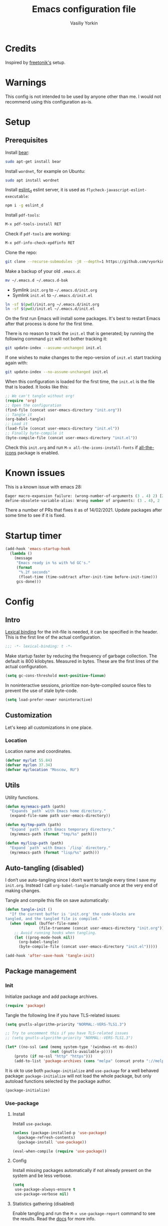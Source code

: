 #+title: Emacs configuration file
#+author: Vasiliy Yorkin
#+babel: :cache yes
#+property: header-args :tangle yes
#+startup: overview

* Credits

Inspired by [[https://github.com/freetonik/emacs-dotfiles][freetonik's]] setup.

* Warnings

This config is not intended to be used by anyone other than me.
I would not recommend using this configuration as-is.

* Setup
** Prerequisites

Install [[https://github.com/rizsotto/Bear][bear]]:

#+begin_src sh :tangle no
sudo apt-get install bear
#+end_src

Install =wordnet=, for example on Ubuntu:

#+begin_src sh :tangle no
sudo apt install wordnet
#+end_src

Install [[https://github.com/mantoni/eslint_d.js/][eslint_d]] eslint server, it is used as
~flycheck-javascript-eslint-executable~:

#+begin_src sh :tangle no
npm i -g eslint_d
#+end_src

Install =pdf-tools=:

#+begin_src sh :tangle no
M-x pdf-tools-install RET
#+end_src

Check if =pdf-tools= are working:

#+begin_src sh :tangle no
M-x pdf-info-check-epdfinfo RET
#+end_src

Clone the repo:

#+begin_src sh :tangle no
git clone --recurse-submodules -j8 --depth=1 https://github.com/vyorkin/emacs.d
#+end_src

Make a backup of your old =.emacs.d=:

#+begin_src sh :tangle no
mv ~/.emacs.d ~/.emacs.d-bak
#+end_src

- Symlink =init.org= to =~/.emacs.d/init.org=
- Symlink =init.el= to =~/.emacs.d/init.el=

#+begin_src sh :tangle no
ln -sf $(pwd)/init.org ~/.emacs.d/init.org
ln -sf $(pwd)/init.el ~/.emacs.d/init.el
#+end_src

On the first run Emacs will install some packages. It's best to restart Emacs after that process is done for the first time.

There is no reason to track the =init.el= that is generated; by running the following command =git= will not bother tracking it:

#+begin_src sh :tangle no
git update-index --assume-unchanged init.el
#+end_src

If one wishes to make changes to the repo-version of =init.el= start tracking again with:

#+begin_src sh :tangle no
git update-index --no-assume-unchanged init.el
#+end_src

When this configuration is loaded for the first time, the
=init.el= is the file that is loaded. It looks like this:

#+begin_src emacs-lisp :tangle no
;; We can't tangle without org!
(require 'org)
;; Open the configuration
(find-file (concat user-emacs-directory "init.org"))
;; Tangle it
(org-babel-tangle)
;; Load it
(load-file (concat user-emacs-directory "init.el"))
;; Finally byte-compile it
(byte-compile-file (concat user-emacs-directory "init.el"))
#+end_src

Check this =init.org= and run ~M-x all-the-icons-install-fonts~
if [[https://github.com/domtronn/all-the-icons.el][all-the-icons]] package is enabled.

* Known issues

This is a known issue with emacs 28:

#+begin_src emacs-lisp :tangle no
Eager macro-expansion failure: (wrong-number-of-arguments (3 . 4) 2) [2 times]
define-obsolete-variable-alias: Wrong number of arguments: (3 . 4), 2
#+end_src

There a number of PRs that fixes it as of 14/02/2021. Update
packages after some time to see if it is fixed.

* Startup timer

#+begin_src emacs-lisp
(add-hook 'emacs-startup-hook
  (lambda ()
    (message
     "Emacs ready in %s with %d GC's."
     (format
      "%.2f seconds"
      (float-time (time-subtract after-init-time before-init-time)))
     gcs-done)))
#+end_src

* Config
** Intro

[[https://www.emacswiki.org/emacs/LexicalBinding][Lexical binding]] for the init-file is needed, it can be specified in the header. This is the first line of the actual configuration.

#+begin_src emacs-lisp
;;; -*- lexical-binding: t -*-
#+end_src

Make startup faster by reducing the frequency of garbage
collection. The default is 800 kilobytes. Measured in bytes.
These are the first lines of the actual configuration.

#+begin_src emacs-lisp
(setq gc-cons-threshold most-positive-fixnum)
#+end_src

In noninteractive sessions, prioritize non-byte-compiled source
files to prevent the use of stale byte-code.

#+begin_src emacs-lisp
(setq load-prefer-newer noninteractive)
#+end_src

** Customization

Let's keep all customizations in one place.

*** Location

Location name and coordinates.

#+begin_src emacs-lisp
(defvar my/lat 55.84)
(defvar my/lon 37.34)
(defvar my/location "Moscow, RU")
#+end_src

** Utils

Utility functions.

#+begin_src emacs-lisp
(defun my/emacs-path (path)
  "Expands `path` with Emacs home directory."
  (expand-file-name path user-emacs-directory))

(defun my/tmp-path (path)
  "Expand `path` with Emacs temporary directory."
  (my/emacs-path (format "tmp/%s" path)))

(defun my/lisp-path (path)
  "Expand `path` with Emacs `/lisp` directory."
  (my/emacs-path (format "lisp/%s" path)))
#+end_src

** Auto-tangling (disabled)

I don’t use auto-tangling since I don’t want to tangle every
time I save my ~init.org~. Instead I call ~org-babel-tangle~
manually once at the very end of making changes.

Tangle and compile this file on save automatically:

#+begin_src emacs-lisp :tangle no
(defun tangle-init ()
  "If the current buffer is 'init.org' the code-blocks are
tangled, and the tangled file is compiled."
  (when (equal (buffer-file-name)
               (file-truename (concat user-emacs-directory "init.org")))
    ;; Avoid running hooks when tangling.
    (let ((prog-mode-hook nil))
      (org-babel-tangle)
      (byte-compile-file (concat user-emacs-directory "init.el")))))

(add-hook 'after-save-hook 'tangle-init)
#+end_src
** Package management
*** Init

Initialize package and add package archives.

#+begin_src emacs-lisp
(require 'package)
#+end_src

Tangle the following line if you have TLS-related issues:

#+begin_src emacs-lisp :tangle no
(setq gnutls-algorithm-priority "NORMAL:-VERS-TLS1.3")
#+end_src

#+begin_src emacs-lisp
;; Try to uncomment this if you have TLS-related issues
;; (setq gnutls-algorithm-priority "NORMAL:-VERS-TLS1.3")

(let* ((no-ssl (and (memq system-type '(windows-nt ms-dos))
                    (not (gnutls-available-p))))
    (proto (if no-ssl "http" "https")))
    (add-to-list 'package-archives (cons "melpa" (concat proto "://melpa.org/packages/")) t))
#+end_src

It is ok to use both ~package-initialize~ and ~use-package~ for a well behaved
package: ~package-initialize~ will not load the whole package, but only autoload
functions selected by the package author.

#+begin_src emacs-lisp
(package-initialize)
#+end_src

*** Use-package
**** Install

Install =use-package=.

#+begin_src emacs-lisp
(unless (package-installed-p 'use-package)
  (package-refresh-contents)
  (package-install 'use-package))

(eval-when-compile (require 'use-package))
#+end_src

**** Config

Install missing packages automatically if not already present on the system and
be less verbose.

#+begin_src emacs-lisp
(setq
 use-package-always-ensure t
 use-package-verbose nil)
#+end_src

**** Statistics gathering (disabled)

Enable tangling and run the ~M-x use-package-report~ command to
see the results. Read the [[https://github.com/jwiegley/use-package#gathering-statistics][docs]] for more info.

#+begin_src emacs-lisp :tangle no
(use-package-compute-statistics)
#+end_src
*** Quelpa

Setup [[https://github.com/quelpa/quelpa][quelpa]].

#+begin_src emacs-lisp
(if (require 'quelpa nil t)
  ;; Prevent quelpa from doing anyting that requires network connection.
  (setq
   quelpa-update-melpa-p nil    ; Don't update MELPA git repo
   quelpa-checkout-melpa-p nil  ; Don't clone MELPA git repo
   quelpa-upgrade-p nil         ; Don't try to update packages automatically
   quelpa-self-upgrade-p nil)   ; Don't upgrade quelpa automatically

(unless (package-installed-p 'quelpa)
  (with-temp-buffer
    (url-insert-file-contents "https://github.com/quelpa/quelpa/raw/master/quelpa.el")
    (eval-buffer)
    ;; Comment/uncomment line below to disable/enable quelpa auto-upgrade.
    (quelpa-self-upgrade))))
#+end_src

Install =use-package= and the =quelpa= handler.

#+begin_src emacs-lisp
(quelpa
 '(quelpa-use-package
   :fetcher github
   :repo "quelpa/quelpa-use-package"))
(require 'quelpa-use-package)
#+end_src

Advice setting ~:ensure nil~ for =use-package= + =quelpa=.

#+begin_src emacs-lisp
(quelpa-use-package-activate-advice)
#+end_src
*** Use-package plugins

All credit to [[https://github.com/a13][a13]].

Works as ~:custom~ keyword, but instead of a value takes update function or the
second (the first is the original one) argument to the default updater.

#+begin_src emacs-lisp
(use-package use-package-custom-update
 :quelpa
 (use-package-custom-update
   :repo "a13/use-package-custom-update"
   :fetcher github
   :version original))
#+end_src

~:secret~ keyword for =use-package=.

#+begin_src emacs-lisp
(use-package use-package-secrets
 :custom
 (use-package-secrets-directories '("~/.emacs.d/secrets"))
 :quelpa
 (use-package-secrets
   :repo "a13/use-package-secrets"
   :fetcher github
   :version original))
#+end_src

** System shell env

Pass system shell environment to Emacs. This is important primarily for shell
inside Emacs, but also things like Org mode export to Tex PDF don't work, since
it relies on running external command =pdflatex=, which is loaded from =PATH=.
Also this is required for [[https://github.com/jwiegley/use-package#use-package-ensure-system-package][use-package-ensure-system-package]] extension.

#+begin_src emacs-lisp
(use-package exec-path-from-shell
 :commands
 (exec-path-from-shell-copy-envs
  exec-path-from-shell-initialize)
 :init
 (setq exec-path-from-shell-check-startup-files nil)
 :config
 (exec-path-from-shell-copy-envs '("WAKATIME_API_KEY"))
 (when (memq window-system '(mac ns x))
   (exec-path-from-shell-initialize)))
#+end_src

** Warnings

Decrease the =obsolete= warnings annoyance level.

#+begin_src emacs-lisp
(setq byte-compile-warnings '(not obsolete))
#+end_src

This helps to get rid of =functions might not be defined at runtime= warnings.
See [[https://github.com/jwiegley/use-package/issues/590][this issue]] for details.

#+begin_src emacs-lisp
(eval-when-compile
  (setq use-package-expand-minimally byte-compile-current-file))
#+end_src

Suppress ~ad-handle-definition~ warnings.

#+begin_src emacs-lisp
(setq ad-redefinition-action 'accept)
#+end_src
** Defaults
*** Backups & lock files

Don't create lock files.

#+begin_src emacs-lisp
(setq create-lockfiles nil)
#+end_src

I don't care about auto save and backup files.
Also I don't like distracting alarms.

#+begin_src emacs-lisp
(setq
 make-backup-files nil        ; disable backup files
 auto-save-list-file-name nil ; disable .saves files
 auto-save-default nil        ; disable auto saving
 ring-bell-function 'ignore)  ; turn off alarms completely
#+end_src

*** Performance

Disable bidirectional text for a tiny performance boost.

#+begin_src emacs-lisp
(setq-default bidi-display-reordering nil)
#+end_src

Update UI less frequently (disabled).

#+begin_src emacs-lisp :tangle no
(setq
 idle-update-delay 2
 jit-lock-defer-time 0
 jit-lock-stealth-time 0.2
 jit-lock-stealth-verbose nil)
#+end_src
*** Misc

Use =y/n= instead of =yes/no=.

#+begin_src emacs-lisp
(fset 'yes-or-no-p 'y-or-n-p)
#+end_src

Don't prompt for non existent name when creating new buffers.

#+begin_src emacs-lisp
(setq-default confirm-nonexistent-file-or-buffer t)
#+end_src

Enable =recentf-mode= and remember a lot of files.

#+begin_src emacs-lisp
(setq
 recentf-auto-cleanup 'never
 recentf-max-menu-items 0
 recentf-max-saved-items 300
 recentf-filename-handlers '(file-truename abbreviate-file-name))

(recentf-mode 1)
#+end_src

Automatically save place in each file.

#+begin_src emacs-lisp
(setq
 save-place-forget-unreadable-files t
 save-place-limit 400)

(save-place-mode 1)
#+end_src

** Location

Set the location name and coordinates.

#+begin_src emacs-lisp
(setq
 calendar-location-name my/location
 calendar-latitude my/lat
 calendar-longitude my/lon)
#+end_src
** Builtin
**** Imports

#+begin_src emacs-lisp
(require 'color)
#+end_src

**** Files

On save/write file:
- Automatically delete trailing whitespace.
- Silently put a newline at the end of file if there isn't already one there.

#+begin_src emacs-lisp
(use-package files
  :ensure nil
  :preface
  (defun my/files/setup ()
    (add-hook 'before-save-hook 'delete-trailing-whitespace))
  :commands
  (generate-new-buffer
   executable-find
   file-name-base
   file-name-extension)
  :custom
  (require-final-newline t)
  :hook
  (prog-mode . my/files/setup))
#+end_src

**** Reverting

Diminish [[https://www.gnu.org/software/emacs/manual/html_node/emacs/Autorevert.html#Autorevert][autorevert]] mode.

#+begin_src emacs-lisp
(use-package autorevert
 :ensure nil
 :custom
 ;; Don't generate any messages whenever a buffer is reverted
 (auto-revert-verbose nil)
 ;; Operate only on file-visiting buffers
 (global-auto-revert-non-file-buffers t)
 :diminish auto-revert-mode)
#+end_src

**** Uniquify

The =forward= buffer name style includes part of the file's directory
name at the beginning of the buffer name. Using this method, buffers
visiting the files =/u/rms/tmp/Makefile= and
=/usr/projects/hooy/Makefile= would be named =‘tmp/Makefile’= and
=‘hooy/Makefile’=.

#+begin_src emacs-lisp
(use-package uniquify
 :ensure nil
 :custom
 ;; use "foo/bar/qux"
 (uniquify-buffer-name-style 'forward))
#+end_src

**** History

Many editors (e.g. Vim) have the feature of saving minibuffer
history to an external file after exit. This package provides
the same feature in Emacs. When set up, it saves recorded
minibuffer histories to a file (=~/.emacs-history= by default).

#+begin_src emacs-lisp
(use-package savehist
  :ensure nil
  :custom
  (savehist-additional-variables
   '(kill-ring
     ;; search entries
     search-ring
     regexp-search-ring))
  ;; save every minute
  (savehist-autosave-interval 60)
  (savehist-save-minibuffer-history t)
  :init
  (savehist-mode 1))
#+end_src

**** Frame

- Disable blinking cursor.
- Disable suspending on =C-z=.

#+begin_src emacs-lisp
(use-package frame
 :ensure nil
 :config
 (blink-cursor-mode 0)
 :bind
 ("C-z" . nil))
#+end_src

**** Delsel

=C-c C-g= always quits minibuffer.

#+begin_src emacs-lisp
(use-package delsel
 :ensure nil
 :bind
 ("C-c C-g" . minibuffer-keyboard-quit))
#+end_src

**** Simple

#+begin_src emacs-lisp
(use-package simple
  :ensure nil
  :diminish
  ((visual-line-mode . " ↩")
   (auto-fill-function . " ↵"))
  :bind
  ;; remap ctrl-w/ctrl-h
  (("C-c h" . help-command)
   ("C-x C-k" . kill-region)
   ("C-h" . delete-backward-char)))
#+end_src

**** VC hooks

#+begin_src emacs-lisp
(use-package vc-hooks
  :ensure nil
  :config
  (setq
   vc-follow-symlinks t
   vc-make-backup-files nil))
#+end_src

**** Prog mode

Prettify symbols.

#+begin_src emacs-lisp
(use-package prog-mode
 :ensure nil
 :commands
 (global-prettify-symbols-mode)
 :init
 (setq prettify-symbols-unprettify-at-point 'right-edge)
 :config
 ;; convert certain words into symbols, e.g. lambda becomes λ.
 (global-prettify-symbols-mode t))
#+end_src

**** IBuffer

Use the ~ibuffer~ in place of the default ~list-buffers~
command. This provides tremendous amount of additional
functionality in terms of filtering, grouping, and acting upon
the listed buffers. Also, it opens the list of buffers in the
same window.

#+begin_src emacs-lisp
(use-package ibuffer
 :ensure nil
 :bind
 ;; Set all global list-buffers bindings to use ibuffer
 ([remap list-buffers] . ibuffer))
#+end_src

**** Mule

#+begin_src emacs-lisp
(use-package mule
 :commands
 (set-terminal-coding-system)
 :ensure nil
 :config
 (prefer-coding-system 'utf-8)
 (set-terminal-coding-system 'utf-8)
 (set-language-environment "UTF-8"))
#+end_src

**** ETags

Setup [[https://www.emacswiki.org/emacs/EmacsTags][Emacs tags]].

#+begin_src emacs-lisp
(use-package etags
 :ensure nil
 :custom
 ;; Don't add a new tags to the current list.
 ;; Always start a new list.
 (tags-add-tables nil))
#+end_src

**** Man

#+begin_src emacs-lisp
(use-package man
 :ensure nil
 :custom-face
 (Man-overstrike ((t (:inherit font-lock-type-face :bold t))))
 (Man-underline ((t (:inherit font-lock-keyword-face :underline t)))))
#+end_src

**** Calendar

#+begin_src emacs-lisp
(use-package calendar
 :ensure nil
 :custom
 (calendar-week-start-day 1))
#+end_src

**** Face remap

#+begin_src emacs-lisp
(use-package face-remap
 :commands
 (buffer-face-mode-face
  face-remap-add-relative
  buffer-face-mode)
 :ensure nil
 :diminish buffer-face-mode)
#+end_src

**** CC mode

Note that ".m" conflicts with =mercury-mode=.

#+begin_src emacs-lisp
(use-package cc-mode
 :ensure nil
 :config
 ;; (add-to-list 'auto-mode-alist '("\\.m\\'" . objc-mode))
 (add-to-list 'auto-mode-alist '("\\.mm\\'" . objc-mode)))
#+end_src

**** Compile

Kill compilation process before starting another, save all
buffers on =compile=, scroll to the first compilation error
automatically.

#+begin_src emacs-lisp
(use-package compile
  :custom
  (compilation-always-kill t)
  (compilation-ask-about-save nil)
  (compilation-scroll-output t)
  :init
  (make-variable-buffer-local 'compile-command)
  (put 'compile-command 'safe-local-variable 'stringp))
#+end_src

**** Shell

Hide the "Indentation setup for shell type sh" message in the
minibuffer.

#+begin_src emacs-lisp
(advice-add
 'sh-set-shell :around
 (lambda (orig-fun &rest args)
   (let ((inhibit-message t))
     (apply orig-fun args))))
#+end_src
** UI
*** Basics

#+begin_src emacs-lisp
(setq
 inhibit-startup-screen t ; Don't show splash screen
 use-dialog-box nil       ; Disable dialog boxes
 use-file-dialog nil)     ; Disable file dialog
#+end_src

*** Titlebar

Make titlebar transparent.

#+begin_src emacs-lisp
(when (memq window-system '(mac ns))
  (add-to-list 'default-frame-alist '(ns-appearance . dark)) ;; {light, dark}
  (add-to-list 'default-frame-alist '(ns-transparent-titlebar . t)))
#+end_src

*** Scroll

More procedural scrolling.

#+begin_src emacs-lisp
(setq
 auto-window-vscroll nil
 hscroll-margin 5
 hscroll-step 5
 scroll-conservatively 101
 scroll-margin 0
 scroll-preserve-screen-position t)

(setq-default
 scroll-down-aggressively 0.01
 scroll-up-aggressively 0.01)
#+end_src

*** UI elements

Hide toolbar and scrollbars.

#+begin_src emacs-lisp
(tool-bar-mode -1)
(scroll-bar-mode -1)
(when (fboundp 'horizontal-scroll-bar-mode)
  (horizontal-scroll-bar-mode -1))
#+end_src

I generally prefer to hide the menu bar, but doing this on OS X simply makes it
update unreliably in GUI frames, so we make an exception.

#+begin_src emacs-lisp
(if (eq system-type 'darwin)
    (add-hook 'after-make-frame-functions
              (lambda (frame)
                (set-frame-parameter frame 'menu-bar-lines
                                     (if (display-graphic-p frame) 1 0))))
  (when (fboundp 'menu-bar-mode)
    (menu-bar-mode -1)))
#+end_src

Don't [[https://www.gnu.org/software/emacs/manual/html_node/elisp/Blinking.html][blink matching paren]], it's too distracting.

#+begin_src emacs-lisp
(setq-default blink-matching-paren nil)
#+end_src

*** Cursor

Hide cursor in inactive windows.

#+begin_src emacs-lisp
(setq-default cursor-in-non-selected-windows nil)
#+end_src

- Display vertical bar cursor with default width.
- Draw block cursor as wide as the glyph under it.

#+begin_src emacs-lisp
(setq-default
 cursor-type 'bar
 x-stretch-cursor t)
#+end_src

Show full path in the title bar.

#+begin_src emacs-lisp
(setq-default frame-title-format "%b (%f)")
#+end_src

Don't implicitly resize the frame's display area in order to
preserve the number of columns or lines the frame displays when
changing font, menu bar, tool bar, internal borders, fringes or
scroll bars. Read [[https://www.gnu.org/software/emacs/manual/html_node/elisp/Implied-Frame-Resizing.html][this]] for more info.

#+begin_src emacs-lisp
(setq-default frame-inhibit-implied-resize t)
#+end_src

*** Fringe

Set fringe size.

#+begin_src emacs-lisp
(fringe-mode '(12 . 12))
#+end_src

Setup fringes on both sides and display an indicator for buffer
boundaries on the left side. Display fringes outside margins to
have the padding on the inside.

#+begin_src emacs-lisp
(setq-default
 fringes-outside-margins t
 left-fringe-width 8
 right-fringe-width 8
 indicate-buffer-boundaries 'left)
#+end_src

Remove continuation arrow on right fringe.

#+begin_src emacs-lisp
(setq-default
 fringe-indicator-alist
 (delq (assq 'continuation fringe-indicator-alist) fringe-indicator-alist))
#+end_src

*** Window-divider

Hide the =window-divider= (a line separating windows).

#+begin_src emacs-lisp
(when (boundp 'window-divider-mode)
  (setq window-divider-default-places t
        window-divider-default-bottom-width 0
        window-divider-default-right-width 0)
  (window-divider-mode +1))
#+end_src

*** Line-spacing

Non-zero values for =line-spacing= can mess up ansi-term and co, so we
zero it explicitly in those cases.

#+begin_src emacs-lisp
(add-hook
 'term-mode-hook
 (lambda () (setq line-spacing 0)))
#+end_src

Highlight parens.

#+begin_src emacs-lisp
(setq show-paren-style 'parenthesis)
(show-paren-mode 1)
#+end_src

Treat an Emacs region much like a typical text selection outside of Emacs.

#+begin_src emacs-lisp
(setq delete-selection-mode t)
#+end_src

Set left and right margins for every window.

#+begin_src emacs-lisp
(setq-default
 left-margin-width 1
 right-margin-width 1)
#+end_src

*** Startup

Start maximized (disabled).

#+begin_src emacs-lisp :tangle no
(toggle-frame-maximized)
#+end_src

*** Mode line

Turn-off tooltips on cursor hover-over.

#+begin_src emacs-lisp
(setq mode-line-default-help-echo nil)
#+end_src

Display only line and column in a mode-line.

#+begin_src emacs-lisp
(setq
 mode-line-position
 '((line-number-mode ("%l" (column-number-mode ":%c")))))
#+end_src

*** Time

#+begin_src emacs-lisp
(use-package time
  :ensure nil
  :custom
  (display-time-default-load-average nil)
  (display-time-24hr-format t)
  :config
  (display-time-mode t))
#+end_src

*** Font
**** Font faces

Font faces configuration.

#+begin_src emacs-lisp
(use-package faces
  :ensure nil
  :custom
  (face-font-family-alternatives
   '(("JetBrains Mono" "Hack" "Consolas" "Monaco" "Monospace")))
  :init
  (set-face-attribute
   'default nil
   :family (caar face-font-family-alternatives)
   :weight 'regular
   :height 160
   :width 'semi-condensed)
  (set-fontset-font
   "fontset-default"
   'cyrillic
   (font-spec :registry "iso10646-1" :script 'cyrillic)))
#+end_src

**** Font lock

Try to speed-up =font-lock-mode=.

#+begin_src emacs-lisp
(setq
 font-lock-maximum-decoration
 '((c-mode . 2) (c++-mode . 1) (t . 1)))

(setq font-lock-support-mode 'jit-lock-mode)
(setq
 jit-lock-stealth-time 16
 jit-lock-defer-contextually t
 jit-lock-stealth-nice 0.5)
#+end_src

** Editor
*** Customizations

I don't use the customizations UI. Anyway, I keep those automated
customizations in a [[https://www.gnu.org/software/emacs/manual/html_node/emacs/Saving-Customizations.html][separate file]]. The ~'noerror~ argument passed to
load prevents errors if the file doesn’t exist.

#+begin_src emacs-lisp
(setq custom-file (my/emacs-path "custom.el"))
(load custom-file 'noerror)
#+end_src
*** Basics

Some basic things.

#+begin_src emacs-lisp
(setq
 ;; sentences should end in one space
 sentence-end-double-space nil
 ;; empty scratch buffer
 initial-scratch-message nil
 ;; show keystrokes right away,
 ;; don't show the message in the scratch buffer
 echo-keystrokes 0.1
 ;; disable native fullscreen support
 ns-use-native-fullscreen nil)
#+end_src
*** Minibuffer

Give some more room to the minibuffer.

#+begin_src emacs-lisp
(setq
 max-mini-window-height 0.3
 resize-mini-windows 'grow-only)
#+end_src

Enable recursive minibuffers and
keep the point out of the minibuffer.

#+begin_src emacs-lisp
(setq
 ;; allow minibuffer commands in the minibuffer
 enable-recursive-minibuffers t
 ;; keep the point out of the minibuffer
 minibuffer-prompt-properties
 '(read-only t point-entered minibuffer-avoid-prompt face minibuffer-prompt))
#+end_src

Auto executable scripts.

#+begin_src emacs-lisp
(add-hook 'after-save-hook #'executable-make-buffer-file-executable-if-script-p)
#+end_src
*** Tabs & spaces

- Use spaces instead of tabs everywhere.
- One tab is 2 spaces.

#+begin_src emacs-lisp
(setq-default
 indent-tabs-mode nil
 tab-width 2)
#+end_src

Display line and column numbers in the mode-line.

#+begin_src emacs-lisp
(setq
  line-number-mode t
  column-number-mode t)
#+end_src

*** Line wrapping

Long lines will show a continuation character in the right
margin at the window’s edge to indicate that one can scroll to
see the rest.

#+begin_src emacs-lisp
(setq-default truncate-lines t)
#+end_src

Break line at ~N~ characters.

#+begin_src emacs-lisp
(setq-default fill-column 64)
#+end_src

Enable automatic line breaking for all text mode buffers.

#+begin_src emacs-lisp
(add-hook 'text-mode-hook 'turn-on-auto-fill)
#+end_src

Always wrap lines.

#+begin_src emacs-lisp :tangle no
;; (global-visual-line-mode)
#+end_src

** Benchmarking

Usage:

- ~M-x benchmark-init/show-durations-tabulated~
– ~M-x benchmark-init/show-durations-tree~

#+begin_src emacs-lisp
(use-package benchmark-init
 :hook
 ;; To disable collection of benchmark data after init is done.
 (after-init . benchmark-init/deactivate))
#+end_src

** Theme
*** Base-16 themes

#+begin_src emacs-lisp
(use-package base16-theme
  :config
  ;; (load-theme 'base16-default-dark t)
  (load-theme 'base16-grayscale-dark t)
  ;; (load-theme 'base16-grayscale-light t)
  ;; (load-theme 'base16-gruvbox-light-hard t)
  ;; (load-theme 'base16-material-palenight t) ;; ****
  ;; (load-theme 'base16-rebecca t)
  ;; (load-theme 'base16-pop t)
  ;; (load-theme 'base16-tomorrow-night t)
  ;; (load-theme 'base16-twilight t)
  ;; (load-theme 'base16-irblack t)
#+end_src

~base16-chalk~ + customizations.

#+begin_src emacs-lisp :tangle no
(load-theme 'base16-chalk t)
#+end_src

#+begin_src emacs-lisp :tangle no
(custom-set-faces
 '(proof-queue-face ((t (:foreground "#eee"))))
 '(proof-declaration-name-face ((t (:foreground "#55aaff"))))
 '(company-coq-comment-h1-face ((t (:size 1.5))))
 '(proof-locked-face ((t (:background "#252525"))))
 '(proof-mouse-highlight-face  ((t (:background "#555" :foreground "#fff")))))
#+end_src

~base16-black-metal~ + customizations.

#+begin_src emacs-lisp :tangle no
(load-theme 'base16-black-metal t)
#+end_src

#+begin_src emacs-lisp :tangle no
(custom-set-faces
 '(proof-queue-face ((t (:foreground "#eee"))))
 '(company-coq-comment-h1-face ((t (:size 1.5))))
 '(font-lock-comment-face ((t (:foreground "#999"))))
 '(proof-locked-face ((t (:background "#151515"))))
 '(proof-mouse-highlight-face  ((t (:background "#555" :foreground "#fff")))))
#+end_src

~base16-one-light~ + customizations.

#+begin_src emacs-lisp :tangle no
(load-theme 'base16-one-light t)
(custom-set-faces
 '(proof-queue-face ((t (:foreground "#f0f0f0"))))
 '(proof-locked-face ((t (:background "#faebd7" :foreground "#4a473d"))))
 '(proof-locked-face ((t (:background "#faebd7" ))))
 '(proof-mouse-highlight-face  ((t (:background "#555" :foreground "#fff")))))
#+end_src

#+begin_src emacs-lisp
)
#+end_src

Customizations for =vimish-fold= and =base16-grayscale-dark=
theme.

#+begin_src emacs-lisp :tangle no
(eval-after-load 'vimish-fold
 (custom-set-faces
  '(vimish-fold-mouse-face ((t (:box (:line-width 1 :color "#555")))))
  '(vimish-fold-overlay ((t (:box (:line-width 1 :color "#222")))))))
#+end_src

*** Doom themes

See the [[https://github.com/hlissner/emacs-doom-themes/tree/screenshots][screenshots]].

#+begin_src emacs-lisp :tangle no
(use-package doom-themes
 :init
 (setq
  doom-themes-enable-bold nil
  doom-themes-enable-italic nil)
 :config
 (load-theme 'doom-dracula t)
 (load-theme 'doom-challenger-deep t)
 ;; Enable flashing mode-line on errors
 (doom-themes-visual-bell-config)
 (doom-themes-neotree-config)
 ;; Corrects (and improves) org-mode's native fontification
 (doom-themes-org-config)
 (load-theme 'doom-moonlight)
)
#+end_src

*** Apropospriate theme

#+begin_src emacs-lisp :tangle no
(use-package apropospriate-theme
 :config
 (load-theme 'apropospriate-dark))
#+end_src

*** Nord theme

#+begin_src emacs-lisp :tangle no
(use-package nord-theme)
#+end_src

*** Zero dark theme

#+begin_src emacs-lisp :tangle no
(use-package zerodark-theme
  :config
  (load-theme 'zerodark t nil)
  (zerodark-setup-modeline-format)
  ;; Customizations
  (with-eval-after-load 'idle-highlight-mode
    ;; (set-face-background 'idle-highlight "#c51060")
    (set-face-foreground 'idle-highlight "#999")
    (set-face-background 'idle-highlight "#222"))

  (with-eval-after-load 'company))
#+end_src

#+begin_src emacs-lisp :tangle no
(with-eval-after-load 'proof-general
    (custom-set-faces
     '(proof-queue-face ((t (:foreground "#eee"))))
     '(proof-locked-face ((t (:background "#001800" :foreground "#aaccbb"))))
     '(proof-locked-face ((t (:background "#0d3360" ))))
     '(proof-mouse-highlight-face  ((t (:background "#555" :foreground "#fff"))))))
#+end_src

*** Lor theme

Just another Tango theme based on =linux.org.ru= colors.

#+begin_src emacs-lisp :tangle no
(use-package lor-theme
 :ensure nil
 :custom-face
 (variable-pitch ((t (:family "Serif"))))
 (fixed-pitch ((t (:family "Monospace"))))
 :config
 (load-theme 'lor)
 :quelpa
 (lor-theme :repo "a13/lor-theme" :fetcher github :version original))
#+end_src

*** Sorcery

#+begin_src emacs-lisp :tangle no
(use-package sorcery-theme)
#+end_src

*** Other themes

#+begin_src emacs-lisp :tangle no
(use-package dracula-theme :defer t)
(use-package gotham-theme :defer t)
(use-package sublime-themes :defer t)
(use-package color-theme-modern :defer t)
(use-package twilight-theme :defer t)
(use-package gruber-darker-theme :defer t)
(use-package monokai-theme :defer t)
(use-package faff-theme :defer t)
(use-package badwolf-theme :defer t)
(use-package boron-theme :defer t)
(use-package bliss-theme :defer t)
(use-package busybee-theme :defer t)
(use-package color-theme-sanityinc-tomorrow :defer t)
(use-package badger-theme :defer t)
(use-package atom-one-dark-theme :defer t)
(use-package zenburn-theme :defer t)
(use-package hemisu-theme :defer t)
(use-package paganini-theme :defer t)
(use-package yoshi-theme :defer t)
(use-package rebecca-theme :defer t) ;; *****
(use-package moe-theme :defer t)
(use-package arjen-grey-theme :defer t)
(use-package darkmine-theme :defer t)
(use-package flatland-theme :defer t)
(use-package tao-theme :defer t)
(use-package liso-theme :defer t)
(use-package jazz-theme :defer t)
(use-package material-theme :defer t)
(use-package challenger-deep-theme :defer t) ;; ***
(use-package ample-theme
  :disabled
  :init
  (progn
    (load-theme 'ample t t)
    (load-theme 'ample-flat t t)
    (load-theme 'ample-light t t)
    (enable-theme 'ample-flat))
  :defer t)
(use-package cyberpunk-theme :defer t)
(use-package phoenix-dark-mono-theme :defer t) ;; *** (like grayscale-dark)
(use-package phoenix-dark-pink-theme :defer t) ;; **
(use-package cyberpunk-theme :defer t)
(use-package blackboard-theme :defer t) ;; ***
(use-package mustard-theme :defer t) ;; ****
(use-package labburn-theme :defer t) ;; *****
(use-package green-phosphor-theme :defer t) ;; *****
(use-package exotica-theme :defer t) ;; **
(use-package lush-theme :defer t) ;; ****
#+end_src

*** Theme changer (disabled)

Sunrise/sunset [[https://github.com/hadronzoo/theme-changer][theme changer]]. Given a location and day/night
color themes, this file provides a change-theme function that
selects the appropriate theme based on whether it is day or
night. It will continue to change themes at sunrise and sunset.

#+begin_src emacs-lisp :tangle no
(use-package theme-changer
  :config
  (change-theme 'base16-gruvbox-light-hard 'labburn))
#+end_src

*** Kurecolor

A collection of color tools aimed at those working with (normal
6 digit) hex color codes, useful for CSS, Emacs themes, etc.
etc.

Features include interactive step modification of hue, sat, val
on hex colors. Color conversion algorithms, for 6 digit hex
colors, hsv, rgb, cssrgb. Get/set h s v values from/for a color.

It's recommend you use this in conjunction with rainbow-mode,
for instant feedback on color changes.

See the [[https://github.com/emacsfodder/kurecolor][kurecolor github]] for more info.

#+begin_src emacs-lisp
(use-package kurecolor)
#+end_src

** Key bindings
*** Variables

Use =SPC= as a "leader" key and =C-SPC= as a second leader (I
call it "leader+" here).

#+begin_src emacs-lisp
(defvar my/leader "SPC")
(defvar my/leader+ "C-SPC")
#+end_src

*** General package

#+begin_src emacs-lisp
(use-package general
 :config
#+end_src

*** Basic keybindings

#+begin_src emacs-lisp
(general-define-key
 "C-h" 'windmove-left
 "C-l" 'windmove-right
 "C-k" 'windmove-up
 "C-j" 'windmove-down
 "C-c C-k" 'kill-region)
#+end_src

*** MacOS keybindings

#+begin_src emacs-lisp
(when (eq system-type 'darwin)
  (general-define-key
   "s-<backspace>" 'kill-whole-line
   "M-S-<backspace>" 'kill-word
   ;; Use Super for movement and selection just like in macOS
   "s-<right>" (kbd "C-e")
   "S-s-<right>" (kbd "C-S-e")
   "s-<left>" (kbd "M-m")
   "S-s-<left>" (kbd "M-S-m")
   "s-<up>" 'beginning-of-buffer
   "s-<down>" 'end-of-buffer
   ;; Basic things you should expect from macOS
   "s-a" 'mark-whole-buffer       ; select all
   "s-s" 'save-buffer             ; save
   "s-S" 'write-file              ; save as
   "s-q" 'save-buffers-kill-emacs ; quit
   ;; Go to other windows easily with one keystroke
   ;; s-something instead of C-x something
   "s-o" (kbd "C-x o")
   "s-w" (kbd "C-x 0") ; just like close tab in a web browser
   "s-W" (kbd "C-x 1") ; close others with shift
   ;; Move between windows with Control-Command-Arrow and
   ;; with Cmd just like in iTerm
   "s-[" 'windmove-left   ; Cmd+[ go to left window
   "s-]" 'windmove-right  ; Cmd+] go to right window
   "s-{" 'windmove-up     ; Cmd+Shift+[ go to upper window
   "<s-}>" 'windmove-down ; Ctrl+Shift+[ go to down window
   ;; Prev/next buffer
   "s-<" 'previous-buffer
   "s->" 'next-buffer))
#+end_src

*** Evil keybindings
**** Setup

Set up some basic equivalents for vim mapping functions. This
creates global key definition functions for the evil states.

#+begin_src emacs-lisp
(general-evil-setup t)
#+end_src

**** Basic

Swap ~:~ and ~;~ to make colon commands easier to type in Emacs.

#+begin_src emacs-lisp
(nmap
 ";" 'evil-ex
 ":" 'evil-repeat-find-char)
#+end_src

Remap ~0~ for convenience.

#+begin_src emacs-lisp
(nmap 'messages-buffer-mode-map
  "0" 'evil-digit-argument-or-evil-beginning-of-line)
#+end_src

**** Process menu

#+begin_src emacs-lisp
(nmap 'process-menu-mode-map
  "M-d" 'process-menu-delete-process
  "q" 'kill-buffer-and-window)
#+end_src

**** Leader-prefixed

#+begin_src emacs-lisp
(nmap
  :prefix my/leader
#+end_src

Window splitting.

#+begin_src emacs-lisp
  "v" 'split-window-horizontally
  "s" 'split-window-vertically
#+end_src

Evaluation.

#+begin_src emacs-lisp
  "E e" 'eval-expression
  "E l" 'eval-last-sexp
#+end_src

Help.

#+begin_src emacs-lisp
  "h k" 'describe-key-briefly
  "h K" 'describe-key
  "h M" 'describe-mode
  "h m" 'info-display-manual)
#+end_src

Profiling.

#+begin_src emacs-lisp
  "P s" 'profiler-start
  "P S" 'profiler-stop
  "P r" 'profiler-report
#+end_src

Others.

#+begin_src emacs-lisp
  "p" 'list-processes
  "\\" 'widen
#+end_src


#+begin_src emacs-lisp
)
#+end_src


*** Alert

A Growl-like alerts notifier for Emacs.

#+begin_src emacs-lisp
(use-package alert)
#+end_src
** Editor
*** Customizations

I don't use the customizations UI. Anyway, I keep those automated
customizations in a [[https://www.gnu.org/software/emacs/manual/html_node/emacs/Saving-Customizations.html][separate file]]. The ~'noerror~ argument passed to
load prevents errors if the file doesn’t exist.

#+begin_src emacs-lisp
(setq custom-file (my/emacs-path "custom.el"))
(load custom-file 'noerror)
#+end_src
*** Basics

Some basic things.

#+begin_src emacs-lisp
(setq
 ;; sentences should end in one space
 sentence-end-double-space nil
 ;; empty scratch buffer
 initial-scratch-message nil
 ;; show keystrokes right away,
 ;; don't show the message in the scratch buffer
 echo-keystrokes 0.1
 ;; disable native fullscreen support
 ns-use-native-fullscreen nil)
#+end_src
*** Minibuffer

Give some more room to the minibuffer.

#+begin_src emacs-lisp
(setq
 max-mini-window-height 0.3
 resize-mini-windows 'grow-only)
#+end_src

Enable recursive minibuffers and
keep the point out of the minibuffer.

#+begin_src emacs-lisp
(setq
 ;; allow minibuffer commands in the minibuffer
 enable-recursive-minibuffers t
 ;; keep the point out of the minibuffer
 minibuffer-prompt-properties
 '(read-only t point-entered minibuffer-avoid-prompt face minibuffer-prompt))
#+end_src

Auto executable scripts.

#+begin_src emacs-lisp
(add-hook 'after-save-hook #'executable-make-buffer-file-executable-if-script-p)
#+end_src
*** Tabs & spaces

- Use spaces instead of tabs everywhere.
- One tab is 2 spaces.

#+begin_src emacs-lisp
(setq-default
 indent-tabs-mode nil
 tab-width 2)
#+end_src

Display line and column numbers in the mode-line.

#+begin_src emacs-lisp
(setq
  line-number-mode t
  column-number-mode t)
#+end_src

*** Line wrapping

Long lines will show a continuation character in the right
margin at the window’s edge to indicate that one can scroll to
see the rest.

#+begin_src emacs-lisp
(setq-default truncate-lines t)
#+end_src

Break line at ~N~ characters.

#+begin_src emacs-lisp
(setq-default fill-column 64)
#+end_src

Enable automatic line breaking for all text mode buffers.

#+begin_src emacs-lisp
(add-hook 'text-mode-hook 'turn-on-auto-fill)
#+end_src

Always wrap lines.

#+begin_src emacs-lisp :tangle no
;; (global-visual-line-mode)
#+end_src

** Benchmarking

Usage:

- ~M-x benchmark-init/show-durations-tabulated~
– ~M-x benchmark-init/show-durations-tree~

#+begin_src emacs-lisp
(use-package benchmark-init
 :hook
 ;; To disable collection of benchmark data after init is done.
 (after-init . benchmark-init/deactivate))
#+end_src

** Theme
*** Base-16 themes

#+begin_src emacs-lisp
(use-package base16-theme
  :config
  ;; (load-theme 'base16-default-dark t)
  (load-theme 'base16-grayscale-dark t)
  ;; (load-theme 'base16-grayscale-light t)
  ;; (load-theme 'base16-gruvbox-light-hard t)
  ;; (load-theme 'base16-material-palenight t) ;; ****
  ;; (load-theme 'base16-rebecca t)
  ;; (load-theme 'base16-pop t)
  ;; (load-theme 'base16-tomorrow-night t)
  ;; (load-theme 'base16-twilight t)
  ;; (load-theme 'base16-irblack t)
#+end_src

~base16-chalk~ + customizations.

#+begin_src emacs-lisp :tangle no
(load-theme 'base16-chalk t)
#+end_src

#+begin_src emacs-lisp :tangle no
(custom-set-faces
 '(proof-queue-face ((t (:foreground "#eee"))))
 '(proof-declaration-name-face ((t (:foreground "#55aaff"))))
 '(company-coq-comment-h1-face ((t (:size 1.5))))
 '(proof-locked-face ((t (:background "#252525"))))
 '(proof-mouse-highlight-face  ((t (:background "#555" :foreground "#fff")))))
#+end_src

~base16-black-metal~ + customizations.

#+begin_src emacs-lisp :tangle no
(load-theme 'base16-black-metal t)
#+end_src

#+begin_src emacs-lisp :tangle no
(custom-set-faces
 '(proof-queue-face ((t (:foreground "#eee"))))
 '(company-coq-comment-h1-face ((t (:size 1.5))))
 '(font-lock-comment-face ((t (:foreground "#999"))))
 '(proof-locked-face ((t (:background "#151515"))))
 '(proof-mouse-highlight-face  ((t (:background "#555" :foreground "#fff")))))
#+end_src

~base16-one-light~ + customizations.

#+begin_src emacs-lisp :tangle no
(load-theme 'base16-one-light t)
(custom-set-faces
 '(proof-queue-face ((t (:foreground "#f0f0f0"))))
 '(proof-locked-face ((t (:background "#faebd7" :foreground "#4a473d"))))
 '(proof-locked-face ((t (:background "#faebd7" ))))
 '(proof-mouse-highlight-face  ((t (:background "#555" :foreground "#fff")))))
#+end_src

#+begin_src emacs-lisp
)
#+end_src

Customizations for =vimish-fold= and =base16-grayscale-dark=
theme.

#+begin_src emacs-lisp :tangle no
(eval-after-load 'vimish-fold
 (custom-set-faces
  '(vimish-fold-mouse-face ((t (:box (:line-width 1 :color "#555")))))
  '(vimish-fold-overlay ((t (:box (:line-width 1 :color "#222")))))))
#+end_src

*** Doom themes

See the [[https://github.com/hlissner/emacs-doom-themes/tree/screenshots][screenshots]].

#+begin_src emacs-lisp :tangle no
(use-package doom-themes
 :init
 (setq
  doom-themes-enable-bold nil
  doom-themes-enable-italic nil)
 :config
 (load-theme 'doom-dracula t)
 (load-theme 'doom-challenger-deep t)
 ;; Enable flashing mode-line on errors
 (doom-themes-visual-bell-config)
 (doom-themes-neotree-config)
 ;; Corrects (and improves) org-mode's native fontification
 (doom-themes-org-config)
 (load-theme 'doom-moonlight)
)
#+end_src

*** Apropospriate theme

#+begin_src emacs-lisp :tangle no
(use-package apropospriate-theme
 :config
 (load-theme 'apropospriate-dark))
#+end_src

*** Nord theme

#+begin_src emacs-lisp :tangle no
(use-package nord-theme)
#+end_src

*** Zero dark theme

#+begin_src emacs-lisp :tangle no
(use-package zerodark-theme
  :config
  (load-theme 'zerodark t nil)
  (zerodark-setup-modeline-format)
  ;; Customizations
  (with-eval-after-load 'idle-highlight-mode
    ;; (set-face-background 'idle-highlight "#c51060")
    (set-face-foreground 'idle-highlight "#999")
    (set-face-background 'idle-highlight "#222"))

  (with-eval-after-load 'company))
#+end_src

#+begin_src emacs-lisp :tangle no
(with-eval-after-load 'proof-general
    (custom-set-faces
     '(proof-queue-face ((t (:foreground "#eee"))))
     '(proof-locked-face ((t (:background "#001800" :foreground "#aaccbb"))))
     '(proof-locked-face ((t (:background "#0d3360" ))))
     '(proof-mouse-highlight-face  ((t (:background "#555" :foreground "#fff"))))))
#+end_src

*** Lor theme

Just another Tango theme based on =linux.org.ru= colors.

#+begin_src emacs-lisp :tangle no
(use-package lor-theme
 :ensure nil
 :custom-face
 (variable-pitch ((t (:family "Serif"))))
 (fixed-pitch ((t (:family "Monospace"))))
 :config
 (load-theme 'lor)
 :quelpa
 (lor-theme :repo "a13/lor-theme" :fetcher github :version original))
#+end_src

*** Sorcery

#+begin_src emacs-lisp :tangle no
(use-package sorcery-theme)
#+end_src

*** Other themes

#+begin_src emacs-lisp :tangle no
(use-package dracula-theme :defer t)
(use-package gotham-theme :defer t)
(use-package sublime-themes :defer t)
(use-package color-theme-modern :defer t)
(use-package twilight-theme :defer t)
(use-package gruber-darker-theme :defer t)
(use-package monokai-theme :defer t)
(use-package faff-theme :defer t)
(use-package badwolf-theme :defer t)
(use-package boron-theme :defer t)
(use-package bliss-theme :defer t)
(use-package busybee-theme :defer t)
(use-package color-theme-sanityinc-tomorrow :defer t)
(use-package badger-theme :defer t)
(use-package atom-one-dark-theme :defer t)
(use-package zenburn-theme :defer t)
(use-package hemisu-theme :defer t)
(use-package paganini-theme :defer t)
(use-package yoshi-theme :defer t)
(use-package rebecca-theme :defer t) ;; *****
(use-package moe-theme :defer t)
(use-package arjen-grey-theme :defer t)
(use-package darkmine-theme :defer t)
(use-package flatland-theme :defer t)
(use-package tao-theme :defer t)
(use-package liso-theme :defer t)
(use-package jazz-theme :defer t)
(use-package material-theme :defer t)
(use-package challenger-deep-theme :defer t) ;; ***
(use-package ample-theme
  :disabled
  :init
  (progn
    (load-theme 'ample t t)
    (load-theme 'ample-flat t t)
    (load-theme 'ample-light t t)
    (enable-theme 'ample-flat))
  :defer t)
(use-package cyberpunk-theme :defer t)
(use-package phoenix-dark-mono-theme :defer t) ;; *** (like grayscale-dark)
(use-package phoenix-dark-pink-theme :defer t) ;; **
(use-package cyberpunk-theme :defer t)
(use-package blackboard-theme :defer t) ;; ***
(use-package mustard-theme :defer t) ;; ****
(use-package labburn-theme :defer t) ;; *****
(use-package green-phosphor-theme :defer t) ;; *****
(use-package exotica-theme :defer t) ;; **
(use-package lush-theme :defer t) ;; ****
#+end_src

*** Theme changer (disabled)

Sunrise/sunset [[https://github.com/hadronzoo/theme-changer][theme changer]]. Given a location and day/night
color themes, this file provides a change-theme function that
selects the appropriate theme based on whether it is day or
night. It will continue to change themes at sunrise and sunset.

#+begin_src emacs-lisp :tangle no
(use-package theme-changer
  :config
  (change-theme 'base16-gruvbox-light-hard 'labburn))
#+end_src

*** Kurecolor

A collection of color tools aimed at those working with (normal
6 digit) hex color codes, useful for CSS, Emacs themes, etc.
etc.

Features include interactive step modification of hue, sat, val
on hex colors. Color conversion algorithms, for 6 digit hex
colors, hsv, rgb, cssrgb. Get/set h s v values from/for a color.

It's recommend you use this in conjunction with rainbow-mode,
for instant feedback on color changes.

See the [[https://github.com/emacsfodder/kurecolor][kurecolor github]] for more info.

#+begin_src emacs-lisp
(use-package kurecolor)
#+end_src

** Key bindings
*** Variables

Use =SPC= as a "leader" key and =C-SPC= as a second leader (I
call it "leader+" here).

#+begin_src emacs-lisp
(defvar my/leader "SPC")
(defvar my/leader+ "C-SPC")
#+end_src

*** General package

#+begin_src emacs-lisp
(use-package general
 :config
#+end_src

*** Basic keybindings

#+begin_src emacs-lisp
(general-define-key
 "C-h" 'windmove-left
 "C-l" 'windmove-right
 "C-k" 'windmove-up
 "C-j" 'windmove-down
 "C-c C-k" 'kill-region)
#+end_src

*** MacOS keybindings

#+begin_src emacs-lisp
(when (eq system-type 'darwin)
  (general-define-key
   "s-<backspace>" 'kill-whole-line
   "M-S-<backspace>" 'kill-word
   ;; Use Super for movement and selection just like in macOS
   "s-<right>" (kbd "C-e")
   "S-s-<right>" (kbd "C-S-e")
   "s-<left>" (kbd "M-m")
   "S-s-<left>" (kbd "M-S-m")
   "s-<up>" 'beginning-of-buffer
   "s-<down>" 'end-of-buffer
   ;; Basic things you should expect from macOS
   "s-a" 'mark-whole-buffer       ; select all
   "s-s" 'save-buffer             ; save
   "s-S" 'write-file              ; save as
   "s-q" 'save-buffers-kill-emacs ; quit
   ;; Go to other windows easily with one keystroke
   ;; s-something instead of C-x something
   "s-o" (kbd "C-x o")
   "s-w" (kbd "C-x 0") ; just like close tab in a web browser
   "s-W" (kbd "C-x 1") ; close others with shift
   ;; Move between windows with Control-Command-Arrow and
   ;; with Cmd just like in iTerm
   "s-[" 'windmove-left   ; Cmd+[ go to left window
   "s-]" 'windmove-right  ; Cmd+] go to right window
   "s-{" 'windmove-up     ; Cmd+Shift+[ go to upper window
   "<s-}>" 'windmove-down ; Ctrl+Shift+[ go to down window
   ;; Prev/next buffer
   "s-<" 'previous-buffer
   "s->" 'next-buffer))
#+end_src

*** Evil keybindings
**** Setup

Set up some basic equivalents for vim mapping functions. This
creates global key definition functions for the evil states.

#+begin_src emacs-lisp
(general-evil-setup t)
#+end_src

**** Basic

Swap ~:~ and ~;~ to make colon commands easier to type in Emacs.

#+begin_src emacs-lisp
(nmap
 ";" 'evil-ex
 ":" 'evil-repeat-find-char)
#+end_src

Remap ~0~ for convenience.

#+begin_src emacs-lisp
(nmap 'messages-buffer-mode-map
  "0" 'evil-digit-argument-or-evil-beginning-of-line)
#+end_src

**** Process menu

#+begin_src emacs-lisp
(nmap 'process-menu-mode-map
  "M-d" 'process-menu-delete-process
  "q" 'kill-buffer-and-window)
#+end_src

**** Leader-prefixed

#+begin_src emacs-lisp
(nmap
  :prefix my/leader
#+end_src

Window splitting.

#+begin_src emacs-lisp
  "v" 'split-window-horizontally
  "s" 'split-window-vertically
#+end_src

Evaluation.

#+begin_src emacs-lisp
  "E e" 'eval-expression
  "E l" 'eval-last-sexp
#+end_src

Help.

#+begin_src emacs-lisp
  "h k" 'describe-key-briefly
  "h K" 'describe-key
  "h M" 'describe-mode
  "h m" 'info-display-manual)
#+end_src

Profiling.

#+begin_src emacs-lisp
  "P s" 'profiler-start
  "P S" 'profiler-stop
  "P r" 'profiler-report
#+end_src

Others.

#+begin_src emacs-lisp
  "p" 'list-processes
  "\\" 'widen
#+end_src


#+begin_src emacs-lisp
)
#+end_src


** Behavior
*** Garbage collection

Enforce a sneaky Garbage Collection strategy to minimize GC
interference with the activity. During normal use a high GC
threshold is set. When idling GC is immediately triggered and
a low threshold is set.

A more detailed explanation of the rationale behind this can be
found at: http://akrl.sdf.org/.

#+begin_src emacs-lisp
(use-package gcmh
  :config
  (gcmh-mode 1))
#+end_src

*** Server

Start server if one isn’t already running.

#+begin_src emacs-lisp
(use-package server
  :ensure nil
  :commands server-running-p
  :preface
  (defun my/server-ensure-running (frame)
    "Ensure server is running when launching FRAME."
    (with-selected-frame frame
      (unless (server-running-p)
        (server-start))))
  :init
  (add-hook 'after-make-frame-functions #'my/server-ensure-running))
#+end_src

*** Trashing

#+begin_src emacs-lisp
(setq
  delete-by-moving-to-trash t
  trash-directory (my/emacs-path "trash"))
#+end_src

*** Buffer

Hide async shell command buffers.

#+begin_src emacs-lisp
(cl-pushnew
 '("^*Async Shell Command*" . (display-buffer-no-window))
 display-buffer-alist
 :test #'equal)
#+end_src


Always display pop up buffers at the bottom and regard all star
buffers as such buffers. (Not always that useful)

#+begin_src emacs-lisp :tangle no
(let ((rule
       `(,(rx bos "*" (one-or-more anything) "*" (optional "<" (one-or-more anything) ">") eos)
         (display-buffer-reuse-window
          display-buffer-in-side-window)
         (reusable-frames . visible)
         (side . bottom)
         (window-height . 0.4))))
  (cl-pushnew rule display-buffer-alist :test #'equal))
#+end_src

*** Visual fill column

Wrap lines according to ~fill-column~ in ~visual-line-mode~.

#+begin_src emacs-lisp
(use-package visual-fill-column
  :custom
  (visual-fill-column-center-text t))
#+end_src

*** Clipboard (disabled)

Make emacs kill ring and system clipboard independent.
Currenly untangled.

#+begin_src emacs-lisp :tangle no
(use-package simpleclip
 :disabled
 :after general
 :config
 (simpleclip-mode 1)
 (nmap
   "s-c" 'simpleclip-copy
   "s-v" 'simpleclip-paste)
 (imap
   "s-c" 'simpleclip-copy
   "s-v" 'simpleclip-paste))
#+end_src

*** Copy as

Allows to copy buffer locations as GitHub/Slack/JIRA/HipChat/etc
formatted code.

#+begin_src emacs-lisp
(use-package copy-as-format
 :after general
 :config
 (vmap
   :prefix "C-c f"
   "f" 'copy-as-format
   "a" 'copy-as-format-asciidoc
   "b" 'copy-as-format-bitbucket
   "d" 'copy-as-format-disqus
   "g" 'copy-as-format-github
   "l" 'copy-as-format-gitlab
   "h" 'copy-as-format-html
   "j" 'copy-as-format-jira
   "m" 'copy-as-format-markdown
   "w" 'copy-as-format-mediawiki
   "o" 'copy-as-format-org-mode
   "p" 'copy-as-format-pod
   "r" 'copy-as-format-rst
   "s" 'copy-as-format-slack))
#+end_src

*** Posframe

Pop a [[https://github.com/tumashu/posframe][posframe]] (a child-frame) at point.

#+begin_src emacs-lisp
(use-package posframe
  :custom
  (posframe-mouse-banish nil))
#+end_src

*** Extra whitespace trimming

Unobtrusively trim extraneous whitespace only in lines edited.

#+begin_src emacs-lisp
(use-package ws-butler
 :hook
 (prog-mode . ws-butler-mode)
 :diminish ws-butler-mode)
#+end_src

*** Aggressive indent

Emacs minor mode that keeps your code always indented. More
reliable than =electric-indent-mode=. More info in the [[https://github.com/Malabarba/aggressive-indent-mode][package
repository.]]

#+begin_src emacs-lisp
(use-package aggressive-indent
 :hook
 ((emacs-lisp-mode css-mode c++-mode) . aggressive-indent-mode)
 :config
 ;; Prevent lines jumping around in c++-mode when you haven't typed the ";" yet
 (add-to-list
  'aggressive-indent-dont-indent-if
  '(and
    (derived-mode-p 'c++-mode)
    (null (string-match
           "\\([;{}]\\|\\b\\(if\\|for\\|while\\)\\b\\)"
           (thing-at-point 'line))))))
#+end_src

*** Auto-save buffers (disabled)

Save buffers when they lose focus.

#+begin_src emacs-lisp :tangle no
(use-package super-save
 :config
 (super-save-mode +1)
 :diminish)
#+end_src

*** Auto read-only

Automatically make the buffer-file to read-only based on
buffer-file-name. For example, it can protect library code
provided by third parties.

#+begin_src emacs-lisp
(use-package auto-read-only
 :config
 (auto-read-only-mode 1)
 ;; Automatically make the init.el read-only because it is a
 ;; generated file.
 (add-to-list 'auto-read-only-file-regexps "~/.emacs.d/init.el"))
#+end_src

*** Zoom

~text-scale-increase~ and ~text-scale-decrease~ doesn't play
well with =company-mode= (suggestions popup alignment issue).
You can find some more info [[https://github.com/company-mode/company-mode/issues/299#issuecomment-115056397][here]].

=frame-fns= and =frame-cmds= are dependencies of =zoom-frm=.

#+begin_src emacs-lisp
(use-package frame-fns
 :demand t
 :quelpa (frame-fns :fetcher github :repo "emacsmirror/frame-fns"))
(use-package frame-cmds
 :demand t
 :quelpa (frame-cmds :fetcher github :repo "emacsmirror/frame-cmds"))

(use-package zoom-frm
 :after (frame-fns frame-cmds)
 :quelpa (zoom-frm :fetcher github :repo "emacsmirror/zoom-frm")
 :config
 (nmap
   "C-=" 'zoom-frm-in
   "C--" 'zoom-frm-out
   "<s-triple-wheel-up>" 'zoom-frm-in
   "<s-triple-wheel-down>" 'zoom-frm-out))
#+end_src

Fixed and automatic balanced window layout for Emacs.
TL;DR: Zooms current pane.

#+begin_src emacs-lisp
(use-package zoom
 :custom
 (zoom-size '(0.8 . 0.8))
 (zoom-ignored-major-modes '(dired-mode pomidor-mode))
 (zoom-ignored-buffer-name-regexps '("^*calc"))
 (zoom-ignore-predicates '((lambda () (> (count-lines (point-min) (point-max)) 20)))))
#+end_src

*** Transparency

Allows easily change Emacs transparency. See the [[https://github.com/Benaiah/seethru][package repo]]
for more info.

#+begin_src emacs-lisp
(use-package seethru
 :demand t
 :commands
 (seethru)
 :config
 (seethru 100)
 ;; C-c 8, C-c 9
 (seethru-recommended-keybinds))
#+end_src

*** Go to last change

Go to last change in a current buffer.

#+begin_src emacs-lisp
(use-package goto-chg
 :after general
 :config
 (nmap
   :prefix my/leader
   "." 'goto-last-change
   "," 'goto-last-change-reverse)
 ;; Additional keybindings for macOS
 (when (eq system-type 'darwin)
   (nmap
     "s-." 'goto-last-change
     "s-," 'goto-last-change-reverse)))
#+end_src

*** Fullframe

Makes it possible to advice commands to execute fullscreen,
restoring the window setup when exiting.

#+begin_src emacs-lisp
(use-package fullframe
 :config
 (fullframe list-packages quit-window)
 (fullframe package-list-packages quit-window))
#+end_src

*** Folding

Vim-like [[https://github.com/mrkkrp/vimish-fold][text folding]] for Emacs.

#+begin_src emacs-lisp
(use-package vimish-fold
 :after evil
 :commands
 (vimish-fold-global-mode)
 :init
 (setq
  vimish-fold-blank-fold-header "<...>"
  vimish-fold-indication-mode 'right-fringe)
 :config
 (vimish-fold-global-mode 1))
#+end_src

*** Which key

Key bindings are provided by =evil-collection=.

#+begin_src emacs-lisp
(use-package which-key
 :diminish which-key-mode
 :init
 (setq
  which-key-idle-delay 1.0
  which-key-sort-order 'which-key-prefix-then-key-order-reverse
  ;; Hack to make this work with Evil
  which-key-show-operator-state-maps t
  which-key-prefix-prefix ""
  which-key-side-window-max-width 0.5
  which-key-popup-type 'side-window
  which-key-side-window-location 'bottom)
 :config
 (which-key-mode)
 (with-eval-after-load 'evil-collection
   (add-to-list 'evil-collection-mode-list 'while-key)))
#+end_src

*** Free keys

Show free bindings in current buffer. To use, call the command
=M-x free-keys=. See the [[https://github.com/Fuco1/free-keys][package repo]] for more info.

#+begin_src emacs-lisp
(use-package free-keys)
#+end_src

*** VLF

Large file support.
This can view/edit/search and compare large files.

#+begin_src emacs-lisp
(use-package vlf)
#+end_src

*** Sudo edit

Utilities for opening files with sudo.

#+begin_src emacs-lisp
(use-package sudo-edit)
#+end_src

*** Try

Allows you to try out Emacs packages without installing them.

#+begin_src emacs-lisp
(use-package try)
#+end_src

*** Restart

#+begin_src emacs-lisp
(use-package restart-emacs
 :after general
 :demand t
 :config
 (nmap
   :prefix my/leader
   "Z" 'restart-emacs))
#+end_src
** Appearance
*** Customization

Define an interactive function for customizing appearance.

#+begin_src emacs-lisp
(defun my/customize-appearance ()
  (interactive)
  ;; set the background or vertical border to the main area background color
  (set-face-background 'vertical-border (face-background 'default))
  ;; set the foreground and background of the vertical-border face to
  ;; the same value so there is no line up the middle
  (set-face-foreground 'vertical-border (face-background 'vertical-border))
  ;; set the fringe colors to whatever is the background color
  (set-face-attribute
   'fringe nil
   :foreground (face-foreground 'default)
   :background (face-background 'default))

  ;; Comment/uncomment the lines below to
  ;; set the highlight color for selected text:

  ;; (set-face-attribute 'region nil :foreground "#fff")
  ;; (set-face-attribute 'region nil :background "#282828")

  ;; Comment/uncomment the line below to
  ;; set the highlight color and foreground color for matching search results:

  ;; (set-face-attribute 'lazy-highlight nil :foreground "black" :background "#ffd700")
  )
#+end_src

Required for =emacsclient=.

#+begin_src emacs-lisp
(if (display-graphic-p)
    (my/customize-appearance)
  (add-hook
   'after-make-frame-functions
   (lambda (frame)
     (when (display-graphic-p frame)
       (with-selected-frame frame
         (my/customize-appearance))))))
#+end_src

*** Page break lines (disabled)

Display ugly =^L= page breaks as tidy horizontal lines.
Currently disabled, becuase it makes the scrolling slow.

#+begin_src emacs-lisp :tangle no
(use-package page-break-lines
 :init
 (global-page-break-lines-mode 1)
 :diminish page-break-lines-mode)
#+end_src

*** Rainbow delimiters

=rainbow-delimiters= is a "rainbow parentheses"-like mode which
highlights delimiters such as parentheses, brackets or braces
according to their depth. Each successive level is highlighted
in a different color. This makes it easy to spot matching
delimiters, orient yourself in the code, and tell which
statements are at a given depth.

#+begin_src emacs-lisp
(use-package rainbow-delimiters
 :commands
 (rainbow-delimiters-unmatched-face)
 :config
 ;; Pastels
 (set-face-attribute 'rainbow-delimiters-depth-1-face nil :foreground "#78c5d6")
 (set-face-attribute 'rainbow-delimiters-depth-2-face nil :foreground "#bf62a6")
 (set-face-attribute 'rainbow-delimiters-depth-3-face nil :foreground "#459ba8")
 (set-face-attribute 'rainbow-delimiters-depth-4-face nil :foreground "#e868a2")
 (set-face-attribute 'rainbow-delimiters-depth-5-face nil :foreground "#79c267")
 (set-face-attribute 'rainbow-delimiters-depth-6-face nil :foreground "#f28c33")
 (set-face-attribute 'rainbow-delimiters-depth-7-face nil :foreground "#c5d647")
 (set-face-attribute 'rainbow-delimiters-depth-8-face nil :foreground "#f5d63d")
 (set-face-attribute 'rainbow-delimiters-depth-9-face nil :foreground "#78c5d6")
 ;; Make unmatched parens stand out more
 (set-face-attribute
  'rainbow-delimiters-unmatched-face nil
   :foreground 'unspecified
   :inherit 'show-paren-mismatch
   :strike-through t)
 (set-face-foreground 'rainbow-delimiters-unmatched-face "magenta")
 :hook
 (prog-mode . rainbow-delimiters-mode)
 :diminish rainbow-delimiters-mode)
#+end_src

*** Rainbow identifiers

Rainbow identifier highlighting.

#+begin_src emacs-lisp
(use-package rainbow-identifiers
 :hook
 (prog-mode . rainbow-identifiers-mode)
 :diminish rainbow-identifiers-mode)
#+end_src

*** Rainbow mode

This minor mode sets background color to strings that match
color.

#+begin_src emacs-lisp
(use-package rainbow-mode
 :diminish rainbow-mode
 :hook prog-mode
 :config
 (nmap
   :prefix my/leader
   "t r" 'rainbow-mode))
#+end_src

*** Idle highlight mode

Basically its the same as highlight-thing but seems to be
smarter and less distracting.

#+begin_src emacs-lisp
(use-package idle-highlight-mode
 :custom
 (idle-highlight-idle-time 0.5)
 :hook
 (prog-mode . idle-highlight-mode)
 :config
 (nmap
   :prefix my/leader
   "t H" 'idle-highlight-mode))
#+end_src

*** Line highlight

Provides a local minor mode (toggled by ~M-x hl-line-mode~) and
a global minor mode (toggled by ~M-x global-hl-line-mode~) to
highlight, on a suitable terminal, the line on which point is.

#+begin_src emacs-lisp
(use-package hl-line
  :custom
  ;; Only highlight in selected window
  (hl-line-sticky-flag nil)
  (global-hl-line-sticky-flag nil)
  :config
  (set-face-background 'hl-line "#151515")
  (global-hl-line-mode)
  (nmap
    :prefix my/leader
    "t l" 'global-hl-line-mode))
#+end_src

*** Column highlight (slow)

Library required for the ~col-hightlight~ package.

#+begin_src emacs-lisp
(use-package vline
  :quelpa
  (vline :fetcher github :repo "emacsmirror/vline"))
#+end_src

This package highlights the current column. When you move the
cursor, the highlighting follows (tracks the cursor), as long as
the highlighting stays on.

#+begin_src emacs-lisp
(use-package col-highlight
  :after (vline)
  :quelpa
  (col-highlight :fetcher github :repo "emacsmirror/col-highlight")
  ;; :hook
  ;; (prog-mode . column-highlight-mode)
  :config
  (set-face-background 'col-highlight "#151515")
  (nmap
    :prefix my/leader
    "t c" 'column-highlight-mode))
#+end_src

*** Column marker

With this library you can highlight a column (vertical line) of
text. In fact, you can highlight any number of such columns – 3
such highlight column markers are provided by default, but you
can easily define more.

#+begin_src emacs-lisp
(use-package column-marker
  :quelpa
  (column-marker :fetcher github :repo "emacsmirror/column-marker"))
#+end_src

*** Hightlight todos

Highlights TODO and similar keywords in comments and strings.
See the [[https://github.com/tarsius/hl-todo][package repository]] for more info.

#+begin_src emacs-lisp
(use-package hl-todo
 :config
 (global-hl-todo-mode))
#+end_src

*** Highlight indentation (slow)

Provides two minor modes ~highlight-indentation-mode~ and
~highlight-indentation-current-column-mode~:

- ~highlight-indentation-mode~ - displays guidelines indentation (space
  indentation only).
- ~highlight-indentation-current-column-mode~ - displays guidelines for the
  current-point indentation (space indentation only).

See the [[https://github.com/antonj/Highlight-Indentation-for-Emacs][package repository]] for more info.

#+begin_src emacs-lisp
(use-package highlight-indentation
 :after general
 :hook
 ;; (yaml-mode . highlight-indentation-mode)
 ;; (haskell-mode . highlight-indentation-mode)
 (prog-mode . highlight-indentation-current-column-mode)
 :config
 ;; theme: zerodark
 ;; (set-face-background 'highlight-indentation-face "#24282f")
 ;; (set-face-background 'highlight-indentation-current-column-face "#22252c")
 ;; theme: grayscale dark
 (set-face-background 'highlight-indentation-face "#151515")
 (set-face-background 'highlight-indentation-current-column-face "#121212")
 (nmap
   :prefix my/leader
   "t i" 'highlight-indentation-mode
   "t I" 'highlight-indentation-current-column-mode)
 :diminish
 (highlight-indentation-mode
  highlight-indentation-current-column-mode))
#+end_src

*** Highlight leading spaces (disabled)

Highlight leading spaces that are part of the indentation.
See the [[https://github.com/mrBliss/highlight-leading-spaces][package repo]] for more info.

Breaks syntax highlighting.

#+begin_src emacs-lisp :tangle no
(use-package highlight-leading-spaces
 :custom-face
 (highlight-leading-spaces ((t (:foreground "#2a2a2a"))))
 :config
 (nmap
   :prefix my/leader
   "t s" 'highlight-leading-spaces-mode))
#+end_src

*** Highlight numbers (disabled)

Minor mode that highlights numeric literals in source code.

#+begin_src emacs-lisp :tangle no
(use-package highlight-numbers
 :hook
 (prog-mode . highlight-numbers-mode))
#+end_src

*** VI Tilde fringe (disabled)

Display tildes on empty lines in the Emacs fringe a la Vi. See
the package [[https://github.com/syl20bnr/vi-tilde-fringe][repo]] for more info.

#+begin_src emacs-lisp :tangle no
(use-package vi-tilde-fringe
 :config
 (global-vi-tilde-fringe-mode)
 :diminish vi-tilde-fringe-mode)
#+end_src

*** Fill column (disabled)

I keep it disabled, because it is too slow.

#+begin_src emacs-lisp :tangle no
(use-package fill-column-indicator
 :config
 (setq fci-rule-column 120)
 (setq fci-rule-color "#141414")
 (setq fill-column 80))
#+end_src

*** All the icons (disabled)

A utility [[https://github.com/domtronn/all-the-icons.el][package]] to collect various =Icon Fonts= and propertize
them within Emacs.

Don't forget to run ~M-x all-the-icons-install-fonts~.

Disabled, it slows down dired.

#+begin_src emacs-lisp :tangle no
(use-package all-the-icons
 :config
 (setq
   all-the-icons-mode-icon-alist
   `(,@all-the-icons-mode-icon-alist
     (package-menu-mode all-the-icons-octicon "package" :v-adjust 0.0)
     (jabber-chat-mode all-the-icons-material "chat" :v-adjust 0.0)
     (jabber-roster-mode all-the-icons-material "contacts" :v-adjust 0.0)
     (telega-chat-mode all-the-icons-fileicon "telegram" :v-adjust 0.0
                       :face all-the-icons-blue-alt)
     (telega-root-mode all-the-icons-material "contacts" :v-adjust 0.0))))
#+end_src

*** Emojify (disabled)

Add emoji support. This is useful when working with =HTML=.

#+begin_src emacs-lisp :tangle no
(use-package emojify
 :hook
 (text-mode . emojify-mode))
#+end_src

*** Mode line
**** Simple-modeline (disabled)

#+begin_src emacs-lisp :tangle no
(use-package simple-modeline
 ;; TODO: https://github.com/melpa/melpa/pull/6818
 :quelpa
 (simple-modeline :fetcher github :repo "gexplorer/simple-modeline")
  :hook (after-init . simple-modeline-mode))
#+end_src

**** Telephone-line (disabled)

#+begin_src emacs-lisp :tangle no
(use-package telephone-line
  :init
  (setq
   telephone-line-lhs
   '((evil . (telephone-line-evil-tag-segment))
     (accent . (telephone-line-vc-segment
                telephone-line-erc-modified-channels-segment
                telephone-line-process-segment))
     (nil . (telephone-line-minor-mode-segment
             telephone-line-buffer-segment))))
  (setq
   telephone-line-rhs
   '((nil . (telephone-line-misc-info-segment))
     (accent . (telephone-line-major-mode-segment))
     (evil . (telephone-line-airline-position-segment))))
  :config
  :hook (after-init . telephone-line-mode))
#+end_src

**** Mood-line (disabled)

A minimal mode-line configuration that aims to replicate some of
the features of the =doom-modeline= package.

#+begin_src emacs-lisp :tangle no
(use-package mood-line
 :hook
 (after-init . mood-line-mode))
#+end_src

**** Spaceline (disabled)

A very cool mode line that I used previously.

#+begin_src emacs-lisp :tangle no
(use-package spaceline
 :init
 (setq
  powerline-default-separator 'bar
  spaceline-highlight-face-func 'spaceline-highlight-face-evil-state)
 :config
 (require 'spaceline-config)
 (spaceline-spacemacs-theme))
#+end_src

**** Flycheck color (disabled)

Colors the mode-line according to the Flycheck state of the current buffer.

#+begin_src emacs-lisp :tangle no
(use-package flycheck-color-mode-line
  :after (flycheck)
  :commands
  (flycheck-color-mode-line-mode)
  :hook
  (flycheck-mode . flycheck-color-mode-line-mode))
#+end_src

**** Indent info (disabled)

Display information about the current indentation settings.

#+begin_src emacs-lisp :tangle no
(use-package indent-info
  :custom
  (indent-info-prefix " ")
  (indent-info-suffix " ")
  :config
  (global-indent-info-mode 1))
#+end_src

**** Moody + minions

Another option is =moody= + =minions= as an attractive
minimalist mode line replacement.

=Minions= is a minor-mode menu for the mode line. This menu is
intended as a replacement for the incomplete yet wide list of
enabled minor-modes that is displayed in the mode line by
default.

#+begin_src emacs-lisp
(use-package minions
 :config
 (setq minions-mode-line-lighter "[+]")
 (minions-mode 1))
#+end_src

Provides utilities for displaying elements of the mode line as
tabs and ribbons. It also provides replacements for a few
built-in elements.

#+begin_src emacs-lisp
(use-package moody
 :config
 (moody-replace-mode-line-buffer-identification)
 (moody-replace-vc-mode)
 (setq-default
  x-underline-at-descent-line t
  column-number-mode t))
#+end_src

**** Hide mode line

Support hiding the mode line, this can be useful for different
modes displaying documents or presentation.

TODO: Fix [[https://github.com/hlissner/emacs-hide-mode-line/issues/4][this issue]].

#+begin_src emacs-lisp
(use-package hide-mode-line
 :config
 (add-hook 'completion-list-mode-hook #'hide-mode-line-mode)
 (nmap
   :prefix my/leader
   "t m" 'global-hide-mode-line-mode))
#+end_src

*** Beacon

Visualizes cursor position. Slows down =font-lock-mode=
significanly.

#+begin_src emacs-lisp
(use-package beacon
 :after (general)
 :demand t
 :commands (beacon-mode)
 :custom
 (beacon-size 12)
 (beacon-blink-delay 0.0)
 (beacon-blink-duration 0.5)
 (beacon-color "#ffd700")
 (beacon-blink-when-window-scrolls nil)
 (beacon-dont-blink-commands nil)
 :config
 (nmap
   :prefix my/leader
   "t b" 'beacon-mode)
 :diminish beacon-mode)
#+end_src
** Evil
*** Main

#+begin_src emacs-lisp
  (use-package evil
   :preface
   (defvar my/evil/esc-hook '(t)
     "A hook run after ESC is pressed in normal mode
     (invoked by `evil-force-normal-state').
     If a hook returns non-nil, all hooks after it are ignored.")
   (defun my/evil/attach-esc-hook ()
     "Run all escape hooks, if any returns non-nil, then stop there"
     (run-hook-with-args-until-success 'my/evil/esc-hook))
   :init
   (setq
    ;; Undo system Evil should use. If equal to ‘undo-tree’ or
    ;; ‘undo-fu’, those packages must be installed. If equal to
    ;; ‘undo-tree’, ‘undo-tree-mode’ must also be activated. If
    ;; equal to ‘undo-redo’, Evil uses commands natively available
    ;; in Emacs 28
    evil-undo-system 'undo-redo
    ;; evil-collection assumes evil-want-keybinding is set to nil
    ;; and evil-want-integration is set to t before loading evil
    ;; and evil-collection
    evil-want-keybinding nil
    evil-want-integration t
    ;; Restore missing C-u in evil so it scrolls up (like in Vim).
    ;; Otherwise C-u applies a prefix argument.
    evil-want-C-u-scroll t
    ;; C-w deletes a word in Insert state.
    evil-want-C-w-delete t
    ;; All changes made during insert state, including a possible
    ;; delete after a change operation, are collected in a single
    ;; undo step
    evil-want-fine-undo "no"
    ;; Inclusive visual character selection which ends at the
    ;; beginning or end of a line is turned into an exclusive
    ;; selection. Thus if the selected (inclusive) range ends at
    ;; the beginning of a line it is changed to not include the
    ;; first character of that line, and if the selected range
    ;; ends at the end of a line it is changed to not include the
    ;; newline character of that line
    evil-want-visual-char-semi-exclusive t
    ;; ‘Y’ yanks to the end of the line
    evil-want-Y-yank-to-eol t
    ;; Meaning which characters in a pattern are magic.
    ;; The meaning of those values is the same as in Vim
    evil-magic t
    ;; If non-nil abbrevs will be expanded when leaving insert
    ;; state like in Vim, if ‘abbrev-mode’ is on
    evil-want-abbrev-expand-on-insert-exit nil
    ;; Signal the current state in the echo area
    evil-echo-state t
    ;; The = operator converts between leading tabs and spaces.
    ;; Whether tabs are converted to spaces or vice versa depends
    ;; on the value of ‘indent-tabs-mode’
    evil-indent-convert-tabs t
    ;; Vim-style backslash codes are supported in search patterns
    evil-ex-search-vim-style-regexp t
    ;; Substitute patterns are global by default
    evil-ex-substitute-global t
    ;; Column range for ex commands
    evil-ex-visual-char-range t
    ;; Use evil interactive search module instead of isearch
    evil-search-module 'evil-search
    ;; If nil then * and # search for words otherwise for symbols
    evil-symbol-word-search t
    ;; Don't use emacs mode for ibuffer
    ;; evil-emacs-state-modes (delq 'ibuffer-mode evil-emacs-state-modes)
    ;; Cursors
    evil-default-cursor (face-background 'cursor nil t)
    evil-normal-state-cursor 'box
    evil-emacs-state-cursor `(,(face-foreground 'warning) box)
    evil-insert-state-cursor 'bar
    evil-visual-state-cursor 'box)
   :config
   ;; Enable evil-mode globally,
   ;; good for ex-vimmers like me
   (evil-mode t)
   ;; Special
   (evil-make-overriding-map special-mode-map 'normal)
   ;; Compilation
   (evil-set-initial-state 'compilation-mode 'normal)
   ;; Occur
   (evil-make-overriding-map occur-mode-map 'normal)
   (evil-set-initial-state 'occur-mode 'normal)
   (advice-add 'evil-force-normal-state :after 'my/evil/attach-esc-hook)
   ;; Unbind  evil-paste-pop and evil-paste-pop-next
   ;; which breaks evil-mc
   (with-eval-after-load 'evil-maps
     (define-key evil-normal-state-map (kbd "C-n") nil)
     (define-key evil-normal-state-map (kbd "C-p") nil)))
#+end_src

*** Evil collection

A collection of Evil bindings for the parts of Emacs that Evil
does not cover properly by default.

#+begin_src emacs-lisp
  (use-package evil-collection
    :init
    (setq
     ;; If you don't need everything - uncomment and add everything you want
     ;; evil-collection-mode-list '()

     ;; Don't enable vim key bindings in minibuffer
     ;; its a default setting, just want it to be explicitly stated here
     evil-collection-setup-minibuffer nil)
    :config
    (evil-collection-init)
    (nmap
      "C-M-l" 'evil-window-increase-width
      "C-M-h" 'evil-window-decrease-width
      "C-M-k" 'evil-window-increase-height
      "C-M-j" 'evil-window-decrease-height))
#+end_src

*** Multiple cursors

Provides multiple cursors functionality for Emacs when used with
=evil-mode=.

#+begin_src emacs-lisp
  (use-package evil-mc
   :after (general evil)
   :demand t
   :commands
   ;; Enable evil-mc mode for all buffers
   (global-evil-mc-mode)
   :preface
   (defun my/evil-mc/esc ()
     "Clear evil-mc cursors and restore state."
     (when (evil-mc-has-cursors-p)
       (evil-mc-undo-all-cursors)
       (evil-mc-resume-cursors)
       t))
   :config
   (global-evil-mc-mode 1)
   (add-hook 'my/evil/esc-hook 'my/evil-mc/esc)
   (mmap
     "C-n" 'evil-mc-make-and-goto-next-match)
   (when (eq system-type 'darwin)
     ;; Unbind isearch commands
     (unbind-key "s-d")
     (unbind-key "s-g")
     (mmap
       "s-d" 'evil-mc-make-and-goto-next-match
       "s-D" 'evil-mc-make-all-cursors))
   :diminish evil-mc-mode)
#+end_src

*** Matchit

Vim [[https://www.vim.org/scripts/script.php?script_id=39][matchit.vim]] by Benji Fisher is ported into Emacs.

Press “%” to jump between matched tags in Emacs. For example, in
HTML “<div>” and “</div>” are a pair of tags. Many modern
languages are supported.

#+begin_src emacs-lisp
(use-package evil-matchit
 :after evil
 :demand t
 :commands
 (evilmi-jump-items
  evilmi-text-object
  global-evil-matchit-mode)
 :config
 (global-evil-matchit-mode 1))
#+end_src

*** Smartparens

#+begin_src emacs-lisp
(use-package evil-smartparens
  :after (smartparens)
  :config
  (add-hook 'smartparens-enabled-hook #'evil-smartparens-mode))
#+end_src

*** String inflection

Evil operator to cycle text objects through camelCase,
kebab-case, snake_case and UPPER_CASE.

The keybinding is ~g~~. For example, try using ~g~io~.

#+begin_src emacs-lisp
(use-package evil-string-inflection)
#+end_src

*** Surround

This package emulates [[https://github.com/tpope/vim-surround][surround.vim]] by [[https://github.com/tpope][Tim Pope]]. The
functionality is wrapped into a minor mode.

This package uses Evil as its vi layer.

#+begin_src emacs-lisp
(use-package evil-surround
 :after evil
 :demand t
 :commands
 (global-evil-surround-mode
   evil-surround-edit
   evil-Surround-edit
   evil-surround-region)
 :config
 (global-evil-surround-mode 1))
#+end_src

*** Visualstar

This is a port of one of the many visual-star plugins for Vim to
work with evil-mode.

#+begin_src emacs-lisp
(use-package evil-visualstar
 :after evil
 :commands
 (global-evil-visualstar-mode
   evil-visualstar/begin-search
   evil-visualstar/begin-search-forward
   evil-visualstar/begin-search-backward)
 :config
 (global-evil-visualstar-mode))
#+end_src

*** Vimish fold

Adds standard vim keybindings of ~zf~ and ~zd~ to create and delete
folds (via =vimish-fold=) respectively. Also hooks into evil so
the usual vim keybindings for fold toggling (~za~), opening (~zo~),
closing ~(zc~) etc all work as expected with =vimish-fold=.

Finally, also supports navigation between folds using ~zj~ and ~zk~.

#+begin_src emacs-lisp
(use-package evil-vimish-fold
  :after (evil vimish-fold)
  :commands
  (evil-vimish-fold-mode)
  :config
  (evil-vimish-fold-mode 1)
  :hook
  (prog-mode . evil-vimish-fold-mode)
  (text-mode . evil-vimish-fold-mode)
  :diminish evil-vimish-fold-mode)
#+end_src

*** Commentary

Comments stuff out. A port of vim-commentary.

#+begin_src emacs-lisp
(use-package evil-commentary
 :after evil
 :demand t
 :commands
 (evil-commentary-mode
  evil-commentary-yank
  evil-commentary-line)
 :config (evil-commentary-mode)
 :diminish evil-commentary-mode)
#+end_src

*** Numbers

- Increment / Decrement binary, octal, decimal and hex literals
- Works like ~C-a~/~C-x~ in vim, i.e. searches for number up to eol
  and then increments or decrements and keep zero padding up
  (unlike in vim)
- When a region is active, as in evil’s visual mode, all the
  numbers within that region will be incremented/decremented
  (unlike in vim)

#+begin_src emacs-lisp
(use-package evil-numbers
  :after (evil general)
  :demand t
  :config
  (nmap
    "C-c =" 'evil-numbers/inc-at-pt
    "C-c -" 'evil-numbers/dec-at-pt))
#+end_src

** Bookmarks

Most of the keybindings are set by the =evil-collection=
package.

#+begin_src emacs-lisp
(use-package bookmark
  :after general
  :init
  (setq
   bookmark-version-control t
   bookmark-save-flag 1)
  :config
  ;; Uncomment if you prefer going straight to bookmarks on Emacs startup.
  ;; (bookmark-bmenu-list)
  ;; (switch-to-buffer "*Bookmark List*")
  (nmap
    :prefix my/leader
    "b" 'bookmark-set))
#+end_src

** Completion
*** Company

Some of the key bindings are provided by the =evil-collection=.

#+begin_src emacs-lisp
(defun my/company-mode/setup-faces ()
  (interactive)
  "Style company-mode nicely"
  (let* ((bg (face-attribute 'default :background))
         (bg-light (color-lighten-name bg 2))
         (bg-lighter (color-lighten-name bg 5))
         (bg-lightest (color-lighten-name bg 10))
         (ac (face-attribute 'match :foreground)))
    (custom-set-faces
     `(company-tooltip
       ((t (:inherit default :background ,bg-light))))
     `(company-scrollbar-bg ((t (:background ,bg-lightest))))
     `(company-scrollbar-fg ((t (:background ,bg-lighter))))
     `(company-tooltip-selection
       ((t (:inherit font-lock-function-name-face))))
     `(company-tooltip-common
       ((t (:inherit font-lock-constant-face))))
     `(company-preview-common
       ((t (:foreground ,ac :background ,bg-lightest)))))))
#+end_src

#+begin_src emacs-lisp
(use-package company
 :hook
 ;; Use company-mode in all buffers
 (after-init . global-company-mode)
 :custom
 (company-dabbrev-ignore-case nil)
 (company-dabbrev-code-ignore-case nil)
 (company-dabbrev-downcase nil)
 (company-idle-delay 0.2 "adjust this setting according to your typing speed")
 (company-minimum-prefix-length 1)
 (company-tooltip-align-annotations t)

 ;; Disable in org
 (company-global-modes '(not org-mode))
 :config
 (my/company-mode/setup-faces)
 (unbind-key "C-SPC")
 (imap
  "C-SPC" 'company-complete
  "M-SPC" 'company-complete)
 (general-define-key
  :keymaps 'company-active-map
  "C-j" 'company-select-next-or-abort
  "C-k" 'company-select-previous-or-abort
  "C-o" 'company-other-backend
  "C-f" 'company-abort
  "C-d" 'company-show-doc-buffer
  "C-w" 'backward-kill-word)
 :diminish company-mode)
#+end_src

*** Company quickhelp

#+begin_src emacs-lisp
(use-package company-quickhelp
 :after company
 :custom
 (company-quickhelp-delay 3)
 :config
 (general-define-key
  :keymaps 'company-active-map
  "C-c h" 'company-quickhelp-manual-begin))
#+end_src

** Flycheck
*** Mode

On-the-fly syntax checking for GNU Emacs.
See the [[https://www.flycheck.org/en/latest/index.html][flycheck.org]] for more info.

#+begin_src emacs-lisp
(use-package flycheck
  :after (general)
  :demand t
  :commands
  (global-flycheck-mode)
  :init
  (setq-default
   flycheck-disabled-checkers
   '(emacs-lisp-checkdoc
     javascript-jshint
     haskell-stack-ghc
     haskell-ghc
     haskell-hlint))
  (setq
   flycheck-highlighting-mode 'lines
   flycheck-indication-mode 'left-fringe
   flycheck-mode-line-prefix "fly"
   flycheck-javascript-eslint-executable "eslint_d")
  :config
  (global-flycheck-mode 1)
  (nmap
    :prefix my/leader
    "t e" 'flycheck-mode
    "e e" 'flycheck-list-errors
    "e c" 'flycheck-clear
    "e i" 'flycheck-manual
    "e C" 'flycheck-compile
    "e n" 'flycheck-next-error
    "e p" 'flycheck-previous-error
    "e b" 'flycheck-buffer
    "e s" 'flycheck-select-checker
    "e v" 'flycheck-verify-setup
    "e V" 'flycheck-verify-checker)
  ;; Make the error list display like similar lists in contemporary IDEs
  ;; like VisualStudio, Eclipse, etc.
  (add-to-list
   'display-buffer-alist
   `(,(rx bos "*errors*" eos)
     ;; (display-buffer-reuse-window
     ;;  display-buffer-in-side-window)
     (side . bottom)
     (reusable-frames . visible)
     (window-height . 0.33)))
  (unbind-key "C-j" flycheck-error-list-mode-map)
  :diminish flycheck-mode)
#+end_src

*** Flycheck indicator

An Emacs minor-mode to get a fancy mode line indicator for
Flycheck.

#+begin_src emacs-lisp
(use-package flycheck-indicator
  :hook (flycheck-mode . flycheck-indicator-mode))
#+end_src

*** Posframe (disabled)

Displays flycheck error messages via posframe.
I prefer to enable it manually, when needed.

#+begin_src emacs-lisp
(use-package flycheck-posframe
  :after (flycheck)
  :config
  (flycheck-posframe-configure-pretty-defaults)
  (add-to-list
   'flycheck-posframe-inhibit-functions
   #'(lambda () (bound-and-true-p company-backend)))
  (setq flycheck-posframe-border-width 1)
  (set-face-attribute 'flycheck-posframe-background-face nil :inherit nil :background "#111")
  (set-face-attribute 'flycheck-posframe-error-face nil :inherit nil :foreground "red")
  (set-face-attribute 'flycheck-posframe-warning-face nil :foreground "skyblue")
  (set-face-attribute 'flycheck-posframe-info-face nil :foreground "white")
  :custom-face (flycheck-posframe-border-face ((t (:foreground "#353535"))))
  ;; :hook
  ;; (flycheck-mode . flycheck-posframe-mode)
)
#+end_src

*** Proselint (disabled)

Add prose linting to Flycheck.
Depends on the =proselint= command line tool.

TODO: Find a way to disable it in code regions.

#+begin_src emacs-lisp :tangle no
(with-eval-after-load 'flycheck
  (flycheck-define-checker proselint
    "A linter for prose."
    :command ("proselint" source-inplace)
    :error-patterns
    ((warning line-start (file-name) ":" line ":" column ": "
              (id (one-or-more (not (any " "))))
              (message) line-end))
    :modes (text-mode markdown-mode gfm-mode))
  (add-to-list 'flycheck-checkers 'proselint))
#+end_src

** Flyspell

Enables on-the-fly spell checking in Emacs by the means of a
minor mode.

TODO: Cycle through different languages

#+begin_src emacs-lisp
(use-package flyspell
  :ensure nil
  :after (general ispell)
  :custom
  (flyspell-delay 1)
  (flyspell-always-use-popup t)
  :init
  (setq
   flyspell-use-meta-tab nil
   flyspell-mode-line-string ""
   flyspell-auto-correct-binding (kbd ""))
  :hook
  (;; Don’t check comments, thats too annoying
   ;; (prog-mode . flyspell-prog-mode)
   ;; Might be slow in large org-files
   (org-mode . (lambda () (flyspell-mode -1)))
   ((gfm-mode text-mode git-commit-mode) . flyspell-mode))
  :config
  (unbind-key "C-." flyspell-mode-map)
  (nmap
    :prefix my/leader
    "t f" 'flyspell-mode)
  (nmap
    "C-c i b" 'flyspell-buffer
    "C-c i f" 'flyspell-mode))
#+end_src

** Dictionary
*** Powerthesaurus

Powerthesaurus integration for Emacs.

#+begin_src emacs-lisp
(use-package powerthesaurus
 :after general
 :config
 (nmap
   :prefix my/leader
   "L" 'powerthesaurus-lookup-word-at-point))
#+end_src

If you got the =error in process filter= chances are the
=wordnik.com= is down, try again later ;)

*** Define word

Display the definition of word at point in Emacs.

#+begin_src emacs-lisp
(use-package define-word
 :after general
 :config
 (nmap
   :prefix my/leader
   "D" 'define-word-at-point))
#+end_src

*** Wordnut

Interface to WordNet lexical database. Uses =wn= (wordnet) for
searching local wordnet db; injects results into =*WordNut*=
buffer.

#+begin_src emacs-lisp
(use-package wordnut
  :if (executable-find "wordnet")
  :config
  (nmap
    :prefix my/leader
    "d" 'wordnut-lookup-current-word))
#+end_src

*** Synosaurus (disabled)

#+begin_src emacs-lisp :tangle no
(use-package synosaurus
 :after (general)
 :config
 (nmap
  :prefix my/leader
  "; ;" 'synosaurus-lookup
  "; '" 'synosaurus-choose-and-replace))
#+end_src

** Dired
*** Constants (file extensions)

#+begin_src emacs-lisp
(defconst my/dired-html-files-extensions
  '("htm" "html" "xhtml" "phtml" "haml"
    "asp" "aspx" "xaml" "php" "jsp")
  "HTML files extensions")
(defconst my/dired-styles-files-extensions
  '("css" "sass" "scss" "less")
  "Styles files extensions")
(defconst my/dired-xml-files-extensions
  '("xml" "xsd" "xsl" "xslt" "wsdl")
  "XML files extensions")
(defconst my/dired-document-files-extensions
  '("doc" "docx" "ppt" "pptx" "xls" "xlsx"
    "csv" "rtf" "djvu" "epub""wps" "pdf" "texi" "tex"
    "odt" "ott" "odp" "otp" "ods" "ots"
    "odg" "otg")
  "Document files extensions")
(defconst my/dired-text-files-extensions
  '("txt" "md" "org" "ini" "conf" "rc" "vim" "vimrc" "exrc")
  "Text files extensions")
(defconst my/dired-sh-files-extensions
  '("sh" "bash" "zsh" "fish" "csh" "ksh"
    "awk" "ps1" "psm1" "psd1" "bat" "cmd")
  "Shell files extensions")
(defconst my/dired-source-files-extensions
  '("py" "c" "cc" "cpp" "cxx" "c++" "h" "hpp" "hxx" "h++"
    "java" "pl" "rb" "el" "pl" "pm" "l" "jl" "f90" "f95"
    "R" "php" "hs" "purs" "coffee" "ts" "js" "json" "m" "mm"
    "ml" "asm" "vb" "ex" "exs" "erl" "go" "clj" "cljs"
    "sql" "yml" "yaml" "toml" "rs" "idr" "cs" "mk" "make" "swift"
    "rake" "lua")
  "Source files extensions")
(defconst my/dired-compressed-files-extensions
  '("zip" "bz2" "tgz" "txz" "gz" "xz" "z" "Z"
    "war" "ear" "rar" "sar" "xpi" "apk" "tar" "7z"
    "gzip" "001" "ace" "lz"
    "lzma" "bzip2" "cab" "jar" "iso")
  "Compressed files extensions")
(defconst my/dired-image-files-extensions
  '("bmp" "jpg" "jpeg" "gif" "png" "tiff"
    "ico" "svg" "psd" "pcd" "raw" "exif"
    "BMP" "JPG" "PNG")
  "Image files extensions")
(defconst my/dired-audio-files-extensions
  '("mp3" "MP3" "ogg" "OGG" "flac" "FLAC" "wav" "WAV")
  "Dired Audio files extensions")
(defconst my/dired-video-files-extensions
  '("vob" "VOB" "mkv" "MKV" "mpe" "mpg" "MPG"
    "mp4" "MP4" "ts" "TS" "m2ts"
    "M2TS" "avi" "AVI" "mov" "MOV" "wmv"
    "asf" "m2v" "m4v" "mpeg" "MPEG" "tp")
  "Dired Video files extensions")
(defconst my/dired-misc-files-extensions
  '("DS_Store" "projectile" "cache" "elc" "dat" "meta")
  "Misc files extensions")
#+end_src

*** Dired

Setup dired.

#+begin_src emacs-lisp
(use-package dired
 :after general
 :ensure nil
 :custom
 ;; Do not bind C-x C-j since it's used by jabber.el
 (dired-bind-jump nil)
 :init
 ;; Prevents dired from creating an annoying popup
 ;; when dired-find-alternate-file is called
 (setq
  ;; If there is a dired buffer displayed in the next window,
  ;; use its current directory
  dired-dwim-target t
  dired-omit-verbose nil
  ;; human readable filesize
  dired-listing-switches "-ahlv"
  ;; recursive copy & delete
  dired-recursive-deletes 'always
  dired-recursive-copies 'always)
 (setq
  dired-garbage-files-regexp
  "\\.\\(?:aux\\|out\\|bak\\|dvi\\|log\\|orig\\|rej\\|toc\\|class\\)\\'")
 ;; Enable omit mode
 ;; (setq-default dired-omit-mode t)
 ;; Hide autosave files
 ;; (setq-default dired-omit-files "^\\.?#")
 ;; Uncomment the line below if you want to hide dot files
 ;; (setq-default dired-omit-files (concat dired-omit-files "\\|^\\.[^\\.]"))
 (setq
  dired-omit-extensions
  '("CVS" "RCS" ".o" "~" ".bin" ".lbin" ".fasl" ".ufsl" ".a" ".ln" ".blg"
    ".bbl" ".elc" ".lof" ".glo" ".idx" ".aux" ".glob" ".vo"
    ".lot" ".fmt" ".tfm" ".class" ".DS_Store"
    ".fas" ".lib" ".x86f" ".sparcf" ".lo" ".la" ".toc" ".aux" ".cp" ".fn"
    ".ky" ".pg" ".tp" ".vr" ".cps" ".fns" ".kys" ".pgs" ".tps" ".vrs"
    ".idx" ".lof" ".lot" ".glo" ".blg" ".bbl" ".cp" ".cps" ".fn" ".fns"
    ".ky" ".kys" ".pg" ".pgs" ".tp" ".tps" ".vr" ".vrs" ".gv" ".gv.pdf"))
 ;; macOS ls command doesn't support "--dired" option
 (when (string= system-type "darwin")
   (setq dired-use-ls-dired nil))
 :config
 (put 'dired-find-alternate-file 'disabled nil)
 (nmap
   :prefix my/leader
   "j" 'dired-jump)
 (nmap 'dired-mode-map
   "gg" 'evil-goto-first-line
   "G" 'evil-goto-line
   "b" 'bookmark-set)
 :hook
 (dired-mode . dired-hide-details-mode)
 (dired-mode . hl-line-mode)
 :diminish dired-mode)
#+end_src

*** Dired hide dotfiles

Allows to easily show/hide dotfiles.

#+begin_src emacs-lisp
(use-package dired-hide-dotfiles
 :config
 (nmap 'dired-mode-map
   "." 'dired-hide-dotfiles-mode)
 :hook
 (dired-mode . dired-hide-dotfiles-mode))
#+end_src

*** Dired fl

Extra Emacs font lock rules for a more colourful dired.
See the [[https://github.com/purcell/diredfl][package repo]] for more info.

#+begin_src emacs-lisp
(use-package diredfl
 :after dired
 :hook
 (dired-mode . diredfl-mode))
#+end_src

*** Dired rsync

Adds a single command ~dired-rsync~ which allows the user to
copy marked files in a dired buffer via =rsync=. This is useful,
especially for large files, because the copy happens in the
background and doesn’t lock up Emacs. It is also more efficient
than using tramps own encoding methods for moving data between
systems.

#+begin_src emacs-lisp
(use-package dired-rsync
 :config
 (nmap 'dired-mode-map
   "r" 'dired-rsync))
#+end_src

*** Dired launch

Launch an external application from dired.

#+begin_src emacs-lisp
(use-package dired-launch
 :hook
 (dired-mode . dired-launch-mode)
 :init
 ;; Use xdg-open as the default launcher
 (setq dired-launch-default-launcher '("xdg-open"))
 :config
 (nmap 'dired-launch-mode-map
   "l" 'dired-launch-command))
#+end_src

*** Dired+

Setup [[https://github.com/emacsmirror/dired-plus][dired+]].

#+begin_src emacs-lisp
(use-package dired+
 :after dired
 :quelpa
 (dired+ :fetcher github :repo "emacsmirror/dired-plus")
 :commands
 (dired-read-dir-and-switches)
 :init
 (setq
  diredp-hide-details-initially-flag nil
  diredp-hide-details-propagate-flag nil))
#+end_src

*** Dired hacks.

Collection of useful dired additions.

**** Prerequisites

First, we need to install some =dired hacks= dependencies.

#+begin_src emacs-lisp
(use-package dash)
(use-package dired-hacks-utils
 :after dired
 :demand t)
#+end_src

**** Filter

The filtering system is designed after =ibuffer=: every dired
buffer has associated "filter stack" where user can push filters
(predicates). These filters are by default logically "anded",
meaning, only the files satsifying all the predicates are shown.

#+begin_src emacs-lisp
(use-package dired-filter
 :after dired
 :hook
 (dired-mode . dired-filter-group-mode)
 :init
 (setq
  dired-filter-keep-expanded-subtrees nil
  dired-filter-group-saved-groups
  '(("default"
     ("video" (extension "mkv" "avi" "mp4" "webm"))
     ("archives" (extension "zip" "rar" "gz" "bz2" "tar"))
     ("pdf" (extension "pdf"))
     ("tex" (extension "tex" "bib"))
     ("js" (extension "js"))
     ("ts" (extension "ts"))
     ("json" (extension "json"))
     ("styles" (extension "css" "scss" "sass" "less"))
     ("html" (extension "html"))
     ("haskell" (extension "hs"))
     ("idris" (extension "idr"))
     ("purescript" (extension "purs"))
     ("c/c++"
      (extension
       "c" "cc" "cpp" "cxx" "c++"
       "h" "hpp" "hxx" "h++"))
     ("org" (extension "org"))
     ("lisp" (extension "el"))
     ("word" (extension "docx" "doc"))
     ("excel" (extension "xlsx" "xls"))
     ("text" (extension "txt"))
     ("svg" (extension "svg"))
     ("shell"
      (extension
       "sh" "bash" "zsh" "fish" "csh" "ksh"
       "awk" "ps1" "psm1" "psd1" "bat" "cmd"))
     ("audio"
      (extension
       "mp3" "ogg" "flac" "wav"))
     ("img"
      (extension
       "bmp" "jpg" "jpeg" "gif" "png" "tiff"
       "ico" "svg" "psd" "pcd" "raw" "exif")))))
 (nmap 'dired-mode-map
   "/" 'dired-filter-map
   "C-c C-t" 'dired-filter-group-toggle-header
   "C-c C-g" 'dired-filter-group-mode))
#+end_src

**** Avfs

#+begin_src emacs-lisp
(use-package dired-avfs
 :after (dired dired-hack-utils))
#+end_src

**** Open

#+begin_src emacs-lisp
(use-package dired-open
 :after (dired dired-hack-utils))
#+end_src

**** Narrow

#+begin_src emacs-lisp
(use-package dired-narrow
 :after (general dired dired-hack-utils)
 :config
 (nmap 'dired-mode-map
   "," 'dired-narrow))
#+end_src

*** Peep dired

Peep at files in another window from dired buffers.

#+begin_src emacs-lisp
(use-package peep-dired
 :after (dired general)
 :preface
 (defconst my/peep-dired/ignored-extensions
   (append
    my/dired-document-files-extensions
    my/dired-compressed-files-extensions
    my/dired-image-files-extensions
    my/dired-audio-files-extensions
    my/dired-video-files-extensions
    my/dired-misc-files-extensions))
 :hook
 (peep-dired . evil-normalize-keymaps)
 :init
 (setq
  peep-dired-ignored-extensions my/peep-dired/ignored-extensions
  peep-dired-cleanup-on-disable t
  peep-dired-enable-on-directories t)
 :config
 (nmap 'dired-mode-map
   "C-c C-v" 'peep-dired)
 (general-define-key
  :states '(normal)
  :keymaps 'peep-dired-mode-map
  "j" 'peep-dired-next-file
  "k" 'peep-dired-prev-file))
#+end_src

*** Icons (disabled)

#+begin_src emacs-lisp :tangle no
(use-package all-the-icons-dired
 :hook
 (dired-mode . all-the-icons-dired-mode))
#+end_src
** Navigation
*** Ace window

Quickly switch between windows (splits).

When there are two windows, =ace-window= will call
~other-window~. If there are more, each window will have the
first character of its window label highlighted at the upper
left of the window.

See the [[https://github.com/abo-abo/ace-window][package repo]] for more info.

#+begin_src emacs-lisp
(use-package ace-window
 :custom
 (aw-keys '(?a ?s ?d ?f ?g ?h ?j ?k ?l) "Use home row for selecting.")
 (aw-scope 'frame "Highlight only current frame.")
 :config
 (nmap
   :prefix my/leader
   "w" 'ace-window))
#+end_src

*** Windows
**** Winner

Undo/redo window layout (split pane) config.

#+begin_src emacs-lisp
(use-package winner
 :demand t
 :init
 (setq
  winner-dont-bind-my-keys t
  winner-boring-buffers
  '("*Completions*"
    "*Compile-Log*"
    "*inferior-lisp*"
    "*Fuzzy Completions*"
    "*Apropos*"
    "*Help*"
    "*cvs*"
    "*Buffer List*"
    "*Ibuffer*"
    "*esh command on file*"))
 :config
 (winner-mode 1)
 :config
 (nmap
   :prefix my/leader
   "U" 'winner-undo
   "R" 'winner-redo)
 (when (eq system-type 'darwin)
   (general-define-key
    "C-s-[" 'winner-undo
    "C-s-]" 'winner-redo)))
#+end_src

**** Transpose frame

Provides some interactive functions which allows users to
transpose windows arrangement in currently selected frame.

#+begin_src emacs-lisp
(use-package transpose-frame
  :config
  (nmap
    "C-M-SPC" 'transpose-frame
    "C-M-u" 'flip-frame
    "C-M-i" 'flip-frame
    "C-M-y" 'flop-frame
    "C-M-o" 'flop-frame))
#+end_src

**** Zoom

Zoom a window to display as a single window temporarily.

#+begin_src emacs-lisp
(use-package zoom-window
  :custom
  (zoom-window-mode-line-color "#000000")
  :config
  (nmap
    :prefix my/leader
    "RET" 'zoom-window-zoom))
#+end_src

*** Expand region

Increases the selected region by semantic units.

#+begin_src emacs-lisp
(use-package expand-region
 :after (general)
 :config
 (vmap
   "v" 'er/expand-region)
 (when (eq system-type 'darwin)
   (vmap
     "s-'" 'er/expand-region)))
#+end_src

*** Ivy

Setup [[https://github.com/abo-abo/swiper][ivy]].

#+begin_src emacs-lisp
(use-package ivy
  :preface
  (defun my/ivy/switch-buffer-occur ()
    "Occur function for `ivy-switch-buffer' using `ibuffer'."
    (ibuffer nil (buffer-name) (list (cons 'name ivy--old-re))))
  :commands
  (ivy-mode ivy-set-occur)
  :custom
  (ivy-count-format "%d/%d " "Show anzu-like counter")
  :custom-face
  ;; (ivy-current-match ((t (:inherit 'hl-line))))
  ;; TODO: Make this theme-dependent (use :inherit)
  (ivy-current-match ((t (:background "#333333" :foreground "#fff"))))
  :init
  (setq
   ;; Enable bookmarks and recentf
   ;; (add 'recentf-mode' and bookmarks to 'ivy-switch-buffer')
   ivy-use-virtual-buffers t
   ;; Display full buffer name
   ivy-virtual-abbreviate 'full
   ;; Number of result lines to display
   ivy-height 12
   ;; Current input becomes selectable as a candidate
   ;; solves the issue of creating a file or
   ;; a directory `foo` when a file `foobar` already exists
   ;; another way is to use C-M-j
   ivy-use-selectable-prompt t
   ;; Wrap around ivy results
   ivy-wrap t
   ;; Omit ^ at the beginning of regexp
   ivy-initial-inputs-alist nil)
  :config
  (ivy-mode 1)
  ;; Enable fuzzy searching everywhere except:
  ;; - Switching buffers with Ivy
  ;; - Swiper
  ;; - Counsel projectile (find-file)
  (setq
   ivy-re-builders-alist
   '((swiper . ivy--regex-plus)
     (swiper-isearch . regexp-quote)
     (ivy-switch-buffer . ivy--regex-plus)
     (counsel-projectile-find-file . ivy--regex-plus)))
  (ivy-set-occur 'ivy-switch-buffer 'my/ivy/switch-buffer-occur)
  (nmap
    :prefix my/leader
    "b" 'ivy-switch-buffer)
  (nmap
    "C-c v" 'ivy-push-view
    "C-c V" 'ivy-pop-view)
  (when (eq system-type 'darwin)
    (general-define-key
     "s-b" 'ivy-switch-buffer
     "M-s-b" 'ivy-resume))
  (general-define-key
   :keymaps 'ivy-minibuffer-map
   "C-t" 'ivy-toggle-fuzzy
   "C-j" 'ivy-next-line
   "C-k" 'ivy-previous-line
   "C-n" 'ivy-next-history-element
   "C-p" 'ivy-previous-history-element
   "<C-return>" 'ivy-immediate-done
   "C-l" 'ivy-immediate-done
   "C-w" 'ivy-backward-kill-word)
  :diminish ivy-mode)
#+end_src

*** Ivy posframe (disabled)

It doesn't work with evil-mode.

#+begin_src emacs-lisp :tangle no
(use-package ivy-posframe
  :after (posframe)
  :config
  (setq ivy-posframe-height-alist
        '((swiper . 20)
          (t. 20)))

  (setq
   ivy-posframe-display-functions-alist
   '((swiper . nil)
     (counsel-bookmark . ivy-posframe-display-at-frame-center)
     (counsel-find-file . ivy-posframe-display-at-frame-center)
     (counsel-git-grep . ivy-posframe-display-at-frame-center)
     (counsel-package . ivy-posframe-display-at-frame-center)
     (counsel-load-theme . ivy-posframe-display-at-frame-center)
     (counsel-rg . ivy-posframe-display-at-frame-center)
     (counsel-fzf . ivy-posframe-display-at-frame-center)
     (counsel-imenu . ivy-posframe-display-at-frame-center)
     (counsel-describe-variable . ivy-posframe-display-at-frame-center)
     (counsel-describe-face . ivy-posframe-display-at-frame-center)
     (counsel-describe-function . ivy-posframe-display-at-frame-center)
     (counsel-unicode-char . ivy-posframe-display-at-frame-top-center)
     (counsel-ace-link . ivy-posframe-display-at-frame-top-center)
     (complete-symbol . ivy-posframe-display-at-point)
     (counsel-M-x . ivy-posframe-display-at-frame-center)
     (t . ivy-posframe-display)))
  (ivy-posframe-mode 1))
#+end_src

Ivy icons (disabled)

#+begin_src emacs-lisp :tangle no
(use-package all-the-icons-ivy
 :after (ivy projectile)
 :commands
 (all-the-icons-ivy-setup)
 :custom
 (all-the-icons-ivy-buffer-commands '() "Don't use for buffers.")
 (all-the-icons-ivy-file-commands
  '(counsel-find-file
    counsel-file-jump
    counsel-recentf
    counsel-projectile-find-file
    counsel-projectile-find-dir) "Prettify more commands.")
 :config
 (all-the-icons-ivy-setup))
#+end_src

**** Rich

More friendly interface for ivy.
Here is the [[https://github.com/Yevgnen/ivy-rich][package repo]].

#+begin_src emacs-lisp
(use-package ivy-rich
 :after ivy
 :commands
 ivy-rich-mode
 :init
 (setq
  ;; To abbreviate paths using abbreviate-file-name
  ;; (e.g. replace “/home/username” with “~”)
  ivy-rich-path-style 'abbrev)
 :config
 (ivy-rich-mode 1))
#+end_src

**** Xref

#+begin_src emacs-lisp
(use-package ivy-xref
 :custom
 (xref-show-xrefs-function 'ivy-xref-show-xrefs "Use Ivy to show xrefs"))
#+end_src

**** Flyspell correct

#+begin_src emacs-lisp
(use-package flyspell-correct-ivy
 :after (general flyspell ivy)
 :demand t
 :init
 (setq flyspell-correct-interface 'flyspell-correct-ivy)
 :config
 (nmap 'flyspell-mode-map
   "C-;" 'flyspell-correct-next))
#+end_src

*** IBuffer VC

Lets you:

- Group your buffers by their parent vc root directory
- See the VC status of the associated files
- Sort buffers by their VC status
- Display buffer filenames that are relative to their VC root

#+begin_src emacs-lisp
(use-package ibuffer-vc
  :custom
  (ibuffer-formats
   '((mark modified read-only vc-status-mini " "
           (name 18 18 :left :elide)
           " "
           (size 9 -1 :right)
           " "
           (mode 16 16 :left :elide)
           " "
           filename-and-process)) "include vc status info")
  :hook
  (ibuffer . (lambda ()
               (ibuffer-vc-set-filter-groups-by-vc-root)
               (unless (eq ibuffer-sorting-mode 'alphabetic)
                 (ibuffer-do-sort-by-alphabetic)))))
#+end_src

*** FZF

#+begin_src emacs-lisp
(use-package fzf)
#+end_src

*** Counsel

Setup counsel.

#+begin_src emacs-lisp
(use-package counsel
 :after general
 :init
 ;; Much faster than grep
 (setq
  counsel-git-cmd "rg --files"
  ;; Truncate all lines that are longer than 120 characters
  counsel-grep-base-command
  "rg -i -M 120 --no-heading --line-number --color never %s .")
 :config
 (nmap
   "C-f" 'counsel-imenu)
 (imap
   "C-," 'counsel-unicode-char)
 (nmap
   :prefix my/leader
   "f" 'counsel-rg
   "F" 'counsel-fzf
   "h v" 'counsel-describe-variable
   "h f" 'counsel-describe-function
   "h F" 'counsel-describe-face)
 (when (eq system-type 'darwin)
   (nmap
     "s-f" 'counsel-rg))
 (nmap
   "M-x" 'counsel-M-x)
 (nmap
   :prefix "C-x"
   "C-r" 'find-file
   "C-f" 'counsel-find-file
   "C-g" 'counsel-git-grep
   "p" 'counsel-package)
 (nmap
   :prefix my/leader
   my/leader 'counsel-M-x
   "T" 'counsel-load-theme
   "J" 'counsel-bookmark))
#+end_src

*** Ace link

Package for selecting a link to jump to.

#+begin_src emacs-lisp
(use-package ace-link
 :after (counsel)
 :commands
 (ace-link-setup-default)
 :config
 (nmap
   "C-c C-l" 'counsel-ace-link)
 :config
 (ace-link-setup-default))
#+end_src

*** Counsel etags

#+begin_src emacs-lisp
(use-package counsel-etags
  :after (general counsel)
  :init
  ;; Don't ask before rereading the TAGS files if they have changed
  (setq tags-revert-without-query t)
  ;; Don't warn when TAGS files are large
  (setq large-file-warning-threshold nil)
  ;; (setq counsel-etags-extra-tags-files '("./codex.tags"))
  ;; Use a custom command to update tags
  ;; (setq counsel-etags-update-tags-backend
  ;;       (lambda (src-dir) (shell-command "make tags")))
  :config
  (nmap
    "C-]" 'counsel-etags-find-tag-at-point)
  :init
  (add-hook 'prog-mode-hook
    (lambda ()
      (add-hook 'after-save-hook
        'counsel-etags-virtual-update-tags 'append 'local)))
  :config
  ;; (with-eval-after-load 'counsel-etags
  ;;   (push "TAGS" counsel-etags-ignore-filenames)
  ;;   (push "build" counsel-etags-ignore-directories))
  (setq counsel-etags-update-interval 60))
#+end_src

*** Counsel ffdata

Access your Firefox bookmarks and history in Emacs.

#+begin_src emacs-lisp :tangle no
(use-package counsel-ffdata
 :after (general)
 :config
 (nmap
  :prefix my/leader
  "1" 'counsel-ffdata-firefox-history
  "2" 'counsel-ffdata-firefox-bookmarks))
#+end_src

*** Swiper

Ivy-enhanced alternative to =isearch=.

#+begin_src emacs-lisp
(use-package swiper
  :after general
  :init
  ;; Recenter after swiper is finished
  (setq swiper-action-recenter t)
  :config
  (general-define-key
   :keymaps 'swiper-map
   "C-r" 'swiper-query-replace)
  (general-define-key
   :keymaps 'ivy-mode-map
   "C-k" 'ivy-previous-line)
  (nmap
    "C-s" 'swiper))
#+end_src

*** Dumb jump

Dumb Jump is an Emacs "jump to definition" package with support
for 40+ programming languages that favors "just working".

#+begin_src emacs-lisp
(use-package dumb-jump
 :custom
 (dumb-jump-selector 'ivy)
 (dumb-jump-prefer-searcher 'ag)
 (nmap
   "C-c C-j" 'dumb-jump-go))
#+end_src

*** Avy

#+begin_src emacs-lisp
(use-package avy
 :config
 (mmap
   :prefix "C-c j"
   "c" 'avy-goto-char
   "w" 'avy-goto-word-1
   "l" 'avy-goto-line))
#+end_src

*** Avy zap (disabled)

Zap to char using `avy'.
Disabled: I have no idea what it is doing.

#+begin_src-lisp :tangle no
(use-package avy-zap
 :bind
 ([remap zap-to-char] . avy-zap-to-char))
#+end_src

*** Avy flycheck

Jump to and fix syntax errors using flycheck with avy interface.

#+begin_src emacs-lisp
(use-package avy-flycheck
 :after (general avy flycheck)
 :commands
 avy-flycheck-setup
 :init
 (setq avy-flycheck-style 'pre)
 :config
 (avy-flycheck-setup)
 (nmap
   :prefix my/leader
   "n e" 'avy-flycheck-goto-error))
#+end_src

*** Tmux integration

Seamlessly navigate between Emacs and Tmux splits. See the
[[https://github.com/keith/evil-tmux-navigator][package repo]] for more info.

#+begin_src emacs-lisp
(use-package navigate
 :quelpa
 (navigate :fetcher github :repo "keith/evil-tmux-navigator")
 :config
 (require 'navigate))
#+end_src

** Projectile
*** Setup

#+begin_src emacs-lisp
(use-package projectile
 :after (general ivy)
 :init
 ;; Projectile requires this setting for ivy completion
 (setq
  projectile-indexing-method 'alien
  projectile-completion-system 'ivy
  ;; Useful for very large projects
  projectile-enable-caching t
  projectile-sort-order 'recently-active
  projectile-mode-line nil
  projectile-use-git-grep t
  projectile-file-exists-remote-cache-expire (* 10 60)
  projectile-file-exists-local-cache-expire (* 5 60)
  projectile-require-project-root nil
  projectile-globally-ignored-directories
  '(".git" ".svn" ".hg" "_darcs"
    "out" "output" "repl"
    "dist" "dist-newstyle"
    ".vagrant"
    "project" "target" "compiled" ".bundle"
    "*build" "jar"
    "venv" ".virtualenv"
    "*__pycache__*" "*.egg-info"
    ".tox" ".cache" ".cabal-sandbox" ".stack-work"
    ".emacs.d" "elpa" "site-lisp"
    "bin" "eclipse-bin" ".ensime_cache" ".idea"
    ".eunit" ".bzr"
    "vendor" "uploads" "assets"
    "node_modules" "bower_components"
    "_build" ".psci_modules" ".pulp-cache")
  projectile-globally-ignored-files
  '(".DS_Store" "TAGS" ".nrepl-port" "*.gz" "*.pyc" ".purs-repl"
    "*.jar" "*.tar.gz" "*.tgz" "*.zip" "package-lock.json"))
 :config
 ;; Use projectile everywhere
 (projectile-mode)
 ;; Remove the mode name for projectile-mode, but show the project name
 ;; :delight '(:eval (concat " " (projectile-project-name)))
 (nmap
   :prefix my/leader
   "!" 'projectile-run-async-shell-command-in-root
   "DEL" 'projectile-invalidate-cache)
 (nmap
   "C-SPC SPC" 'projectile-commander)
 :diminish projectile-mode)
#+end_src

*** Counsel

Projectile replacements.

#+begin_src emacs-lisp
(use-package counsel-projectile
 :after (counsel projectile general)
 :config
 (nmap
   "C-q" 'counsel-projectile-find-file
   "C-a" 'counsel-projectile-switch-to-buffer
   "C-p" 'counsel-projectile-switch-project))
#+end_src

** Git
*** With editor

Makes it easy to use the Emacsclient as the =$EDITOR= of child processes, making
sure they know how to call home. For remote processes a substitute is provided,
which communicates with Emacs on standard output instead of using a socket as
the Emacsclient does.

#+begin_src emacs-lisp
(use-package with-editor
 :config
 (nmap 'with-editor-mode-map
   ;; it closes the Magit's git-commit window
   ;; instead of switching to evil-normal-state
   ;; [escape] 'with-editor-cancel
   "RET" 'with-editor-finish)
 (evil-set-initial-state 'with-editor-mode 'insert))
#+end_src

*** Git messenger

Popup commit message for current line.

#+begin_src emacs-lisp
(use-package git-messenger
  :config
  (nmap
    :prefix my/leader
    "g M" 'git-messenger:popup-message))
#+end_src

*** Magit

#+begin_src emacs-lisp
(use-package magit
  :demand t
  :custom
  (magit-log-buffer-file-locked t)
  (magit-refs-show-commit-count 'all)
  (magit-save-repository-buffers 'dontask)
  (git-messenger:use-magit-popup t)
  :config
  ;; Unset pager as it is not supported properly inside emacs.
  (setenv "GIT_PAGER" ""))
#+end_src

*** Magit todos (disabled)

Might be slow.

#+begin_src emacs-lisp :tangle no
(use-package magit-todos
 :after (magit general)
 :commands
 (magit-todos-mode)
 :config
 (magit-todos-mode)
 (nmap
   :prefix my/leader
   "/" 'magit-todos-list))
#+end_src

*** Forge

Forge allows you to work with Git forges—such as Github and
Gitlab—from the comfort of =Magit= and the rest of Emacs.

See the [[https://emacsair.me/2018/12/19/forge-0.1/][announcement]] and the [[https://magit.vc/manual/forge/][manual]] for more info.

#+begin_src emacs-lisp
(use-package forge)
#+end_src

*** Git gutter

#+begin_src emacs-lisp
(use-package git-gutter
 :after (general)
 :demand t
 :commands
 (global-git-gutter-mode)
 :config
 ;; (global-git-gutter-mode)
 ;; (git-gutter:linum-setup)
 (custom-set-variables
  '(git-gutter:update-interval 2)
  '(git-gutter:modified-sign "*")
  '(git-gutter:added-sign "+")
  '(git-gutter:deleted-sign "-")
  '(git-gutter:hide-gutter nil))
 (set-face-foreground 'git-gutter:modified "#da8548")
 (set-face-foreground 'git-gutter:added "#98be65")
 (set-face-foreground 'git-gutter:deleted "#ff6c6b")
 (nmap
   :prefix my/leader
   "t g" 'git-gutter-mode)
 :diminish git-gutter-mode)
#+end_src

*** Time machine

Step through historic versions of git controlled file.

#+begin_src emacs-lisp
(use-package git-timemachine)
#+end_src

*** Syntactic modes

#+begin_src emacs-lisp
(use-package gitattributes-mode)

(use-package gitignore-mode
  :mode
  ("/\\.dockerignore$" . gitignore-mode))

(use-package gitconfig-mode)
#+end_src

*** Gist

#+begin_src emacs-lisp
(use-package gist
 :after general
 :config
 (nmap
   :prefix my/leader
   "G l" 'gist-list
   "G b" 'gist-buffer
   "G B" 'gist-buffer-private
   "G r" 'gist-region
   "G R" 'gist-region-private))
#+end_src

** Shell
*** Pager

Make less work inside Emacs shells. But disable it as the
default pager.

#+begin_src emacs-lisp
(setenv "LESS" "--dumb --prompt=s")
(setenv "PAGER" "")
#+end_src

*** Eshell

#+begin_src emacs-lisp
  (use-package eshell
    :ensure nil
    ;; :config
    ;; (unbind-key "C-j" eshell-mode-map)
    ;; (unbind-key "C-k" eshell-mode-map)
  )
#+end_src

*** EM-smart

#+begin_src emacs-lisp :tangle no
(use-package em-smart
 :ensure nil
 :config
 (eshell-smart-initialize)
 :custom
 (eshell-where-to-jump 'begin)
 (eshell-review-quick-commands nil)
 (eshell-smart-space-goes-to-end t))
#+end_src

*** Esh help

#+begin_src emacs-lisp
(use-package esh-help
 :commands
 (setup-esh-help-eldoc)
 :config
 (setup-esh-help-eldoc))
#+end_src

*** Esh autosuggest

#+begin_src emacs-lisp
(use-package esh-autosuggest
 :hook (eshell-mode . esh-autosuggest-mode))
#+end_src

#+begin_src emacs-lisp
(use-package eshell-prompt-extras
 :after esh-opt
 :commands
 (epe-theme-dakrone)
 :custom
 (eshell-prompt-function #'epe-theme-dakrone))
#+end_src

*** Fringe status

Command execution status indicator in the fringe.

#+begin_src emacs-lisp
(use-package eshell-fringe-status
  :hook
  (eshell-mode . eshell-fringe-status-mode))
#+end_src

*** EShell toggle

#+begin_src emacs-lisp
(use-package eshell-toggle
 :after (general)
 :custom
 (eshell-toggle-use-projectile-root t)
 (eshell-toggle-run-command nil)
 :config
 (nmap
   :prefix my/leader
   "`" 'eshell-toggle))
#+end_src

#+begin_src emacs-lisp

#+end_src

** SSH
** Snippets
*** Yasnippet

#+begin_src emacs-lisp
(use-package yasnippet
  :demand t
  :init
  (setq
   yas-wrap-around-region t
   yas-indent-line t)
  :config
  (yas-global-mode 1)
  (nmap
    :prefix my/leader
    "y i" 'yas-insert-snippet
    "y n" 'yas-new-snippet
    "y v" 'yas-visit-snippet-file
    "y r" 'yas-reload-all)
  (imap
    "C-l" 'yas-insert-snippet)
  :diminish yas-minor-mode)
#+end_src

#+begin_src emacs-lisp
(use-package ivy-yasnippet
 :config
 (imap
   "C-s" 'ivy-yasnippet))
#+end_src

#+begin_src emacs-lisp
(use-package auto-yasnippet
 :after (general yasnippet)
 :config
 (nmap
   :prefix my/leader
   "y c" 'aya-create
   "y e" 'aya-expand
   "y o" 'aya-open-line))
#+end_src

*** Yasnippet snippets

A collection of yasnippet snippets for many languages.

#+begin_src emacs-lisp
(use-package yasnippet-snippets)
#+end_src

*** Yatemplate

Simple file templates for Emacs with =YASnippet=.

#+begin_src emacs-lisp
(use-package yatemplate
  :init
  (yatemplate-fill-alist))
#+end_src

** Org
*** Main
**** Setup

#+begin_src emacs-lisp
(use-package org
  :after (general counsel)
  :mode ("\\.org\\'" . org-mode)
  :commands
  (org-babel-do-load-languages)
  :init
#+end_src

**** Config

Visually indent sections. This looks better for smaller files.
Also, disallow editing invisible areas.

#+begin_src emacs-lisp
(setq org-startup-indented t)
(setq org-catch-invisible-edits 'error)
#+end_src

This feature came to Org in version 8. It lets you type “normal
quotes” in the org buffer, as opposed to =“this latex stuff”=,
and will transform them on export so that your HTML/text output
looks nice and your latex export looks nice!

#+begin_src emacs-lisp
(setq org-export-with-smart-quotes t)
#+end_src

Forces to mark all child tasks as =DONE= before you can mark the
parent as =DONE=.

#+begin_src emacs-lisp
(setq org-enforce-todo-dependencies t)
#+end_src

Allows displaying UTF-8 chars like ~\alpha~.

#+begin_src emacs-lisp
(setq org-pretty-entities t)
#+end_src

Insert an annotation in a task when it is marked as done
including a timestamp of when exactly that happened.

#+begin_src emacs-lisp
(setq org-log-done 'time)
#+end_src

Insert annotations when you change the deadline of a task, which
will note the previous deadline date and when it was changed.

#+begin_src emacs-lisp
(setq org-log-redeadline (quote time))
#+end_src

Same as above, but for the scheduled dates.

#+begin_src emacs-lisp
(setq org-log-reschedule (quote time))
#+end_src

Hide leading stars.

#+begin_src emacs-lisp
(setq org-hide-leading-stars t)
#+end_src

Use syntax highlighting in source blocks while editing.

#+begin_src emacs-lisp
(setq org-src-fontify-natively t)
#+end_src

Noticeable ellipsis. Others:

~▼~, ~↴~, ~⬎~, ~⤷~, ~…~, ~⤵~, ~⋱~, ~•~

#+begin_src emacs-lisp
(setq org-ellipsis "…")
#+end_src

Keep org files in =Dropbox=.
And all of those files should be in included agenda.

#+begin_src emacs-lisp
(setq
 org-directory "~/Dropbox/org"
 org-agenda-files '("~/Dropbox/org/"))
#+end_src

Refile targets should include files and down to 9 levels into them.

#+begin_src emacs-lisp
(setq
 org-refile-targets
 (quote ((nil :maxlevel . 9)
  (org-agenda-files :maxlevel . 9))))
#+end_src

And inside those code blocks indentation should be correct
depending on the source language used and have code
highlighting.

#+begin_src emacs-lisp
(setq org-src-tab-acts-natively t)
(setq org-src-preserve-indentation t)
(setq org-src-fontify-natively t)
#+end_src

State changes for todos and also notes should go into a Logbook
drawer:

#+begin_src emacs-lisp
(setq org-log-into-drawer t)
#+end_src

Open URLs in Firefox.

#+begin_src emacs-lisp
(setq
 org-file-apps
 (quote
  ((auto-mode . emacs)
   ("\\.mm\\'" . default)
   ("\\.x?html?\\'" . "google-chrome %s")
   ("\\.pdf\\'" . default))))
#+end_src

Custom capture templates.

#+begin_src emacs-lisp
(setq
 org-capture-templates
 '(("t" "todo" entry (file "todo.org") "* TODO %^{task name}\n%u\n%a\n")
   ("n" "note" entry (file "notes.org") "* %^{heading} %t %^g\n  %?\n")
   ("j" "journal" entry (file "journal.org") "* %U - %^{heading}\n  %?")))
#+end_src

I keep my links in =links.org=, export them to HTML and access
them via browser. This makes the HTML file automatically on
every save.

#+begin_src emacs-lisp
  (defun org-mode-export-links ()
    "Export links document to HTML automatically when 'links.org' is changed"
    (when (equal (buffer-file-name) "~/Dropbox/org/links.org")
      (progn
        (org-html-export-to-html)
        (alert "HTML exported" :severity 'trivial :title "ORG"))))

  (add-hook 'after-save-hook 'org-mode-export-links)
#+end_src

Set =TODO= priorities.

#+begin_src emacs-lisp
(setq
 org-highest-priority ?A
 org-lowest-priority ?C
 org-default-priority ?B)
#+end_src

Set default task sequence/lifecycle, colors and triggers.

#+begin_src emacs-lisp
(setq
  org-todo-keywords
  '((sequence "TODO" "IN-PROGRESS" "WAITING" "HOLD" "|" "DONE" "CANCELLED"))
  org-todo-keyword-faces
  '(("TODO" :foreground "magenta2" :weight bold)
    ("IN-PROGRESS" :foreground "dodger blue" :weight bold)
    ("WAITING" :foreground "orange" :weight bold)
    ("DONE" :foreground "forest green" :weight bold)
    ("HOLD" :foreground "magenta" :weight bold)
    ("CANCELLED" :foreground "forest green" :weight bold)
    ("BUG" :foreground "red" :weight bold)
    ("UNTESTED" . "purple"))
  org-todo-state-tags-triggers
  '(("CANCELLED" ("CANCELLED" . t))
    ("WAITING" ("WAITING" . t))
    ("HOLD" ("WAITING") ("HOLD" . t))
    (done ("WAITING") ("HOLD"))
    ("TODO" ("WAITING") ("CANCELLED") ("HOLD"))
    ("IN-PROGRESS" ("WAITING") ("CANCELLED") ("HOLD"))
    ("DONE" ("WAITING") ("CANCELLED") ("HOLD"))))
#+end_src

Do not dim blocked tasks.

#+begin_src emacs-lisp
(setq org-agenda-dim-blocked-tasks nil)
#+end_src

Compact the block agenda view.

#+begin_src emacs-lisp
(setq org-agenda-compact-blocks t)
#+end_src

Hide =DONE= items.

#+begin_src emacs-lisp
(setq
 org-agenda-skip-scheduled-if-done t
 org-agenda-skip-deadline-if-done t)
#+end_src

Set a 30 day span, instead of a week view.

#+begin_src emacs-lisp
(setq
 org-agenda-start-day "-3d"
 org-agenda-span 30)
#+end_src

Omit empty days in the agenda.

#+begin_src emacs-lisp
(setq org-agenda-show-all-dates nil)
#+end_src

Disable pre-warnings.

#+begin_src emacs-lisp
(setq org-deadline-warning-days 0)
#+end_src

Hide the time grid by default.

#+begin_src emacs-lisp
(setq org-agenda-use-time-grid nil)
#+end_src

Make the agenda schedule prettier.

#+begin_src emacs-lisp
(setq
 org-agenda-prefix-format
 '((agenda . " %i %-12t% s %b\n")
   (timeline . "  % s")
   (todo . " %i %-12:c")
   (tags . " %i %-12:c")
   (search . " %i %-12:c")))
#+end_src

Next comes the ~:config~ section.

#+begin_src emacs-lisp
:config
(require 'org)
#+end_src

Makes inline latex previews bigger.

#+begin_src emacs-lisp
(setq
 org-format-latex-options
 (plist-put org-format-latex-options :scale 1.7))
#+end_src

**** Keybindings

Fix moving between windows.

#+begin_src emacs-lisp
(nmap 'org-mode-map
 "C-k" 'windmove-up
 "C-j" 'windmove-down)
#+end_src

Other useful keybindings.

#+begin_src emacs-lisp
(nmap
  :prefix my/leader
  "t L" 'org-toggle-link-display
  "o" 'org-todo-list
  "O" 'counsel-org-goto-all
  "c" 'counsel-org-capture
  "k" 'org-narrow-to-subtree)
(mmap 'org-agenda-mode-map
  "C-c C-l" 'org-agenda-log-mode)
:delight "org")
#+end_src

*** Evil

Supplemental =evil-mode= keybindings to emacs =org-mode=.
See [[https://github.com/Somelauw/evil-org-mode#keybindings][the repo]] for keybindings cheatsheet.

#+begin_src emacs-lisp
(use-package evil-org
 :after (general org)
 :commands
 (evil-org-set-key-theme evil-org-agenda-set-keys)
 :preface
 (defun my/evil-org/setup ()
   (evil-org-set-key-theme)
   (evil-org-agenda-set-keys))
 :hook
 ((org-mode . evil-org-mode)
  (evil-org-mode . my/evil-org/setup))
 :init
 (setq
  evil-org-key-theme
  '(textobjects
    insert
    navigation
    additional
    shift
    todo
    heading))
 :config
 (require 'evil-org-agenda)
 :diminish evil-org-mode)
#+end_src

*** Bullets
**** org-superstar

Prettify headings and plain lists in Org mode. This package is a
direct descendant of =org-bullets=, with most of the code base
completely rewritten.

#+begin_src emacs-lisp
(use-package org-superstar
 :after (org)
 :config
 (org-superstar-configure-like-org-bullets)
 :hook
 (org-mode . org-superstar-mode))
#+end_src

**** org-bullets (disabled)

I use =org-superstart= instead, so it is currently disabled.

#+begin_src emacs-lisp :tangle no
(use-package org-bullets
 :after org
 :hook
 (org-mode . org-bullets-mode))
#+end_src

*** Cliplink

Paste links from clipboard and automatically fetch title.

#+begin_src emacs-lisp
(use-package org-cliplink
  :config
  (nmap 'org-mode-map
    :prefix my/leader
    "L" 'org-cliplink))
#+end_src

*** Pandoc exporter

#+begin_src emacs-lisp
(use-package ox-pandoc)
#+end_src

*** Blogging with hugo

Install =ox-hugo= and enable auto export.

#+begin_src emacs-lisp
(use-package ox-hugo
  :after (ox org-capture)
  :commands (org-hugo-slug)
  :custom
  (org-hugo-delete-trailing-ws nil)
  :config
  ;; Define variable to get rid of 'reference to free variable' warnings.
  (defun my/org-hugo/new-subtree-post ()
    "Returns `org-capture' template string for new blog post.
     See `org-capture-templates' for more information."
    (let*
        ;; Prompt to enter the post title
        ((title (read-from-minibuffer "Post Title: "))
         (lang (read-from-minibuffer "Lang code (e.g. ru-ru): "))
         (date (format-time-string (org-time-stamp-format :long :inactive) (org-current-time)))
         (fname (concat (org-hugo-slug title) "." lang)))
      (mapconcat
       #'identity
       `(
         ,(concat "* TODO " title)
         ":PROPERTIES:"
         ,(concat ":EXPORT_FILE_NAME: " fname)
         ,(concat ":EXPORT_DATE: " date) ;Enter current date and time
         ":END:"
         "%?\n") ; Place the cursor here finally
       "\n")))
  ;; org-capture template to quickly create posts and generate slugs.
  (add-to-list
   'org-capture-templates
   '("b"
     "blog post"
     entry
     (file "~/projects/personal/blog/content-org/posts.org")
     (function my/org-hugo/new-subtree-post))))
#+end_src

*** Slim HTML export (disabled)

=slimhtml= is an emacs =org= mode export backend. It is a set of
transcoders for common =org= elements which outputs minimal =HTML=.

#+begin_src emacs-lisp :tangle no
(use-package htmlize)
(use-package ox-slimhtml)

(defun org-html-export-as-slimhtml
(&optional async subtreep visible-only body-only ext-plist)
  (interactive)
  (org-export-to-buffer 'slimhtml "*slimhtml*"
    async subtreep visible-only body-only ext-plist (lambda () (html-mode))))

(eval-after-load 'org
  `(define-key org-mode-map
     (kbd "s-O")
     (lambda ()
       (interactive)
       (org-html-export-as-slimhtml nil nil nil t)
       (with-no-warnings (mark-whole-buffer))
       ;; TODO: I don't use simpleclip, so need to update this
       ;; (simplecmlip-copy (point-min) (point-max))
       (delete-window))))
#+end_src

*** Org Download

Drag and drop images to =org= files.

#+begin_src emacs-lisp
(use-package org-download
  :config
  ;; Org-download creates links, but I need to change the path
  ;; for my blog. This simple hook runs on every save.
  (defun org-mode-blog-fix-org-downloaded-image-paths ()
    (when (equal (buffer-file-name) "~/projects/personal/blog/content-org/blog.org")
      (progn
        (while (re-search-forward "file:../static" nil t)
          (replace-match "file:"))
        (while (re-search-backward "file:../static" nil t)
          (replace-match "file:")))))

  (add-hook 'after-save-hook 'org-mode-blog-fix-org-downloaded-image-paths)
  :hook
  (dired-mode-hook . org-download-enable))
#+end_src

** LSP
*** Mode

Setup [[https://github.com/emacs-lsp/lsp-mode][lsp-mode]].
[[https://emacs-lsp.github.io/lsp-mode/page/performance/#reporting-performance-problems][Here is how]] to diagnose the performance problems.

#+begin_src emacs-lisp
(use-package lsp-mode
  :after (general projectile)
  :commands (lsp)
  :hook
  (lsp-mode . lsp-lens-mode)
  (lsp-mode . lsp-enable-which-key-integration)
  (c-mode . lsp)
  (c++-mode . lsp)
  :init
  ;; Uncomment to inspect communication between client and the server
  (setq lsp-print-io t)
  (setq lsp-prefer-flymake nil)
  (setq lsp-headerline-breadcrumb-enable t)
  :config
  ;; Determines how often lsp-mode will refresh the highlights, lenses, links, etc while you type.
  (setq lsp-idle-delay 0.500)
  ;; Make sure the logging is switched off
  (setq lsp-log-io nil)
  (setq lsp-completion-provider :capf)
  (dolist (dir '("vendor")) (push dir lsp-file-watch-ignored))
  (nmap
    :prefix my/leader
    "l r" 'lsp-restart-workspace)
  :delight "lsp")
#+end_src

*** LSP UI

#+begin_src emacs-lisp
(use-package lsp-ui
  :after (lsp-mode)
  :commands (lsp-ui-mode general)
  :config
  (add-hook 'lsp-mode-hook 'lsp-ui-mode)
  (add-hook 'lsp-after-open-hook 'lsp-enable-imenu)
  (add-hook 'lsp-ui-doc-frame-hook
    (lambda (frame _w)
      (set-face-attribute 'default frame :font "Hack" :height 100)))
  (setq
   lsp-ui-sideline-enable t
   lsp-ui-sideline-delay 0.5
   ;; Show hover messages in sideline
   lsp-ui-show-hover t
   ;; Show code actions in sideline
   lsp-ui-show-code-actions t
   lsp-enable-completion-at-point t
   lsp-ui-doc-position 'at-point
   lsp-ui-doc-header nil
   lsp-ui-doc-enable nil
   lsp-ui-doc-delay 0.25
   lsp-ui-doc-use-webkit nil
   lsp-ui-doc-include-signature t
   lsp-ui-doc-border "#222"
   lsp-ui-peek-fontify nil
   lsp-ui-peek-expand-function (lambda (xs) (mapcar #'car xs)))
  (nmap 'lsp-ui-mode-map
    :prefix my/leader
    "=" 'lsp-ui-sideline-apply-code-actions)
  (nmap 'haskell-mode-map
    :prefix my/leader
    "i" 'lsp-ui-doc-focus-frame
    "I" 'lsp-ui-imenu
    "t d" 'lsp-ui-doc-mode
    "t s" 'lsp-ui-sideline-mode)
  (general-def 'lsp-ui-peek-mode-map
    "h" 'lsp-ui-peek--select-next-file
    "l" 'lsp-ui-peek--select-prev-file
    "j" 'lsp-ui-peek--select-next
    "k" 'lsp-ui-peek--select-prev))
#+end_src

*** Company LSP

#+begin_src emacs-lisp
(use-package company-lsp
 :after (lsp-mode company)
 ;; :quelpa
 ;; (company-lsp :fetcher github :repo "tigersoldier/company-lsp")
 :commands (company-lsp)
 :init
 (setq
  ;; Don't filter results on the client side
  company-transformers nil
  company-lsp-cache-candidates 'auto
  ;; Fetch completion candidates asynchronously.
  company-lsp-async t
  ;; Enable snippet expansion on completion
  company-lsp-enable-snippet t)
 :config
 (push 'company-lsp company-backends))
#+end_src

*** Ivy

Provides an interactive =ivy= interface to the workspace symbol
functionality offered by =lsp-mode=.

#+begin_src emacs-lisp
(use-package lsp-ivy)
#+end_src

** Makefile

Emacs helpers to run things from makefiles.

- Interactively selecting a make target and running it. Bound to
  ~C-c C-e~ in =makefile-mode= when =makefile-executor-mode= is
  enabled.

- Re-running the last execution. We usually run things in
  Makefiles many times after all! Bound to ~C-c C-c~ in
  =makefile-mode= when =makefile-executor-mode= is enabled.

- Running a makefile target in a dedicated buffer. Useful when
  starting services and other long-running things! Bound to ~C-c
  C-d~ in =makefile-mode= when =makefile-executor-mode= is
  enabled.

- Calculation of variables et.c.; ~$(BINARY)~ will show up as what
  it evaluates to.

- If projectile is installed, execution from any buffer in a
  project. If more than one =Makefile= is found, an interactive
  prompt for one is shown. This is added to the
  projectile-commander on the m key.

#+begin_src emacs-lisp
(use-package makefile-executor
  :config
  (add-hook 'makefile-mode-hook 'makefile-executor-mode))
#+end_src

** Smartparens (disabled)

Minor mode for Emacs that deals with parens pairs and tries to
be smart about it.

#+begin_src emacs-lisp :tangle no
(use-package smartparens
 :commands
 (smartparens-mode
  sp-with-modes
  sp-local-pair
  sp-pair)
 :hook
 ((conf-mode text-mode prog-mode) . smartparens-mode)
 :config
 (use-package smartparens-config
  :ensure nil
  :demand t)
 (sp-local-pair 'minibuffer-inactive-mode "'" nil :actions nil)
 (general-define-key
  :keymaps 'sp-keymap
  "M-F" 'sp-forward-symbol
  "M-B" 'sp-backward-symbol
  "C-M-k" 'sp-kill-sexp
  "C-M-w" 'sp-copy-sexp
  "C-M-t" 'sp-transpose-sexp
  "M-<left>" 'sp-forward-slurp-sexp
  "C-M-<left>" 'sp-forward-barf-sexp
  "M-<right>" 'sp-backward-slurp-sexp
  "C-M-<right>" 'sp-backward-barf-sexp
  "M-D" 'sp-splice-sexp
  "C-M-[" 'sp-select-previous-thing
  "C-M-]" 'sp-select-next-thing
  "C-c s u" 'sp-up-sexp
  "C-c s d" 'sp-down-sexp
  "C-c s t" 'sp-prefix-tag-object
  "C-c s p" 'sp-prefix-pair-object
  "C-c s c" 'sp-convolute-sexp
  "C-c s a" 'sp-absorb-sexp
  "C-c s e" 'sp-emit-sexp
  "C-c s p" 'sp-add-to-previous-sexp
  "C-c s n" 'sp-add-to-next-sexp
  "C-c s j" 'sp-join-sexp
  "C-c s s" 'sp-split-sexp
  "C-c s (" 'sp-wrap-round
  "C-c s [" 'sp-wrap-square
  "C-c s {" 'sp-wrap-curly)
 :diminish smartparens-mode)
#+end_src

** Help
*** Helpful

See the [[https://github.com/Wilfred/helpful][package repo]] for more info.

#+begin_src emacs-lisp
(use-package helpful
 :config
 (nmap
   :prefix my/leader
   "H h" 'helpful-at-point
   "H f" 'helpful-callable
   "H F" 'helpful-function
   "H v" 'helpful-variable
   "H c" 'helpful-command
   "H k" 'helpful-key))
#+end_src

*** Devdocs

Allows to easily search the =DevDocs= documentation.

#+begin_src emacs-lisp
(use-package devdocs
  :config
  (nmap
    :prefix my/leader
    "h h" 'devdocs-search))
#+end_src

** MMM

Provides a minor mode that allows Multiple Major Modes to
coexist in one buffer.

#+begin_src emacs-lisp
(use-package mmm-mode
  :after (haskell-mode)
  :preface
  (defun my/mmm-mode/setup ()
    ;; go into mmm minor mode when class is given
    (make-local-variable 'mmm-global-mode)
    (setq mmm-global-mode 'true))
  :init
  (setq mmm-submode-decoration-level 1)
  :hook
  (haskell-mode . my/mmm-mode/setup)
  :config
#+end_src

Styles for Literate Haskell. [[https://wiki.haskell.org/Literate_programming][Read here]] for more info.

#+begin_src emacs-lisp
(mmm-add-classes
 '((literate-haskell-bird
    :submode text-mode
    :front "^[^>]"
    :include-front true
    :back "^>\\|$")
   (literate-haskell-latex
    :submode literate-haskell-mode
    :front "^\\\\begin{code}"
    :front-offset (end-of-line 1)
    :back "^\\\\end{code}"
    :include-back nil
    :back-offset (beginning-of-line -1))))
#+end_src

#+begin_src emacs-lisp
(setq mmm-submode-decoration-level 0)
#+end_src

Re-fontify sub-mode portions when idle. The manual command for
this is ~mmm-parse-buffer~. If you don't do this, then syntax
highlighting won't work for new regions of Haskell code in the
~\begin{code}...\end{code}~ blocks.

#+begin_src emacs-lisp
(setq mmm-parse-when-idle 't))
#+end_src

** Languages
*** Lisp

#+begin_src emacs-lisp
(use-package lisp-mode
  :ensure nil
  :config
  (put 'use-package 'lisp-indent-function 1)
  (put 'add-hook 'lisp-indent-function 1)
  (put :map 'lisp-indent-function 1))
#+end_src

*** Emacs Lisp
**** Mode

#+begin_src emacs-lisp
(use-package elisp-mode
  :after (general company smartparens)
  :ensure nil
  :preface
  (defun my/emacs-lisp-prettify-symbols-setup ()
    "Prettify `emacs-lisp-mode' specific symbols."
    (dolist (symbol '(("defun"    . ?ƒ)
                      ("defmacro" . ?μ)
                      ("defvar"   . ?ν)
                      ("defconst" . "ν_")))
      (cl-pushnew symbol prettify-symbols-alist :test #'equal)))
  :config
  (nmap 'emacs-lisp-mode-map
    "M-." 'find-function-at-point
    "M-," 'find-variable-at-point)
  (add-to-list 'company-backends 'company-elisp)
  (sp-with-modes 'emacs-lisp-mode
    (sp-local-pair "'" nil :actions nil))
  :hook
  (emacs-lisp-mode . my/emacs-lisp-prettify-symbols-setup))
#+end_src

**** Refs

#+begin_src emacs-lisp
(use-package elisp-refs
  :after elisp-mode)
#+end_src

**** Macrostep

#+begin_src emacs-lisp
(use-package macrostep
 :after elisp-mode
 :demand t
 :commands macrostep-expand
 :mode ("\\*.el\\'" . emacs-lisp-mode)
 :config
 ;; support Macrostep in Evil mode
 (general-define-key
  :keymaps 'macrostep-keymap
  "q" 'macrostep-collapse-all
  "e" 'macrostep-expand)
 (nmap
   :keymaps 'emacs-lisp-mode-map
   :prefix my/leader
   "m e" 'macrostep-expand))
#+end_src

**** Highlight

#+begin_src emacs-lisp
(use-package highlight-defined
 :custom
 (highlight-defined-face-use-itself t)
 :hook
 (emacs-lisp-mode . highlight-defined-mode))
#+end_src

#+begin_src emacs-lisp
(use-package highlight-quoted
 :hook
 (emacs-lisp-mode . highlight-quoted-mode))
#+end_src

#+begin_src emacs-lisp
(use-package highlight-sexp
  :quelpa
  (highlight-sexp :repo "daimrod/highlight-sexp" :fetcher github :version original)
  :hook
  (emacs-lisp-mode . highlight-sexp-mode)
  (lisp-mode . highlight-sexp-mode))
#+end_src

=Prism= package disperses lisp forms (and other languages) into
a spectrum of color by depth.

I've disabled it for now because of error:

~is Error (use-package): prism/:catch: Wrong number of arguments: (3 . 3), 0~

#+begin_src emacs-lisp :tangle no
(use-package anaphora)
(use-package prism
  :after (anaphora)
  :quelpa (prism :fetcher github :repo "alphapapa/prism.el"))
#+end_src

Evaluation Result OverlayS for Emacs Lisp.

#+begin_src emacs-lisp
(use-package eros
 :hook
 (emacs-lisp-mode . eros-mode))
#+end_src

#+begin_src emacs-lisp
(use-package ipretty
  :defer t
  :commands
  (ipretty-mode)
  :config
  (ipretty-mode 1))
#+end_src

Hide package namespace in your =emacs-lisp= code.
For example, it changes ~whatever-mode~ to ~:mode~.

#+begin_src emacs-lisp
(use-package nameless
 :hook
 (emacs-lisp-mode . nameless-mode)
 :custom
 (nameless-global-aliases '())
 (nameless-private-prefix t)
 :config
 (nmap 'emacs-lisp-mode-map
   :prefix my/leader
   "t n" 'nameless-mode))
#+end_src

Improve readability of escape characters in regular expressions.

#+begin_src emacs-lisp
(use-package easy-escape
  :diminish easy-escape-minor-mode
  :hook
  (emacs-lisp-mode . easy-escape-minor-mode))
#+end_src

**** Package lint

A linting library for elisp package metadata.

#+begin_src emacs-lisp
(use-package package-lint)
#+end_src

Flycheck checker for elisp package metadata.

#+begin_src emacs-lisp
(use-package flycheck-package
 :defer t
 :after flycheck
 (flycheck-package-setup))
#+end_src

**** Suggest

Discover functions.

#+begin_src emacs-lisp :tangle yes
(use-package suggest
  :preface
  (defun my/suggest-popup ()
    "Open suggest as a popup."
    (interactive)
    (let* ((window (selected-window))
           (dedicated-flag (window-dedicated-p window)))
      (set-window-dedicated-p window t)
      (suggest)
      (set-window-dedicated-p window dedicated-flag)))
  :config
  (nmap 'emacs-lisp-mode-map
    :prefix my/leader
    "E s" 'my/suggest-popup))
#+end_src

*** Haskell
**** Hasklig (ligatures)

#+begin_src emacs-lisp
(use-package hasklig-mode
  :commands
  (hasklig-mode)
  :delight "hl")
#+end_src

**** Mode

#+begin_src emacs-lisp
(use-package haskell-mode
  :after
  (general company eldoc)
  ;; :quelpa
  ;; (haskell-mode :fetcher github :repo "haskell/haskell-mode")
  :mode
  (("\\.hs\\(-boot\\)?\\'" . haskell-mode)
   ("\\.hcr\\'" . haskell-core-mode)
   ("\\.lhs\\'" . literate-haskell-mode)
   ("\\.cabal\\'" . haskell-cabal-mode)
   ("\\.x\\'" . prog-mode))
  :commands
  (haskell-compile-cabal-build-command
   haskell-interactive-mode-map)
  :preface
  (defun my/display-ctrl-D-as-space ()
    "Display `^D' as newline."
    (interactive)
    (setq buffer-display-table (make-display-table))
    (aset buffer-display-table ?\^D [?\ ]))
  (defun my/haskell-mode/setup ()
    (interactive)
    ;; (setq buffer-face-mode-face '(:family "Hasklig"))
    (buffer-face-mode)
    ;; Treat symbol (e.g. "_") as a word
    (defalias 'forward-evil-word 'forward-evil-symbol)
    ;; (subword-mode 1)
    ;; (eldoc-overlay-mode)       ; annoying
    ;; (haskell-indentation-mode) ; hi2 FTW
    ;; Affects/breaks haskell-indentation-mode
    ;; (setq-local evil-auto-indent nil)
    (with-current-buffer (get-buffer-create "*haskell-process-log*")
      (my/display-ctrl-D-as-space))
    ;; (hasklig-mode)
    (haskell-doc-mode)
    (haskell-collapse-mode)
    (haskell-decl-scan-mode)
    (electric-layout-mode)
    (electric-pair-local-mode)
    (electric-indent-local-mode)
    ;; There are some tools that dont't work with unicode symbols
    ;; I (sometimes) use Hasklig instead
    ;; (turn-on-haskell-unicode-input-method)
    (face-remap-add-relative 'font-lock-doc-face 'font-lock-comment-face))
  (defvar my/haskell-process-use-ghci nil)
  (defvar my/haskell-build-command-use-make nil)
  (defun my/haskell-mode/toggle-build-command ()
    "Toggle the build command"
    (interactive)
    (if my/haskell-build-command-use-make
        (progn
          (setq haskell-compile-cabal-build-command "cd %s && cabal new-build")
          (alert "Setting build command to:\n cabal new-build" :severity 'normal :title "Haskell"))
      (progn
        (setq haskell-compile-cabal-build-command "cd %s && make build")
        (alert "Setting build command to:\n make build" :severity 'normal :title "Haskell"))))
  (defun my/haskell-mode/toggle-process-type ()
    "Toggle GHCi process between cabal and ghci"
    (interactive)
    (if my/haskell-process-use-ghci
        (progn
          ;; You could set it to "cabal-repl" if
          ;; you're using the old cabal workflow
          (setq haskell-process-type 'cabal-new-repl)
          (setq my/haskell-process-use-ghci nil)
          (alert "Using cabal new-repl" :severity 'normal :title "Haskell"))
      (progn
        (setq haskell-process-type 'stack-ghci)
        (setq my/haskell-process-use-ghci t)
        (alert "Using stack ghci" :severity 'normal :title "Haskell"))))
  (defun my/haskell-mode/show-process-log ()
    "Display *haskell-process-log* buffer in other window"
    (interactive)
    (switch-to-buffer-other-window "*haskell-process-log*"))
  :hook
  (haskell-mode . my/haskell-mode/setup)
  :custom
  ;; Enable debug logging to *haskell-process-log* buffer
  (haskell-process-log t)
  ;; Don't generate tags via hasktags after saving
  (haskell-tags-on-save nil)
  ;; Don't run stylish-haskell on the buffer before saving.
  ;; It just inserts a bunch of spaces at the end of the line for no reason
  (haskell-stylish-on-save nil)
  ;; Suggest to add import statements using Hoogle as a backend
  (haskell-process-suggest-hoogle-imports t)
  ;; Suggest to add import statements using Hayoo as a backend
  (haskell-process-suggest-hayoo-imports t)
  ;; Replace SVG image text with actual images
  (haskell-svg-render-images t)
  ;; Don't eliminate the context part in a Haskell type
  (haskell-doc-chop-off-context nil)
  ;; Suggest removing import lines as warned by GHC
  (haskell-process-suggest-haskell-docs-imports t)
  ;; Search for the types of global functions by loading the files
  (haskell-doc-show-global-types t)
  ;; Don't show debugging tips when starting the process
  (haskell-process-show-debug-tips nil)
  ;; Don’t suggest removing import lines as warned by GHC
  ;; It is too annoying, sometimes I want to keep unused imports
  (haskell-process-suggest-remove-import-lines nil)
  ;; Don't suggest adding packages to .cabal file
  (haskell-process-suggest-add-package nil)
  ;; Don't suggest restarting the f*****g process
  (haskell-process-suggest-restart nil)
  ;; Don't suggest adding the OverloadedStrings extensions
  (haskell-process-suggest-overloaded-strings nil)
  ;; Auto import the modules reported by GHC to have been loaded
  (haskell-process-auto-import-loaded-modules t)
  ;; Show things like type info instead of printing to the message area
  ;; haskell-process-use-presentation-mode t
  ;; Don't popup errors in a separate buffer
  (haskell-interactive-popup-errors nil)
  ;; Make haskell-process-log look better
  (haskell-process-args-ghci '("-ferror-spans" "-fhide-source-paths"))
  (haskell-process-args-cabal-repl '("--ghc-options=-ferror-spans -fhide-source-paths"))
  (haskell-process-args-stack-ghci '("--ghci-options=-ferror-spans" "--no-build" "--no-load"))
  (haskell-process-args-cabal-new-repl '("--ghc-options=-ferror-spans -fhide-source-paths"))
  ;; Use "cabal new-repl" as the inferior haskell process
  (haskell-process-type 'cabal-new-repl)
  ;; haskell-process-args-stack-ghci '("--ghci-options=-ferror-spans")
  ;; haskell-compile-cabal-build-command "stack build --no-library-profiling"
  (haskell-compile-cabal-build-command "cd %s && cabal new-build")
  :config
  (add-to-list
   'electric-layout-rules
   '((?\{) (?\} . around)))
  (add-to-list
   'electric-layout-rules
   '((?\[) (?\] . around)))
  ;; Common key bindings
  (nmap '(haskell-mode-map haskell-cabal-mode-map haskell-interactive-mode-map)
    "C-c C-b" 'haskell-compile
    "C-c C-k" 'haskell-interactive-mode-kill
    "C-c C-r" 'haskell-process-restart
    "C-c C-d" 'haskell-cabal-add-dependency
    "C-c C-l" 'haskell-interactive-mode-clear
    "C-c C-h" 'haskell-hoogle
    "C-c SPC" 'haskell-session-change-target
    "C-c C-c" 'my/haskell-mode/show-process-log)
  (nmap '(haskell-mode-map haskell-cabal-mode-map)
    "C-c C-j" 'haskell-interactive-switch)
  (nmap '(haskell-mode-map haskell-interactive-mode-map)
    "C-c c v" 'haskell-cabal-visit-file
    "C-c c b" 'haskell-process-cabal-build
    "C-c c r" 'haskell-process-cabal)
  (nmap 'haskell-compilation-mode-map
    "C-k" 'windmove-up ;; bind it back
    "M-k" 'compilation-previous-error
    "M-j" 'compilation-next-error)
  (nmap 'haskell-mode-map
    "C-c T" 'my/haskell-mode/toggle-process-type
    "C-c b" 'my/haskell-mode/toggle-build-command
    "C-c H" 'haskell-hayoo
    "C-c C-m" 'haskell-auto-insert-module-template
    "C-c ." 'haskell-hide-toggle
    "C-c C-o" 'haskell-process-load-file
    "C-c C-SPC" 'haskell-interactive-copy-to-prompt
    "C-c C-f" 'haskell-mode-stylish-buffer
    "C-c C-t" 'haskell-process-do-type
    "C-c C-i" 'haskell-process-do-info
    ;; Hit it repeatedly to jump between groups of imports
    "C-c C-u" 'haskell-navigate-imports)
  (require 'haskell-interactive-mode)
  (unbind-key "C-j" haskell-interactive-mode-map)
  (nmap 'haskell-interactive-mode-map
    "C-c C-j" 'haskell-interactive-switch-back)
  (imap 'haskell-interactive-mode-map
    "C-c C-l" 'haskell-interactive-mode-clear)
  :delight "hs")
#+end_src

**** Literate Haskell

Remove the hard-coded ~literate-haskell-mode~ activation for
~.lhs~ files that ~haskell-mode~ comes with. In exchange, enable
=LaTeX= mode whenever we open up a ~.lhs~ file. Using
~mmm-mode~, we will activate ~haskell-mode~ in the code
sections.

#+begin_src emacs-lisp
(setq
 auto-mode-alist
 (remove
  (rassoc 'literate-haskell-mode auto-mode-alist)
  auto-mode-alist))

(add-to-list 'auto-mode-alist '("\\.lhs$" . latex-mode))
#+end_src

**** Happy

Emacs major mode for editing Happy filles.

#+begin_src emacs-lisp
(use-package happy-mode
  :after (mmm-mode)
  :quelpa (happy-mode :fetcher github :repo "sergv/happy-mode"))
#+end_src

**** Hi2 (disabled)

#+begin_src emacs-lisp :tangle no
(use-package hi2
 :after haskell-mode
 :init
 (setq
  hi2-layout-offset 2
  hi2-left-offset 2
  hi2-where-post-offset 2)
 :config
 (put 'hi2-where-post-offset 'safe-local-variable 'numberp)
 (put 'hi2-left-offset 'safe-local-variable 'numberp)
 (put 'hi2-layout-offset 'safe-local-variable 'numberp)
 (imap
   'hi2-mode-map
   "<tab>" 'hi2-indent-line)
 :diminish hi2-mode)
#+end_src

**** Hindent (disabled)

Bear in mind that it doesn't support unicode syntax so all your
cool unicode operators will be replaced.

#+begin_src emacs-lisp :tangle no
(use-package hindent
 :after (general haskell-mode)
 :hook
 (haskell-mode . hindent-mode)
 :config
 ;; "r " - reformat
 (vmap 'haskell-mode-map
   "C-c r" 'hindent-reformat-region)
 (nmap 'haskell-mode-map
   "C-c r" 'hindent-reformat-buffer
   "C-c R" 'hindent-reformat-decl)
 :diminish hindent-mode)
#+end_src

**** Ghcid (disabled)

My first attempt to get =ghcid= working inside Emacs.
It works, but I still prefer to run it from inside the terminal.

#+begin_src emacs-lisp :tangle no
(use-package ghcid
  :after (haskell-mode)
  :quelpa
  (ghcid :fetcher url :url "https://raw.githubusercontent.com/vyorkin/ghcid/nixos-bash/plugins/emacs/ghcid.el")
  :preface
  (defun my/ghcid/show-buffer ()
    (interactive)
    (show-buffer (ghcid-buffer-name)))
  (defun my/ghcid/set-arget (ghcid-targ &optional ghcid-test-targ)
    (interactive
     (list
      (completing-read
       "ghcid target: "
       (map 'list
            (lambda (targ)
              (format "%s:%s" (projectile-project-name) targ))
            (haskell-cabal-enum-targets)))
      (completing-read
       "ghcid --test target: " '("--test=main" "--test=Main.main" nil))))
    (setq ghcid-target ghcid-targ)
    (ghcid-kill)
    (ghcid))
  :custom
  ;; :config (setq-local default-directory projectile-project-root)
  (ghcid-target "")
  :config
  (nmap 'haskell-mode-map
    :prefix my/leader
    "#" 'ghcid
    "$" 'ghcid-stop
    "@" 'my/ghcid/set-arget
    "%" 'my/ghcid/show-buffer))
#+end_src

**** Ormolu

Formats Haskell source code using [[https://github.com/tweag/ormolu][ormolu]].

#+begin_src emacs-lisp
(use-package ormolu
  :quelpa
  (ormolu
   :fetcher github
   :repo "vyorkin/ormolu.el")
  :custom
  (ormolu-reformat-buffer-on-save nil)
  :config
  (nmap 'haskell-mode-map
    "C-c r" 'ormolu-format-buffer))
#+end_src

**** Company-cabal

Company-mode completion back-end for =haskell-cabal-mode=.

#+begin_src emacs-lisp
(use-package company-cabal
 :after (haskell-mode company)
 :config
 (add-to-list 'company-backends 'company-cabal))
#+end_src

**** Liquid types (disabled)

Currenly untangled because I don't always use LH.

#+begin_src emacs-lisp :tangle no
(use-package liquid-types
  :after
  (haskell-mode flycheck)
  :config
  (require 'liquid-types)
#+end_src

Configure =flycheck-liquidhs=.

#+begin_src emacs-lisp :tangle no
(add-hook 'haskell-mode-hook
  '(lambda () (flycheck-select-checker 'haskell-liquid)))
(add-hook 'literate-haskell-mode-hook
  '(lambda () (flycheck-select-checker 'haskell-liquid)))
#+end_src

Toggle minor mode on entering Haskell mode.
Currently disabled, too.

#+begin_src emacs-lisp :tangle no
  (add-hook 'haskell-mode-hook
    '(lambda () (liquid-types-mode)))
  (add-hook 'literate-haskell-mode-hook
    '(lambda () (liquid-types-mode)))
#+end_src

#+begin_src emacs-lisp :tangle no
:delight "lh")
#+end_src

**** Hasky-stack

Interface to the Stack Haskell development tool.

#+begin_src emacs-lisp
(use-package hasky-stack
 :after (general haskell-mode)
 :config
 (nmap 'haskell-mode-map
   :prefix my/leader
   "h s" 'hasky-stack-execute
   "h n" 'hasky-stack-new))
#+end_src

**** Hasky-extensions

Toggle Haskell language extensions from Emacs.

#+begin_src emacs-lisp
(use-package hasky-extensions
 :after (general haskell-mode)
 :config
 (nmap 'haskell-mode-map
   :prefix my/leader
   "h e" 'hasky-extensions
   "h d" 'hasky-extensions-browse-docs))
#+end_src

*** PureScript
**** Mode

The PureScript mode.

#+begin_src emacs-lisp
(use-package purescript-mode
 :after (general files)
 :if (executable-find "purs")
 :preface
 (defun my/purescript-emmet ()
   (interactive)
   (let ((start (point))
         (end (save-excursion (beginning-of-line-text) (point))))
     (call-process-region start end "purescript-emmet" t t)))
 :config
 ;; Not needed when installing from melpa
 ;; (require 'purescript-mode-autoloads)
 (imap 'purescript-mode-map
   "C-c C-e" 'my/purescript-emmet))
#+end_src

A new, simple purescript mode for cheap syntax highlighting.

**** New Mode (disabled)

#+begin_src emacs-lisp :tangle no
(use-package purescript-mode
 :quelpa (purescript-mode :fetcher github :repo "justinwoo/new-purescript-mode"))
#+end_src

**** PSC IDE

#+begin_src emacs-lisp
(use-package psc-ide
 :after (general purescript-mode)
 :quelpa
 (psc-ide
   :repo "purescript-emacs/psc-ide-emacs"
   :commit "230101a3d56c9e062c3ce2bf9a4dc077e5607cc0"
   :fetcher github)
 :commands (psc-ide-mode)
 :preface
 (defun my/psc-ide/setup ()
   (setq-local evil-auto-indent nil)
   (psc-ide-mode)
   (turn-on-purescript-unicode-input-method)
   (turn-on-purescript-indentation))
 :hook
 (purescript-mode . my/psc-ide/setup)
 :init
 ;; use the psc-ide server that is
 ;; relative to npm bin directory
 (setq psc-ide-use-npm-bin t)
 :config
 (general-define-key
  :states 'normal
  :keymaps 'psc-ide-mode-map
  "C-t" 'psc-ide-goto-definition
  "C-]" 'psc-ide-goto-definition
  "g d" 'psc-ide-goto-definition)
 :delight "psc-ide")
#+end_src

**** PSCI (disabled)

A major mode to try and improve the purescript repl experience
within emacs.

#+begin_src emacs-lisp :tangle no
(use-package psci
 :disabled
 :after (purescript-mode)
 :hook
 (purescript-mode . inferior-psci-mode)
 :delight "psci")
#+end_src

*** Idris

Idris syntax highlighting, compiler-supported editing,
interactive REPL and more things for Emacs.

#+begin_src emacs-lisp
(use-package idris-mode
  :custom
  (idris-repl-banner-functions '(idris-repl-text-banner))
  (idris-repl-prompt-style 'short)
  :config
  (idris-define-evil-keys)
  (nmap 'idris-mode-map
    "C-c C-h" 'idris-type-search
    "C-c h"   'idris-apropos
    "C-c SPC" 'idris-add-clause
    "C-c C-o" 'idris-load-file
    "C-c C-i" 'idris-info-show
    "C-c C-f" 'idris-list-holes
    "C-c C-j" 'idris-repl))
#+end_src

*** Agda (disabled)

#+begin_src emacs-lisp :tangle no
(use-package agda2-mode
  :demand t
  :load-path "lisp/agda/src/data/emacs-mode"
  :config
  (nmap 'agda2-mode-map
    "gd" 'agda2-goto-definition-keyboard
    "C-c C-SPC" 'agda2-give))
#+end_src

*** ATS/ATS2 (disabled)
**** Mode

ATS2 mode.

#+begin_src emacs-lisp :tangle no
(use-package ats-mode
  :load-path "lisp")
#+end_src

**** Flycheck.

#+begin_src emacs-lisp :tangle no
(use-package flycheck-ats2
 :after (ats-mode))
#+end_src

*** Nix
**** Mode

An emacs major mode for editing nix expressions.

#+begin_src emacs-lisp
(use-package nix-mode
  :after (general)
  :mode ("\\.nix\\'" "\\.nix.in\\'")
  :config
  (nmap 'nix-mode-map
    "C-c r" 'nix-format-buffer)
  :delight "nix")
#+end_src

**** Drv mode

A major mode for viewing Nix derivations (=.drv= files).

#+begin_src emacs-lisp
(use-package nix-drv-mode
  :ensure nix-mode
  :mode "\\.drv\\'")
#+end_src

**** Shell (disabled)

#+begin_src emacs-lisp :tangle no
(use-package nix-shell
  :ensure nix-mode
  :commands (nix-shell-unpack nix-shell-configure nix-shell-build))
#+end_src

**** REPL

#+begin_src emacs-lisp
(use-package nix-repl
  :ensure nix-mode
  :commands (nix-repl))
#+end_src

**** Update fetch

Command for updating fetch declarations in place.

#+begin_src emacs-lisp
(use-package nix-update
  :config
  (nmap 'nix-mode-map
    :prefix my/leader
    "n u" 'nix-update-fetch))
#+end_src

**** Company

Company backend for NixOS options.

#+begin_src emacs-lisp
(use-package company-nixos-options
  :after (company)
  :commands (company-nixos-options)
  :config
  (add-to-list 'company-backends 'company-nixos-options))
#+end_src

**** Sandbox

#+begin_src emacs-lisp
(use-package nix-sandbox)
#+end_src

**** Flycheck (todo)

TODO: https://github.com/travisbhartwell/nix-emacs#flycheck

*** Ocaml
**** Env

#+begin_src emacs-lisp
(defvar my/opam-config/share (string-trim-right (shell-command-to-string "opam config var share")))
#+end_src

**** Tuareg

[[https://github.com/ocaml/tuareg][Tuareg]] is an Emacs OCaml mode.

Provides:
- Syntax highlighting.
- REPL (aka =toplevel=).
- OCaml debugger within Emacs.

Usage:
- Start the OCaml REPL with ~M-x run-ocaml~.
- Run the OCaml debugger with ~M-x ocamldebug FILE~.

#+begin_src emacs-lisp
(use-package tuareg
  :demand t
  :mode
  (("\\.ml[ily]?$" . tuareg-mode)
   ("\\.mly$" . tuareg-menhir)
   ("\\.topml$" . tuareg-mode)
   ("\\.atd$" . tuareg-mode))
  :init
  (setq tuareg-match-patterns-aligned t)
  :hook
  (caml-mode . tuareg-mode)
  :delight "ocaml")
#+end_src

**** Smartparens

#+begin_src emacs-lisp
(with-eval-after-load 'smartparens
  (sp-local-pair 'tuareg-mode "'" nil :actions nil)
  (sp-local-pair 'tuareg-mode "`" nil :actions nil))
#+end_src

**** Merlin

Context sensitive completion for OCaml. Provides modern IDE features.
Implements a minor-mode that is supposed to be used on top of =tuareg-mode=.

See the [[https://github.com/ocaml/merlin][package repo]] for more info.

#+begin_src emacs-lisp
(use-package merlin
  :after (company tuareg)
  :demand t
  :init
  ;; Disable merlin's own error checking
  ;; We'll use flycheck-ocaml for that
  (setq
   ;; merlin-command "/run/current-system/sw/bin/ocamlmerlin"
   merlin-error-after-save nil
   merlin-completion-with-doc t)
  :config
  (add-to-list 'company-backends 'merlin-company-backend)
  (nmap 'merlin-mode-map
    "C-t" 'merlin-locate
    "C-]" 'merlin-locate
    "C-[" 'merlin-pop-stack
    "g d" 'merlin-locate)
  (nmap 'merlin-mode-map
    :prefix my/leader
    "3" 'merlin-occurrences
    "4" 'merlin-jump
    "5" 'merlin-document
    "9" 'merlin-locate-ident
    "0" 'merlin-iedit-occurrences)
  :hook
  ((tuareg-mode caml-mode) . merlin-mode))
#+end_src

**** Merlin eldoc (disabled)

Automatically (without using keybindings) provide information
for the value under point in OCaml and ReasonML files.

#+begin_src emacs-lisp :tangle no
(use-package merlin-eldoc
  :after (merlin)
  :custom
  (eldoc-echo-area-use-multiline-p t)   ; Use multiple lines when necessary
  (merlin-eldoc-max-lines 8)            ; But not more than 8
  (merlin-eldoc-type-verbosity 'min)    ; Don't display verbose types
  (merlin-eldoc-function-arguments t)   ; Show function arguments
  (merlin-eldoc-doc nil)                ; Don't show the documentation
  (merlin-eldoc-occurrences t)          ; Highlight occurences
  :config
  (nmap 'merlin-mode-map
    :prefix my/leader
    "m p" 'merlin-eldoc-jump-to-prev-occurrence
    "m n" 'merlin-eldoc-jump-to-next-occurrence)
  :hook
  ((tuareg-mode reason-mode) . merlin-eldoc-setup))
#+end_src

**** Customizations for =merlin-eldoc=

#+begin_src emacs-lisp
(with-eval-after-load 'merlin-eldoc
  (custom-set-faces
   (set-face-background 'merlin-eldoc-occurrences-face "#111")))
#+end_src

**** Utop

https://github.com/diml/utop#integration-with-emacs

#+begin_src emacs-lisp
(use-package utop
  :after (tuareg)
  :commands
  (utop-command)
  :config
  ;; (setq utop-command "opam config exec utop -- -emacs")
  (setq utop-command "opam config exec -- dune utop . -- -emacs")
  (autoload 'utop-minor-mode "utop" "Minor mode for utop" t)
  (nmap 'merlin-mode-map
    "C-c C-j" 'utop
    "C-c C-o" 'utop-eval-buffer)
  (nmap 'utop-mode-map
    "C-c C-j" 'utop
    "C-c C-SPC" 'utop-eval-phrase)
  :hook
  ((tuareg-mode reason-mode) . utop-minor-mode))
#+end_src

**** Formatting (disabled)

Auto-formatter for OCaml code.

#+begin_src emacs-lisp :tangle no
(use-package ocamlformat
  :after (tuareg)
  :load-path (lambda () (concat my/opam-config/share "emacs/site-lisp"))
  :preface
  (defun my/deactivate-ocamlformat ()
    (interactive)
    (setq ocamlformat-enable 'disable))
  (defun my/activate-ocamlformat ()
    (interactive)
    (setq ocamlformat-enable 'enable))
  :custom
  (ocamlformat-show-errors 'echo)
  (ocamlformat-enable 'enable)
  :config
  (add-hook 'tuareg-mode-hook
    (lambda ()
      (general-define-key
       :states '(normal)
       :keymaps 'tuareg-mode-map
       "C-c r" 'ocamlformat)))

  :hook ((before-save . 'ocamlformat-before-save)))
#+end_src

ocp-indent is disabled, I use ~ocamlformat~ instead

#+begin_src emacs-lisp :tangle no
(use-package ocp-indent
  :after (tuareg)
  :config
  (nmap 'tuareg-mode-map
    "C-c r" 'ocp-indent-buffer))
#+end_src

**** Dune

A [[https://github.com/ocaml/dune][composable build system]] for OCaml.

#+begin_src emacs-lisp
(use-package dune)
#+end_src

**** Flycheck

OCaml support for Flycheck using Merlin.

#+begin_src emacs-lisp
(use-package flycheck-ocaml
 :after (flycheck merlin)
 :demand t
 :commands
 (flycheck-ocaml-setup)
 :config
 ;; Enable flycheck checker
 (flycheck-ocaml-setup))
#+end_src

*** Coq

This configuration relies on the Proof General to be cloned
here: ~~/.emacs.d/lisp/PG~. See the [[https://github.com/ProofGeneral/PG#using-git-manual-compilation-procedure][Proof General docs]] for more
info.

#+begin_src emacs-lisp
(use-package proof-general
  :custom
  (proof-delete-empty-windows t)
  ;; (proof-three-window-mode-policy 'smart)
  ;; see: https://github.com/ProofGeneral/PG/issues/404
  (proof-shrink-windows-tofit t)
  :delight "coq")
#+end_src

#+begin_src emacs-lisp
(use-package coq-mode
  :after (proof-site)
  :ensure nil
  :commands (coq-mode)
  :preface
  (defun my/company-coq/setup ()
    (interactive)
    (setq buffer-face-mode-face '(:family "Fira Code"))
    (setq-local
     prettify-symbols-alist
     '((":=" . ?≜)
       ("Proof." . ?∵)
       ("Qed." . ?■)
       ("Defined." . ?□)
       ("Alpha" . ?Α) ("Beta" . ?Β) ("Gamma" . ?Γ)
       ("Delta" . ?Δ) ("Epsilon" . ?Ε) ("Zeta" . ?Ζ)
       ("Eta" . ?Η) ("Theta" . ?Θ) ("Iota" . ?Ι)
       ("Kappa" . ?Κ) ("Lambda" . ?Λ) ("Mu" . ?Μ)
       ("Nu" . ?Ν) ("Xi" . ?Ξ) ("Omicron" . ?Ο)
       ("Pi" . ?Π) ("Rho" . ?Ρ) ("Sigma" . ?Σ)
       ("Tau" . ?Τ) ("Upsilon" . ?Υ) ("Phi" . ?Φ)
       ("Chi" . ?Χ) ("Psi" . ?Ψ) ("Omega" . ?Ω)
       ("alpha" . ?α) ("beta" . ?β) ("gamma" . ?γ)
       ("delta" . ?δ) ("epsilon" . ?ε) ("zeta" . ?ζ)
       ("eta" . ?η) ("theta" . ?θ) ("iota" . ?ι)
       ("kappa" . ?κ) ("lambda" . ?λ) ("mu" . ?μ)
       ("nu" . ?ν) ("xi" . ?ξ) ("omicron" . ?ο)
       ("pi" . ?π) ("rho" . ?ρ) ("sigma" . ?σ)
       ("tau" . ?τ) ("upsilon" . ?υ) ("phi" . ?φ)
       ("chi" . ?χ) ("psi" . ?ψ) ("omega" . ?ω)))
    (sp-local-pair 'coq-mode "'" nil :actions nil))
  :init
  (setq
   ;; Enable autocompletion for theorem names and
   ;; symbols defined in the libraries we load
   company-coq-live-on-the-edge t
   company-coq-disabled-features '()
  ;; Disable symbol prettification
   company-coq-disabled-features '(prettify-symbols)
   company-coq-dynamic-autocompletion t)
  :config
  (nmap 'coq-mode-map
    "C-C C-t" 'coq-About)
  (nmap 'coq-mode-map
    :prefix my/leader
    "3" 'coq-SearchAbout
    "4" 'coq-Print
    "5" 'coq-LocateNotation
    "6" 'coq-LocateConstant
    "7" 'coq-Inspect
    "8" 'coq-About
    "9" 'coq-Show
    "0" 'coq-Check)
  :hook
  (coq-mode . my/company-coq/setup))
#+end_src

IDE extensions for Proof General's Coq mode: prettification,
autocompletion, snippets, outlines, code folding, jumping to
definition, integrated help, etc.

#+begin_src emacs-lisp
(use-package company-coq
  :after (proof-site coq-mode)
  :commands (company-coq-mode)
  :hook
  (coq-mode . company-coq-mode)
  :config
  (nmap 'coq-mode-map
    "g d" 'company-coq-jump-to-definition))
#+end_src

*** Lean (disabled)

Emacs mode for the Lean theorem prover.
Keybindings: https://github.com/leanprover/lean-mode#key-bindings-and-commands

#+begin_src emacs-lisp :tangle no
(use-package lean-mode)
#+end_src

*** Minizinc

#+begin_src emacs-lisp
(use-package minizinc-mode
  :mode
  ("\\.mzn\\'"))
#+end_src

*** TLA+

#+begin_src emacs-lisp
(use-package tla-mode
  :quelpa
  (tla-mode :fetcher github :repo "ratish-punnoose/tla-mode")
  :mode "\.tla$")
#+end_src

#+begin_src emacs-lisp :tangle no
(use-package polymode)

(use-package tla-pcal-mode
  :after (polymode)
  :quelpa
  (tla-pcal-mode :fetcher github :repo "mrc/tla-tools"))
#+end_src

*** SML

#+begin_src emacs-lisp
(use-package sml-mode
  :quelpa (sml-mode :fetcher github :repo "emacsmirror/sml-mode")
  :mode "\\.sml$"
  :custom
  (sml-indent-level 2)
  :config
  (nmap 'sml-mode-map
    "C-c C-o" 'sml-prog-proc-load-file
    "C-c C-j" 'sml-prog-proc-switch-to))
#+end_src

*** Scheme

#+begin_src emacs-lisp
(use-package geiser
 :after general)

(use-package scheme
 :ensure nil
 :after (geiser)
 :preface
 (defun my/scheme/setup ()
   (geiser-mode t))
 :hook
 (scheme-mode . my/scheme/setup))

(use-package quack
 :after (scheme)
 :config
 (setq
  ;; use emacs-style fontification
  quack-fontify-style 'emacs))
#+end_src

*** Racket

#+begin_src emacs-lisp
(use-package faceup)
(use-package racket-mode
 :after
 (general
  smartparens
  org
  faceup
  geiser)
 :if (executable-find "racket")
 :mode ("\\.rkt[dl]?\\'" . racket-mode)
 :interpreter ("racket" . racket-mode)
 :hook
 (racket-mode . smartparens-mode)
 :init
 (setq
  geiser-scheme-implementation 'racket
  racket-smart-open-bracket-enable t)
 :config
 (add-to-list 'org-babel-load-languages '(racket . t))
 (sp-local-pair 'racket-mode "'" nil :actions nil)
 (sp-local-pair 'racket-mode "`" nil :actions nil))
#+end_src

*** Clojure

#+begin_src emacs-lisp
(use-package clojure-mode
 :after (general company org)
 :defer 1
 :commands
 (define-clojure-indent
  put-clojure-indent)
 :mode
 (("\\.clj\\'" . clojure-mode)
  ("\\.edn\\'" . clojure-mode)
  ("\\.boot\\'" . clojure-mode)
  ("\\.cljs.*\\'" . clojure-mode))
 :init
 (setq inferior-lisp-program "lein repl")
 :config
 (add-to-list 'org-babel-load-languages '(clojure . t))
 (nmap 'clojure-mode-map
   :prefix my/leader
   "C s" 'cider-start-http-server
   "C r" 'cider-refresh
   "C u" 'cider-user-ns
   "C R" 'cider-restart)
 (define-clojure-indent (fact 1))
 (define-clojure-indent (facts 1)))
#+end_src

#+begin_src emacs-lisp
(use-package clojure-mode-extra-font-locking
 :after (clojure-mode)
 :defer 1
 :init
 (font-lock-add-keywords
  nil
  '(("(\\(facts?\\)"
     (1 font-lock-keyword-face))
    ("(\\(background?\\)"
     (1 font-lock-keyword-face)))))
#+end_src

#+begin_src emacs-lisp
(use-package cider
 :after (clojure-mode)
 :defer 1
 :commands (cider-mode)
 :custom
 (cider-repl-result-prefix ";; => ")
 :init
 (setq
  ;; go right to the REPL buffer when it's finished connecting
  cider-repl-pop-to-buffer-on-connect t
  ;; when there's a cider error, show its buffer and switch to it
  cider-show-error-buffer t
  cider-auto-select-error-buffer t
  cider-repl-history-file "~/.emacs.d/cider-history"
  cider-repl-wrap-history t)
 :hook
 (clojure-mode . clojure-mode))
#+end_src

#+begin_src emacs-lisp
(use-package kibit-helper
 :defer 1)
#+end_src

#+begin_src emacs-lisp
(use-package flycheck-clojure
  :after (flycheck clojure-mode)
  :defer 1
  :commands
  (flycheck-clojure-setup)
  :config
  (eval-after-load 'flycheck '(flycheck-clojure-setup)))
#+end_src

*** Scala
**** Mode

Enable scala-mode for highlighting, indentation and motion
commands.

#+begin_src emacs-lisp
(use-package scala-mode
 :after (general)
 :if (executable-find "scala")
 :interpreter
 ("scala" . scala-mode)
 :hook
  (scala-mode . lsp))
#+end_src

**** Sbt

Enable ==sbt-mode= for executing =sbt= commands.

#+begin_src emacs-lisp
(use-package sbt-mode
  :commands sbt-start sbt-command
  :config
  ;; WORKAROUND: https://github.com/ensime/emacs-sbt-mode/issues/31
  ;; allows using SPACE when in the minibuffer
  (substitute-key-definition
   'minibuffer-complete-word
   'self-insert-command
   minibuffer-local-completion-map)
   ;; sbt-supershell kills sbt-mode:  https://github.com/hvesalai/emacs-sbt-mode/issues/152
   (setq sbt:program-options '("-Dsbt.supershell=false"))
)
#+end_src

**** LSP

Add metals backend for lsp-mode.

#+begin_src emacs-lisp
(use-package lsp-metals
  :config (setq lsp-metals-treeview-show-when-views-received t))
#+end_src

*** Kotlin

#+begin_src emacs-lisp
(use-package kotlin-mode)
#+end_src

#+begin_src emacs-lisp
(use-package flycheck-kotlin
 :after (kotlin-mode flycheck)
 :commands
 (flycheck-kotlin-setup)
 :config
 (flycheck-kotlin-setup))
#+end_src

*** Rust
**** rustic

Rust development environment for Emacs.

#+begin_src emacs-lisp
(use-package rustic)
#+end_src

**** rust-mode (disabled)

#+begin_src emacs-lisp :tangle no
(use-package rust-mode
 :after (company general)
 :if (executable-find "rustc")
 :commands (rust-mode)
 :config
 ;; enable rust-mode for .lalrpop files
 (add-to-list 'auto-mode-alist '("\\.lalrpop\\'" . rust-mode))
 (general-define-key
  :keymaps 'rust-mode-map
  "TAB" 'company-indent-or-complete-common
  "C-c C-b" 'rust-compile
  "C-c <tab>" 'rust-format-buffer))
#+end_src

**** racer (disabled)

Some of key bindings are provided by ==evil-collection=.

#+begin_src emacs-lisp :tangle no
(use-package racer
 :after rust-mode
 :demand t
 :commands racer-mode
 :hook
 ((racer-mode . eldoc-mode)
  (racer-mode . company-mode)
  (rust-mode . racer-mode)))
#+end_src

**** cargo (disabled)

#+begin_src emacs-lisp :tangle no
(use-package cargo
 :after (general rust-mode)
 :config
 (nmap 'rust-mode-map
   :prefix my/leader
   "c ." 'cargo-process-repeat
   "c c" 'cargo-process-clean
   "c b" 'cargo-process-build
   "c c" 'cargo-process-check
   "c d" 'cargo-process-doc
   "c e" 'cargo-process-bench
   "c f" 'cargo-process-current-test
   "c f" 'cargo-process-fmt
   "c i" 'cargo-process-init
   "c n" 'cargo-process-new
   "c o" 'cargo-process-current-file-tests
   "c s" 'cargo-process-search
   "c u" 'cargo-process-update
   "c x" 'cargo-process-run
   "c X" 'cargo-process-run-example
   "t" 'cargo-process-test))
#+end_src

**** company-racer (disabled)

#+begin_src emacs-lisp :tangle no
(use-package company-racer
 :after (racer company)
 :config
 (add-to-list 'company-backends 'company-racer))
#+end_src

**** flycheck-rust (disabled)

#+begin_src emacs-lisp :tangle no
(use-package flycheck-rust
  :config
  (with-eval-after-load 'rust-mode
    (add-hook 'flycheck-mode-hook #'flycheck-rust-setup)))
#+end_src

*** Prolog

#+begin_src emacs-lisp
(use-package prolog
 :ensure nil
 :preface
 (defun my/mercury-mode/setup ()
   (electric-indent-mode -1))
 :commands
 (prolog-mode mercury-mode)
 :hook
 (mercury-mode . my/mercury-mode/setup)
 :mode
 (("\\.pl\\'" . prolog-mode)
  ("\\.m\\'" . mercury-mode))
 :init
 (setq prolog-system 'swi))
#+end_src

TODO: add https://github.com/flycheck/flycheck-mercury

*** Dhall

#+begin_src emacs-lisp
(use-package dhall-mode
 :custom
 (dhall-format-at-save t)
 :mode "\\.dhall\\'")
#+end_src

*** Terraform
**** Mode

#+begin_src emacs-lisp
 (use-package terraform-mode
  :hook (terraform-mode . terraform-format-on-save-mode))
#+end_src

**** Company

#+begin_src emacs-lisp
 (use-package company-terraform
  :after (terraform company)
  :commands
  (company-terraform-init)
  :config
  (company-terraform-init))
#+end_src

*** SQL

#+begin_src emacs-lisp
(use-package format-sql
 :after (general)
 :config
 (vmap 'sql-mode-map
   "C-c R" 'format-sql-region)
 (nmap 'sql-mode-map
   "C-c r" 'format-sql-buffer))
#+end_src

#+begin_src emacs-lisp
(use-package sqlup-mode
  :after (general)
  :hook
  ;; capitalize keywords in SQL mode
  ;; capitalize keywords in an interactive session (e.g. psql)
  ((sql-mode sql-interactive-mode) . sqlup-mode)
  :config
  (add-to-list 'sqlup-blacklist "name")
  (add-to-list 'sqlup-blacklist "public")
  (add-to-list 'sqlup-blacklist "state")
  (nmap
    :keymaps '(sql-mode-map sql-interactive-mode-map)
    :prefix my/leader
    "S u" 'sqlup-capitalize-keywords-in-region
    "S U" 'sqlup-capitalize-keywords-in-buffer))
#+end_src

*** Json

#+begin_src emacs-lisp
(use-package json-mode
  :mode "\\.bowerrc$")
#+end_src

Other JSON-related packages.

#+begin_src emacs-lisp
(use-package json-navigator)
(use-package json-reformat)
#+end_src

*** Yaml

#+begin_src emacs-lisp
(use-package yaml-mode
 :config
 :delight "yaml")
#+end_src

#+begin_src emacs-lisp
(use-package flycheck-yamllint
 :after (flycheck yaml-mode)
 :commands
 (flycheck-yamllint-setup)
 :config
 (flycheck-yamllint-setup))
#+end_src

*** Toml

#+begin_src emacs-lisp
(use-package toml-mode)
#+end_src

*** Protobuf

#+begin_src emacs-lisp
(use-package protobuf-mode)
#+end_src

*** Emmet

#+begin_src emacs-lisp
(use-package emmet-mode
 :after (general sgml-mode)
 :defer 1
 :commands
 emmet-mode
 :hook
 ((sgml-mode ; auto-start on any markup modes
   css-mode  ; enable css abbreviation
   html-mode
   jade-mode) . emmet-mode)
 :config
 (imap
   "C-x C-o" 'emmet-expand-line)
 :delight "emmet")
#+end_src

*** Python

#+begin_src emacs-lisp
(use-package python-mode
 :preface
 (defun my/python-mode/setup ()
   (mapc (lambda (pair) (push pair prettify-symbols-alist))
         '(("def" . "𝒇")
           ("class" . "𝑪")
           ("and" . "∧")
           ("or" . "∨")
           ("not" . "￢")
           ("in" . "∈")
           ("not in" . "∉")
           ("return" . "⟼")
           ("yield" . "⟻")
           ("for" . "∀")
           ("!=" . "≠")
           ("==" . "＝")
           (">=" . "≥")
           ("<=" . "≤")
           ("[]" . "⃞")
           ("=" . "≝"))))
 :hook
 (python-mode . my/python-mode/setup))
#+end_src

*** Ruby

#+begin_src emacs-lisp
(use-package inf-ruby
 :hook
 ;; automatically switch from common ruby compilation modes
 ;; to interact with a debugger
 (compilation-filter . inf-ruby-auto-enter)
 ;; required to use binding.pry or byebug
 (after-init . inf-ruby-switch-setup))
#+end_src

#+begin_src emacs-lisp
(use-package robe
 :after (company)
 :hook
 (ruby-mode . robe-mode)
 :config
 (add-to-list 'company-backends 'company-robe)
 :delight "robe")
#+end_src

#+begin_src emacs-lisp
(use-package rubocop
 :after (robe)
 :hook
 (ruby-mode . rubocop-mode)
 :delight "rcop")
#+end_src

#+begin_src emacs-lisp
(use-package bundler
 :after general
 :config
 (nmap 'ruby-mode-map
   :prefix my/leader
   "b i" 'bundle-install
   "b c" 'bundle-console
   "b o" 'bundle-outdated
   "b u" 'bundle-update
   "b e" 'bundle-exec))
#+end_src

#+begin_src emacs-lisp
(use-package rbenv
 :commands
 (global-rbenv-mode)
 :preface
 (defun my/rbenv/modeline (current-ruby)
   (append
    '(" ruby [")
    (list (propertize current-ruby 'face 'rbenv-active-ruby-face))
    '("]")))
 :hook
 (ruby-mode . rbenv-use-corresponding)
 :init
 (setq rbenv-modeline-function 'my/rbenv/modeline)
 :config
 (global-rbenv-mode)
 (nmap 'ruby-mode-map
   :prefix "C-c R"
   "c" 'rbenv-use-corresponding
   "u" 'rbenv-use))
#+end_src

#+begin_src emacs-lisp
(use-package rake
 :after (general projectile)
 :init
 (setq rake-completion-system projectile-completion-system)
 :config
 (nmap 'ruby-mode-map
   :prefix my/leader
   "r" 'rake))
#+end_src

#+begin_src emacs-lisp
(use-package rspec-mode)
#+end_src

#+begin_src emacs-lisp
(use-package projectile-rails
 :after projectile
 :commands
 (projectile-rails-global-mode)
 :init
 (setq
  projectile-rails-vanilla-command "bin/rails"
  projectile-rails-spring-command "bin/spring"
  projectile-rails-zeus-command "bin/zeus")
 :config
 (projectile-rails-global-mode)
 :diminish)
#+end_src

*** PHP

#+begin_src emacs-lisp
(use-package php-mode
  :mode "\\.\\(php\\|inc\\)$")
#+end_src

*** Java

#+begin_src emacs-lisp
(use-package gradle-mode
  :hook ((java-mode kotlin-mode) . gradle-mode))
#+end_src

#+begin_src emacs-lisp
(use-package javadoc-lookup)
#+end_src

*** Web
**** Mode

#+begin_src emacs-lisp
(use-package web-mode
  :after (tide)
  :preface
  (defun my/web-mode/setup ()
    (interactive)
    (when (string-equal "tsx" (file-name-extension buffer-file-name))
      (setup-tide-mode)))
  :mode
  (("\\.html?\\'" . web-mode)
   ("\\.html\\.erb\\'" . web-mode)
   ("\\.erb\\'" . web-mode)
   ("\\.djhtml\\'" . web-mode)
   ("\\.tsx\\'" . web-mode)
   ("\\.jsx\\'" . web-mode)
   ("\\.mustache\\'" . web-mode)
   ("\\.jinja\\'" . web-mode)

   ("\\.css\\'" . web-mode)
   ("\\.scss\\'" . web-mode)

   ("\\.[agj]sp\\'" . web-mode)
   ("\\.as[cp]x\\'" . web-mode)
   ("\\.as\\'" . web-mode)

   ("\\.phtml\\'" . web-mode)
   ("\\.tpl\\.php\\'" . web-mode)
   ("\\.php\\'" . web-mode))

  :init
  (setq
   ;; indent HTML automatically
   web-mode-indent-style 2
   ;; offsets
   web-mode-markup-indent-offset 2
   web-mode-css-indent-offset 2
   web-mode-code-indent-offset 2

   web-mode-engines-alist
   '(("\\.jinja\\'"  . "django")
     ("php" . "\\.php[3-5]?"))

   web-mode-enable-auto-pairing t
   web-mode-enable-css-colorization t
   web-mode-enable-current-element-highlight t
   web-mode-enable-current-column-highlight nil)
  :config
  (flycheck-add-mode 'javascript-eslint 'web-mode)
  :hook
  (web-mode . my/web-mode/setup))
#+end_src

**** Cakecrumbs

Display current path for HTML/XML/CSS.

#+begin_src emacs-lisp
(use-package cakecrumbs
  :config
  (cakecrumbs-auto-setup))
#+end_src

**** Company

#+begin_src emacs-lisp
(use-package company-web
 :after company
 :demand t)
#+end_src

*** Styling
**** CSS mode

#+begin_src emacs-lisp
(use-package css-mode)
#+end_src

**** Counsel CSS

#+begin_src emacs-lisp
(use-package counsel-css
  :after counsel
)
#+end_src

**** SCSS mode

#+begin_src emacs-lisp
(use-package scss-mode
 :config
 :delight "scss")
#+end_src

*** Go

#+begin_src emacs-lisp
(use-package go-mode
  :after (company flycheck)
  :if (executable-find "go")
  :preface
  (defun my/go-mode/setup ()
    (add-hook 'before-save-hook 'gofmt-before-save)
    (add-hook 'go-mode-hook 'flycheck-mode)
    (setq-default)
    (setq standard-indent 8)
    (setq tab-width 8)
    (setq indent-tabs-mode 1))
  :mode "\\.go\\'"
  :hook
  (go-mode . my/go-mode/setup))
#+end_src

#+begin_src emacs-lisp
(use-package company-go
 :after (company go-mode)
 :hook
 (go-mode . company-mode)
 :config
 (add-to-list 'company-backends 'company-go))
#+end_src

#+begin_src emacs-lisp
(use-package go-stacktracer)

(use-package go-add-tags)

(use-package go-eldoc
  :hook
  (go-mode . go-eldoc-setup))

(use-package go-gopath)

(use-package go-direx)

(use-package gotest)

(use-package go-playground)
#+end_src

*** TypeScript

TypeScript mode.

#+begin_src emacs-lisp
(use-package typescript-mode
  :preface
  (defun my/typescript-mode/setup ()
    ;; The error messages produced by tsc when its pretty flag
    ;; is turned on include ANSI color escapes, which by default
    ;; compilation-mode does not interpret. In order to get the
    ;; escapes parsed we do the following:
    (require 'ansi-color)
    (defun colorize-compilation-buffer ()
      (ansi-color-apply-on-region compilation-filter-start (point-max)))
    (add-hook 'compilation-filter-hook 'colorize-compilation-buffer))
  :custom
  (typescript-indent-level 2)
  :hook
  (typescript-mode . my/typescript-mode/setup))
#+end_src

TypeScript IDE.

#+begin_src emacs-lisp
(use-package tide
  :after (typescript-mode flycheck company)
  :preface
  (defun my/tide/setup ()
    (interactive)
    (tide-setup)
    (flycheck-mode +1)
    (eldoc-mode +1)
    (tide-hl-identifier-mode +1)
    (company-mode +1))
  :custom
  (tide-format-options
   '(:indentSize 2 :tabSize 2 :indentStyle 2))
  :config
  (flycheck-add-next-checker 'javascript-eslint 'jsx-tide 'append)
  (nmap tide-mode-map
    :prefix my/leader
    "0" 'tide-jsdoc-template)
  :hook
  ((typescript-mode . my/tide/setup)
   (before-save . tide-format-before-save)))
#+end_src

TypeScript REPL.

#+begin_src emacs-lisp
(use-package ts-comint
  :custom
  (ts-comint-program-command "ts-node"))
#+end_src

*** JavaScript
**** tern

#+begin_src emacs-lisp
(use-package tern
 :commands
 (tern-mode)
 :config
 ;; Enable js completion between <script>...</script> etc
 (defadvice company-tern (before web-mode-set-up-ac-sources activate)
   "Set `tern-mode' based on current language before running company-tern."
   (message "advice")
   (if (equal major-mode 'web-mode)
       (let ((web-mode-cur-language (web-mode-language-at-pos)))
         (if (or (string= web-mode-cur-language "javascript")
                 (string= web-mode-cur-language "jsx"))
             (unless tern-mode (tern-mode))
           (if tern-mode (tern-mode -1)))))))
#+end_src

**** npm

#+begin_src emacs-lisp
(use-package npm-mode
 :commands
 (npm-mode npm-global-mode)
 :config
 (npm-global-mode)
 :diminish npm-mode)
#+end_src

**** js2

#+begin_src emacs-lisp
(use-package js2-mode
 :init
 ;; indent step is 2 spaces
 (setq-default js2-basic-offset 2)
 (setq-default js-indent-level 2)
 (setq
  ;; configure indentation
  js2-enter-indents-newline t
  js2-auto-indent-p t
  ;; Idle timeout before reparsing buffer
  js2-idle-timer-delay 0.5
  ;; disable error parsing in favor of Flycheck
  js2-strict-missing-semi-warning nil)
 :commands js2-mode
 :config
 (add-to-list 'auto-mode-alist '("\\.js\\'" . js2-mode))
 :delight "js2")
#+end_src

**** eslintd-fix

A very fast JS linter and fixer.

#+begin_src emacs-lisp
(use-package eslintd-fix
 :hook
 (tide-mode . eslintd-fix-mode))
#+end_src

**** xref-js2

Jump to references/definitions using ag & js2-mode's AST.
See the [[https://github.com/NicolasPetton/xref-js2][repo]] for details.

#+begin_src emacs-lisp
(use-package xref-js2
 :preface
 (defun my/xref-js2/add-backend ()
   (add-hook 'xref-backend-functions
             'xref-js2-xref-backend nil t))
 :hook
 (js2-mode . my/xref-js2/add-backend)
 :config
 (unbind-key "M-." js2-mode-map))
#+end_src

**** js2-refactor

A JavaScript refactoring library.

#+begin_src emacs-lisp
(use-package js2-refactor
 :commands
(js2r-add-keybindings-with-prefix)
 :hook
 (js2-mode . js2-refactor-mode)
 :config
 ;; enable minor mode for js refactoring
 ;; see: https://github.com/magnars/js2-refactor.el#refactorings
 (js2r-add-keybindings-with-prefix "C-c C-j"))
#+end_src

**** prettier

#+begin_src emacs-lisp
(use-package prettier-js
 :hook
 ((js2-mode-hook web-mode-hook) . prettier-js-mode)
 :delight "pr")
#+end_src

**** GraphQL

#+begin_src emacs-lisp
(use-package graphql-mode
 :mode "\\.graphql\\'"
 :custom
 (graphql-url "http://localhost:8000/api/graphql/query"))
#+end_src

*** Vue

#+begin_src emacs-lisp
(use-package vue-mode)
#+end_src

*** Elm

#+begin_src emacs-lisp
(use-package elm-mode
  :custom
  (elm-format-on-save t)
  (elm-package-json "elm.json")
  (elm-tags-exclude-elm-stuff nil)
  (elm-tags-on-save t))
#+end_src

#+begin_src emacs-lisp
(use-package flycheck-elm
 :after (elm-mode flycheck)
 :hook
 (flycheck-mode . flycheck-elm-setup))
#+end_src

*** Nginx

#+begin_src emacs-lisp
(use-package nginx-mode)
#+end_src

*** D

#+begin_src emacs-lisp
(use-package d-mode)
#+end_src

*** C/C++
**** Syntax highlighting

Syntax highlighting support for "Modern C++" - until C++20 and
Technical Specification. This package aims to provide a simple
highlight of the C++ language without dependency.

#+begin_src emacs-lisp
(use-package modern-cpp-font-lock
  :config
  (modern-c++-font-lock-global-mode t))
#+end_src

**** Preprocessor highlighting (disabled)

Highlight C-style preprocessor directives in Emacs.

#+begin_src emacs-lisp :tangle no
(use-package preproc-font-lock
  :config
  (preproc-font-lock-global-mode 1))
#+end_src

*** CMake
*** GLSL

#+begin_src emacs-lisp
(use-package glsl-mode)

(use-package company-glsl)
#+end_src

*** Kconfig

#+begin_src emacs-lisp
(use-package kconfig-mode)
#+end_src

*** Bison (disabled)

Conflicts with =happy-mode=, so make sure to manually enable the
=happy-mode= when working with ~.y~ parser files.

#+begin_src emacs-lisp :tangle no
(use-package bison-mode)
#+end_src

*** Octave

#+begin_src emacs-lisp
(use-package octave
 :after general
 :ensure nil
 ;; Overlaps with mercury-mode
 :mode ("\\.octave\\'" . octave-mode))
#+end_src


#+begin_src emacs-lisp
(use-package cmake-mode
  :mode (("\\.cmake\\'" . cmake-mode)
         ("\\CMakeLists.txt$" . cmake-mode)))

(use-package cmake-font-lock
  :config
  (autoload 'cmake-font-lock-activate "cmake-font-lock" nil t)
  (add-hook 'cmake-mode-hook 'cmake-font-lock-activate))

(use-package eldoc-cmake
  :hook (cmake-mode . eldoc-cmake-enable))
#+end_src

*** Latex

#+begin_src emacs-lisp
(use-package tex
 :demand t
 :ensure auctex
 :config
 (setq-default TeX-engine 'luatex)
 (setq-default TeX-PDF-mode t)
 (setq-default TeX-master nil)
 (setq TeX-view-program-selection '((output-pdf "PDF Tools")))
 (setq reftex-plug-into-AUCTeX t)
 (setq reftex-bibliography-commands '("bibliography" "nobibliography" "addbibresource"))
 (setq reftex-use-external-file-finders t)
 (setq reftex-external-file-finders
       '(("tex" . "kpsewhich -format=.tex %f")
         ("bib" . "kpsewhich -format=.bib %f")))
 (setq reftex-insert-label-flags '("s" "sft" "e"))
 (setq TeX-electric-sub-and-superscrip t)
 (setq TeX-electric-math (cons "\\(" "\\)"))
 :hook
 ((LaTeX-mode . visual-line-mode)
  (LaTeX-mode . turn-on-auto-fill)
  (LaTeX-mode . flyspell-mode)
  (LaTeX-mode . LaTeX-math-mode)
  (LaTeX-mode . turn-on-reftex)
  (TeX-after-compilation-finished-functions
    . TeX-revert-document-buffer)))

(use-package auctex-latexmk
  :hook (LaTeX-mode . auctex-latexmk-setup))
#+end_src

Add company mode support. This package provides completion back-ends for math
unicode symbols and latex tags.

#+begin_src emacs-lisp
(use-package company-math
 :config
 (add-to-list 'company-backends 'company-math-symbols-latex)
 (add-to-list 'company-backends 'company-math-symbols-unicode))
#+end_src

*** Pug

#+begin_src emacs-lisp
(use-package pug-mode)
#+end_src

*** Jade

#+begin_src emacs-lisp
(use-package jade-mode)
#+end_src

*** Haml

#+begin_src emacs-lisp
(use-package haml-mode)
#+end_src

*** Slim

#+begin_src emacs-lisp
(use-package slim-mode
 :delight "slim")
#+end_src

*** Lua

#+begin_src emacs-lisp
(use-package lua-mode
  :preface
  (defun my/lua-prettify-symbols-setup ()
    (dolist (symbol '(("~="  . (?\s (Br . Bl) ?\s (Bc . Bc) ?≠))
                      ("function"  . ?ƒ)
                      ("math.huge" . ?∞)))
      (cl-pushnew symbol prettify-symbols-alist :test #'equal)))
  :mode "\\.lua\\'"
  :custom
  (lua-documentation-function 'eww)
  :init
  (setq lua-indent-level 2)
  :hook
  (lua-mode . my/lua-prettify-symbols-setup))

(use-package lua-block
  :after (lua-mode)
  :quelpa
  (lua-block
   :fetcher url
   :url "http://www.emacswiki.org/emacs/download/lua-block.el")
  :init
  (autoload 'lua-block-mode "lua-block" nil t)
  :delight "lb")
#+end_src

*** Arduino

#+begin_src emacs-lisp
(use-package arduino-mode
  :init
  ;; TODO: irony-arduino-includes-options
  ;; see https://github.com/yuutayamada/company-arduino/issues/5
  ;; TODO: https://github.com/yuutayamada/company-arduino/issues/6
  :config
  ;; Activate irony-mode on arduino-mode
  (add-hook 'arduino-mode-hook 'irony-mode)
  (nmap
    :prefix my/leader
    "a v" 'arduino-verify
    "a u" 'arduino-upload
    "a i" 'arduino-install-library
    "a m" 'arduino-menu
    "a n" 'arduino-sketch-new
    "a b" 'arduino-install-boards
    "a s" 'arduino-serial-monitor))
#+end_src

#+begin_src emacs-lisp
(use-package company-arduino
  :after (irony company company-irony company-c-headers)
  :config
  ;; Add arduino's include options to irony-mode's variable
  (add-hook 'irony-mode-hook 'company-arduino-turn-on)
  ;; Configuration for company-c-headers.el
  ;; The `company-arduino-append-include-dirs' function appends
  ;; Arduino's include directories to the default directories
  ;; if `default-directory' is inside `company-arduino-home'. Otherwise
  ;; just returns the default directories.
  ;; Please change the default include directories accordingly.
  (defun my-company-c-headers-get-system-path ()
    "Return the system include path for the current buffer."
    (let ((default '("/usr/include/" "/usr/local/include/")))
      (company-arduino-append-include-dirs default t)))
  (setq company-c-headers-path-system 'my-company-c-headers-get-system-path))
#+end_src

*** Robots.txt

#+begin_src emacs-lisp
(use-package robots-txt-mode)
#+end_src

*** Dotenv

#+begin_src emacs-lisp
(use-package dotenv-mode
 :config
 (add-to-list 'auto-mode-alist '("\\.env\\..*\\'" . dotenv-mode)))
#+end_src

*** CSV

#+begin_src emacs-lisp
(use-package csv-mode
  :mode "\\.[Cc][Ss][Vv]$"
  :init
  (setq
   ;; default separators for CSV files.
   csv-separators '("," ";" "|" " " "\t")
   ;; number of lines to consider part of header.
   csv-header-lines 1))
#+end_src

*** Api blueprint

#+begin_src emacs-lisp
(use-package apib-mode
  :after general
  :config
  (nmap 'apib-mode-map
    :prefix my/leader
    "z p" 'apib-parse           ; Parse the API Blueprint
    "z v" 'apib-validate        ; Validate the API Blueprint
    "z j" 'apib-get-json        ; Print all generated JSON bodies
    "z s" 'apib-get-json-schema ; Print all generated JSON Schemas
    ))
#+end_src

*** NASM

#+begin_src emacs-lisp
(use-package nasm-mode)
#+end_src

*** IASM

#+begin_src emacs-lisp
(use-package iasm-mode)
#+end_src

*** BNF

#+begin_src emacs-lisp
(use-package bnf-mode
 :mode "\\.bnf\\'")
#+end_src

*** CUDA

#+begin_src emacs-lisp
(use-package cuda-mode
  :mode
  (("\\.cu\\'" . cuda-mode)
   ("\\.cuh\\'" . cuda-mode)))
#+end_src

*** APL

#+begin_src emacs-lisp
(use-package gnu-apl-mode)
(use-package dyalog-mode)
#+end_src

*** Ansible

#+begin_src emacs-lisp
(use-package ansible)
#+end_src

** DAP

Use the Debug Adapter Protocol for running tests and debugging.

#+begin_src emacs-lisp
(use-package dap-mode
  :hook
  (lsp-mode . dap-mode)
  (lsp-mode . dap-ui-mode)
  :config
  (require 'dap-cpptools)
  (dap-mode 1)
  (dap-ui-mode 1)
  (add-hook 'dap-stopped-hook
    (lambda (arg) (call-interactively #'dap-hydra))))
#+end_src

** GDB

When gdb debugging, show the many windows (stack trace, break
points, etc).

#+begin_src emacs-lisp
(use-package gdb-mi
  :ensure nil
  :commands (gdb-many-windows)
  :hook
  (gdb . gdb-many-windows))
#+end_src

** Coverage

Test coverage overlay. Highlights untested lines.

#+begin_src emacs-lisp
(use-package coverlay
  :preface
  (defun my/coverlay-mode-enable ()
    "Turn on `coverlay-mode'."
    (coverlay-minor-mode 1)
    (when (and (buffer-file-name) (not (bound-and-true-p coverlay--loaded-filepath)))
      (let* ((coverage-file
              (concat
               (locate-dominating-file (file-name-directory (buffer-file-name)) "coverage")
               "coverage"
               "/lcov.info")))
        (when (file-exists-p coverage-file)
          (coverlay-watch-file coverage-file)))))
  :custom
  (coverlay:mark-tested-lines nil)
  :diminish coverlay-minor-mode)
#+end_src

** Quickrun

Run command quickly.

#+begin_src emacs-lisp
(use-package quickrun
  :preface
  (defun my/display-ctrl-M-as-newline ()
    "Display `^M' as newline."
    (interactive)
    (setq buffer-display-table (make-display-table))
    (aset buffer-display-table ?\^M [?\n]))
  :hook
  (quickrun--mode . my/display-ctrl-M-as-newline)
  :config
  (nmap
    :prefix my/leader
    "i q" 'quickrun
    "i r" 'quickrun-region
    "i a" 'quickrun-autorun-mode))
#+end_src

** Docker

Emacs integration for Docker. Supports docker containers,
images, volumes, networks, docker-machine and docker-compose.

#+begin_src emacs-lisp
(use-package docker
 :diminish docker-mode
 :config
 (nmap
   :prefix my/leader
   "d" 'docker))
#+end_src

#+begin_src emacs-lisp
(use-package docker-compose-mode)
#+end_src

** Kubernetes

#+begin_src emacs-lisp
(use-package timonier
 :after general
 :init
 (setq timonier-k8s-proxy "http://localhost:8001"))
#+end_src

** HTTP

#+begin_src emacs-lisp
(use-package restclient
 :mode
 ("\\.http\\'" . restclient-mode))
#+end_src

#+begin_src emacs-lisp
(use-package restclient-test
 :hook
 (restclient-mode-hook . restclient-test-mode))
#+end_src

#+begin_src emacs-lisp
(use-package ob-restclient
 :after (org restclient)
 :init
 (org-babel-do-load-languages
  'org-babel-load-languages
  '((restclient . t))))
#+end_src

#+begin_src emacs-lisp
(use-package company-restclient
 :after (company restclient)
 :custom-update
 (company-backends '(company-restclient)))
#+end_src

** Statistics
*** SLOC

#+begin_src emacs-lisp
(use-package sloc
  :quelpa (sloc :fetcher github :repo "leoliu/sloc.el"))
#+end_src

*** Uptimes (disabled)

Provides a simple system for tracking and displaying the uptimes of Emacs
sessions.

#+begin_src emacs-lisp :tangle no
(use-package uptimes)
#+end_src

*** Keyfreq (disabled)

Measure how many time you execute commands. The [[http://blog.binchen.org/posts/how-to-be-extremely-efficient-in-emacs.html][following blog post explains
this in details]].

#+begin_src emacs-lisp :tangle no
(use-package keyfreq
 :commands
 (keyfreq-mode keyfreq-autosave-mode)
 :config
 (keyfreq-mode 1)
 (keyfreq-autosave-mode 1))
#+end_src

*** Wakatime (disabled)

Setup wakatime.

#+begin_src emacs-lisp :tangle no
(use-package wakatime-mode
 :init
 (setq
  wakatime-api-key (getenv "WAKATIME_API_KEY")
  wakatime-cli-path "/run/current-system/sw/bin/wakatime")
 :config
 (global-wakatime-mode)
 :diminish wakatime-mode)
#+end_src

** Hydra
*** Install

Install hydra.

#+begin_src emacs-lisp
(use-package hydra
 :config
#+end_src

*** Text scale

Define hydra for text scaling.

#+begin_src emacs-lisp
(defhydra hydra-zoom ()
  "
 ^Zoom^
───────────────────────────────────
"
  ("=" text-scale-increase nil)
  ("k" text-scale-increase "in")
  ("j" text-scale-decrease "out")
  ("+" text-scale-increase "in")
  ("-" text-scale-decrease "out")
  ("0" (text-scale-set 0) "remove"))
#+end_src

*** Window management

Define window management hydra.

#+begin_src emacs-lisp
(defhydra hydra-window ()
  "
Movement^^      ^Split^            ^Resize^
────────────────────────────────────────────────────
_h_ ←          _v_ertical          _H_ X←
_j_ ↓          _s_ horizontal      _J_ X↓
_k_ ↑          _U_ undo            _K_ X↑
_l_ →          _R_ reset           _L_ X→
_f_ollow       _d_lt Other
_SPC_ cancel   _o_nly this
"
  ("h" windmove-left)
  ("j" windmove-down)
  ("k" windmove-up)
  ("l" windmove-right)

  ("H" evil-window-increase-width)
  ("J" evil-window-increase-height)
  ("K" evil-window-decrease-height)
  ("L" evil-window-decrease-width)

  ("f" follow-mode)
  ("v"
   (lambda ()
     (interactive)
     (split-window-right)
     (windmove-right))
   )
  ("s"
   (lambda ()
     (interactive)
     (split-window-below)
     (windmove-down))
   )
  ("d" delete-window)
  ("o" delete-other-windows)
  ("i" ace-maximize-window)
  ("U"
   (progn
     (winner-undo)
     (setq this-command 'winner-undo))
   )
  ("R" winner-redo)
  ("SPC" nil))
#+end_src

*** Rectangle

#+begin_src emacs-lisp
(defhydra hydra-rectangle ()
  "
^Rectangle^
───────────────────
_m_: mark region
_k_: kill region
_y_: yank region
  "
  ("m" rectangle-mark-mode nil)
  ("y" yank-rectangle nil)
  ("k" kill-rectangle nil)

  ("l" forward-char)
  ("h" backward-char)
  ("j" next-line)
  ("k" previous-line)
  ("0" move-beginning-of-line)
  ("$" move-end-of-line))
#+end_src

*** Flycheck

#+begin_src emacs-lisp
(defhydra hydra-flycheck (:color blue)
  "
  ^
  ^Flycheck^          ^Errors^            ^Checker^
  ^────────^──────────^──────^────────────^───────^─────
  _M_ manual          _<_ previous        _?_ describe
  _v_ verify setup    _>_ next            _d_ disable
  ^^                  _f_ check           _m_ mode
  ^^                  _l_ list            _s_ select
  ^^                  ^^                  ^^
  "
  ("<" flycheck-previous-error :color pink)
  (">" flycheck-next-error :color pink)
  ("?" flycheck-describe-checker)
  ("M" flycheck-manual)
  ("d" flycheck-disable-checker)
  ("f" flycheck-buffer)
  ("l" flycheck-list-errors)
  ("m" flycheck-mode)
  ("s" flycheck-select-checker)
  ("v" flycheck-verify-setup))
#+end_src

*** Yasnippet

#+begin_src emacs-lisp
(defhydra hydra-yasnippet (:color blue :hint nil)
  "
^YASnippets^
───────────────────────
_i_: insert snippet
_v_: visit snippet files
_n_: new
_r_: reload all
  "
  ("i" yas-insert-snippet)
  ("v" yas-visit-snippet-file :color blue)
  ("n" yas-new-snippet)
  ("r" yas-reload-all))
#+end_src

*** Macro

#+begin_src emacs-lisp
(defhydra hydra-macro ()
  "
^Macro^
────────────────────────────
_j_: create new macro
_k_: end creation of new macro
_e_: execute last macro
_n_: insert Counter
  "
  ("j" kmacro-start-macro :color blue)
  ("k" kmacro-end-macro :colocr blue)
  ("e" kmacro-end-or-call-macro-repeat)
  ("n" kmacro-insert-counter))
#+end_src

*** Org
**** Base

#+begin_src emacs-lisp
(defhydra hydra-org/base ()
  "
^Org base^
───────────────
_s_: store link
_l_: insert link

_r_: refile
_t_: insert tag
"
  ("s" org-store-link nil :color blue)
  ("l" org-insert-link nil :color blue)
  ("r" org-refile nil :color blue)
  ("t" org-set-tags-command nil :color blue))
#+end_src

**** Link

#+begin_src emacs-lisp
(defhydra hydra-org/link ()
  "
^Org link^
────────────────────────────────────────────────────────
_i_ backward slurp     _o_ forward slurp    _n_ next link
_j_ backward barf      _k_ forward barf     _p_ previous link
"
  ("i" org-link-edit-backward-slurp)
  ("o" org-link-edit-forward-slurp)
  ("j" org-link-edit-backward-barf)
  ("k" org-link-edit-forward-barf)
  ("n" org-next-link)
  ("p" org-previous-link))
#+end_src

**** Table

#+begin_src emacs-lisp
(defhydra hydra-org/table ()
  "
^Org table^
──────────────────────────────────────────────────────────
_r_ recalculate     _w_ wrap region      _c_ toggle coordinates
_i_ iterate table   _t_ transpose        _D_ toggle debugger
_B_ iterate buffer  _E_ export table     _d_ edit field
_e_ eval formula    _s_ sort lines       ^^
"
  ("E" org-table-export :color blue)
  ("s" org-table-sort-lines)
  ("d" org-table-edit-field)
  ("e" org-table-eval-formula)
  ("r" org-table-recalculate)
  ("i" org-table-iterate)
  ("B" org-table-iterate-buffer-tables)
  ("w" org-table-wrap-region)
  ("D" org-table-toggle-formula-debugger)
  ("t" org-table-transpose-table-at-point)
  ("c" org-table-toggle-coordinate-overlays :color blue))
#+end_src

**** Babel

#+begin_src emacs-lisp
(defhydra hydra-org/babel ()
  "
^Org babel^
────────────────────────────────────────────────
_n_ next       _i_ info           _I_ insert header
_p_ prev       _c_ check          _e_ examplify region
_h_ goto head  _E_ expand         ^^
^^             _s_ split          ^^
^^             _r_ remove result  ^^
"
  ("i" org-babel-view-src-block-info)
  ("I" org-babel-insert-header-arg)
  ("c" org-babel-check-src-block :color blue)
  ("s" org-babel-demarcate-block :color blue)
  ("n" org-babel-next-src-block)
  ("p" org-babel-previous-src-block)
  ("E" org-babel-expand-src-block :color blue)
  ("e" org-babel-examplify-region :color blue)
  ("r" org-babel-remove-result :color blue)
  ("h" org-babel-goto-src-block-head))
#+end_src

*** Help

#+begin_src emacs-lisp
(defhydra hydra-help ()
  "
^Help^
────────────────────────────
_f_: callable
_F_: function
_v_: variable
_c_: command
_k_: key
_m_: mode
_l_: view lossage
_M_: view messages
"
  ("M" view-echo-area-messages :color blue)
  ("f" helpful-callable :color blue)
  ("F" helpful-function :color blue)
  ("v" helpful-variable :color blue)
  ("c" helpful-command :color blue)
  ("k" helpful-key :color blue)
  ("m" describe-mode :color blue)
  ("l" view-lossage :color blue))
#+end_src

*** Packages

#+begin_src emacs-lisp
(defhydra hydra-packages ()
  "
^Packages^
─────────────────
_l_: list
_r_: refresh
_d_: delete
_e_: describe
_i_: install
_f_: install file
"
  ("l" package-list-packages)
  ("r" package-refresh-contents)
  ("d" package-delete)
  ("i" package-install)
  ("f" package-install-file)
  ("e" describe-package))
#+end_src

*** Search online

#+begin_src emacs-lisp
(defhydra hydra-search-online ()
  "
  ^
^Search Online^
────────────────────────────────────────────────────────
_g_: google         _y_: youtube           _t_: twitter
_t_: translate      _u_: urban dictionary  _m_: melpa
_w_: wikipedia      _h_: hoogle            _M_: google maps
_s_: stack overflow _H_: hackage           _i_: google images
_G_: github         _p_: pursuit           _d_: duckduckgo
  "
  ("g" engine/search-google)
  ("t" engine/search-google-translate)
  ("w" engine/search-wikipedia)
  ("s" engine/search-stack-overflow)
  ("G" engine/search-github)
  ("y" engine/search-youtube)
  ("u" engine/search-urban-dictionary)
  ("h" engine/search-hoogle)
  ("H" engine/search-hackage)
  ("p" engine/search-pursuit)
  ("m" engine/search-melpa)
  ("T" engine/search-twitter)
  ("M" engine/search-google-maps)
  ("i" engine/search-google-images)
  ("d" engine/search-duckduckgo))
#+end_src

*** Key bindings

#+begin_src emacs-lisp
(nmap
  :prefix my/leader+
  "f" 'hydra-flycheck/body
  "h" 'hydra-help/body
  "o o" 'hydra-org/base/body
  "o l" 'hydra-org/link/body
  "o t" 'hydra-org/table/body
  "o b" 'hydra-org/babel/body
  "r" 'hydra-rectangle/body
  "m" 'hydra-macro/body
  "p" 'hydra-packages/body
  "C-SPC" 'hydra-search-online/body
  "S" 'hydra-yasnippet/body
  "t" 'hydra-zoom/body
  "w" 'hydra-window/body))
#+end_src

** Calendar

#+begin_src emacs-lisp
(use-package calfw-org)
(use-package calfw
 :demand t
 :config
 (require 'calfw-org)

 ;; Nicer Unicode characters
 (setq
   cfw:fchar-junction ?╋
   cfw:fchar-vertical-line ?┃
   cfw:fchar-horizontal-line ?━
   cfw:fchar-left-junction ?┣
   cfw:fchar-right-junction ?┫
   cfw:fchar-top-junction ?┯
   cfw:fchar-top-left-corner ?┏
   cfw:fchar-top-right-corner ?┓))
#+end_src

** Reading
*** PDF

Emacs support library for =PDF= files.
You should run the following command manually:

#+begin_src sh :tangle no
M-x pdf-tools-install RET
#+end_src

To check if everything is ok:

#+begin_src sh :tangle no
M-x pdf-info-check-epdfinfo RET
#+end_src

#+begin_src emacs-lisp
(use-package pdf-tools
 :mode ("\\.pdf\\'" . pdf-view-mode)
 :commands
 (pdf-tools-install)
 :config
 (pdf-tools-install)
 (setq-default pdf-view-display-size 'fit-width))
#+end_src

*** Djvu

#+begin_src emacs-lisp
(use-package djvu)
#+end_src

*** EPUB

Major mode for reading ~EPUB~'s in Emacs.

#+begin_src emacs-lisp
(use-package nov
  :preface
  (defun my/nov-delayed-render-setup ()
    (run-with-idle-timer 0.2 nil 'nov-render-document))
  (defun my/nov-fringes-setup ()
    "Hide the fringes for `nov-mode'."
    (set-window-fringes (get-buffer-window) 0 0 nil))
  :mode
  ("\\.epub$" . nov-mode)
  :hook
  (nov-mode . my/nov-delayed-render-setup)
  (nov-mode . my/nov-fringes-setup))
#+end_src

** Translation

This package allows to translate the strings using Google Translate service
directly from Emacs.

#+begin_src emacs-lisp
(use-package google-translate
 :after (general)
 :demand t
 :init
 (setq google-translate-default-source-language "en")
 (setq google-translate-default-target-language "ru")
 :config
 (require 'google-translate-default-ui)
 (nmap
  :prefix "C-c"
  "t" 'google-translate-at-point
  "q" 'google-translate-query-translate))
#+end_src

** Tools
*** Net utils

#+begin_src emacs-lisp
(use-package net-utils
 :config
 (nmap
   :prefix my/leader
   "N p" 'ping
   "N i" 'ifconfig
   "N w" 'iwconfig
   "N n" 'netstat
   "N a" 'arp
   "N r" 'route
   "N h" 'nslookup-host
   "N d" 'dig
   "N s" 'smbclient))
#+end_src

*** IX

#+begin_src emacs-lisp
(use-package ix
 :after general
 :config
 (nmap
   :prefix my/leader
   "G i i" 'ix
   "G i b" 'ix-browse
   "G i d" 'ix-delete))
#+end_src

*** Direnv

Provides [[https://direnv.net/][=direnv=]] integration for Emacs.

#+begin_src emacs-lisp
(use-package direnv
 :demand t
 :custom
 (direnv-always-show-summary t)
 :config
 (direnv-mode))
#+end_src

*** carbon-now-sh

#+begin_src emacs-lisp
(use-package carbon-now-sh
  :config
  (vmap 'prog-mode
    "C-c c" 'carbon-now-sh))
#+end_src

** Search
*** Engine mode

#+begin_src emacs-lisp
(use-package engine-mode
 :config
 (engine-mode t)
 (engine/set-keymap-prefix (kbd "C-SPC C-SPC"))
 (defengine amazon
   "http://www.amazon.com/s/ref=nb_sb_noss?url=search-alias%3Daps&field-keywords=%s")
 (defengine duckduckgo
   "https://duckduckgo.com/?q=%s"
   :keybinding "d")
 (defengine github
   "https://github.com/search?q=%s&type=Code"
   :keybinding "G")
 (defengine google
   "http://www.google.com/search?ie=utf-8&oe=utf-8&q=%s"
   :keybinding "g")
 (defengine google-images
   "http://www.google.com/images?hl=en&source=hp&biw=1440&bih=795&gbv=2&aq=f&aqi=&aql=&oq=&q=%s"
   :keybinding "i")
 (defengine google-maps
   "http://maps.google.com/maps?q=%s"
   :docstring "Mappin' it up."
   :keybinding "M")
 (defengine melpa
   "https://melpa.org/#/?q=%s"
   :docstring "Searching on melpa"
    :keybinding "m")
 (defengine project-gutenberg
   "http://www.gutenberg.org/ebooks/search/?query=%s")
 (defengine rfcs
   "http://pretty-rfc.herokuapp.com/search?q=%s")
 (defengine stack-overflow
   "https://stackoverflow.com/search?q=%s"
   :keybinding "s"
   :docstring "Search Stack Overlow")
 (defengine google-translate
   "https://translate.google.com/#view=home&op=translate&sl=en&tl=ru&text=%s"
   :keybinding "t")
 (defengine twitter
   "https://twitter.com/search?q=%s"
   :keybinding "T")
 (defengine wikipedia
   "http://www.wikipedia.org/search-redirect.php?language=en&go=Go&search=%s"
   :keybinding "w"
   :docstring "Searchin' the wikis.")
 (defengine pursuit
   "https://pursuit.purescript.org/search?q=%s"
   :keybinding "p")
 (defengine hoogle
   "https://www.haskell.org/hoogle/?hoogle=%s"
   :keybinding "h")
 (defengine hackage
   "https://hackage.haskell.org/packages/search?terms=%s"
   :keybinding "H")
 (defengine hayoo
   "http://hayoo.fh-wedel.de/?query=%s")
 (defengine wiktionary
   "https://www.wikipedia.org/search-redirect.php?family=wiktionary&language=en&go=Go&search=%s")
 (defengine wolfram-alpha
   "http://www.wolframalpha.com/input/?i=%s")
 (defengine urban-dictionary
   "https://www.urbandictionary.com/define.php?term=%s"
   :keybinding "u")
 (defengine youtube
   "http://www.youtube.com/results?aq=f&oq=&search_query=%s"
   :keybinding "y"))
#+end_src

*** Counsel web

#+begin_src emacs-lisp
(use-package counsel-web
 :after (general counsel)
 :quelpa
 (counsel-web :fetcher github :repo "mnewt/counsel-web")
 :custom
 (counsel-web-search-action 'browse-url)
 (counsel-web-suggest-function 'counsel-web-suggest--google)
 (counsel-web-search-function 'counsel-web-search--google)
 :config
 (nmap
  :prefix my/leader
  "S" 'counsel-web-suggest))
#+end_src

*** Google this (disabled)

I use =engine-mode= instead.

#+begin_src emacs-lisp :tangle no
(use-package google-this
 :diminish google-this-mode
 :config
 (google-this-mode 1)
 (nmap
   :prefix my/leader
   "G" google-this-mode-submap))
#+end_src

*** Stack exchange

#+begin_src emacs-lisp
 (use-package sx
  :config
  (nmap
    :prefix my/leader
    "' q" 'sx-tab-all-questions
    "' i" 'sx-inbox
    "' o" 'sx-open-link
    "' u" 'sx-tab-unanswered-my-tags
    "' a" 'sx-ask
    "' s" 'sx-search))
#+end_src

** Delight

#+begin_src emacs-lisp
(use-package delight
 :config
 (delight
  '((emacs-lisp-mode "elisp" :major)
    (ruby-mode "ruby" :major)
    (elixir-mode "ex" elixir)
    (alchemist-mode "al" alchemist)
    (alchemist-hex-mode "alhex" alchemist)
    (alchemist-test-mode "altest" alchemist)
    (rust-mode "rs" rust)
    (purescript-mode "purs" purescript)
    (javascript-mode "js" js)
    (eldoc-mode "eldoc" eldoc)
    (outline-minor-mode "outl" outline)
    ;; (hi-lock-mode "hi" hi-lock)
    (subword-mode "sw" subword))))
#+end_src

*** Engine mode

#+begin_src emacs-lisp
(use-package engine-mode
 :config
 (engine-mode t)
 (engine/set-keymap-prefix (kbd "C-SPC C-SPC"))
 (defengine amazon
   "http://www.amazon.com/s/ref=nb_sb_noss?url=search-alias%3Daps&field-keywords=%s")
 (defengine duckduckgo
   "https://duckduckgo.com/?q=%s"
   :keybinding "d")
 (defengine github
   "https://github.com/search?q=%s&type=Code"
   :keybinding "G")
 (defengine google
   "http://www.google.com/search?ie=utf-8&oe=utf-8&q=%s"
   :keybinding "g")
 (defengine google-images
   "http://www.google.com/images?hl=en&source=hp&biw=1440&bih=795&gbv=2&aq=f&aqi=&aql=&oq=&q=%s"
   :keybinding "i")
 (defengine google-maps
   "http://maps.google.com/maps?q=%s"
   :docstring "Mappin' it up."
   :keybinding "M")
 (defengine melpa
   "https://melpa.org/#/?q=%s"
   :docstring "Searching on melpa"
    :keybinding "m")
 (defengine project-gutenberg
   "http://www.gutenberg.org/ebooks/search/?query=%s")
 (defengine rfcs
   "http://pretty-rfc.herokuapp.com/search?q=%s")
 (defengine stack-overflow
   "https://stackoverflow.com/search?q=%s"
   :keybinding "s"
   :docstring "Search Stack Overlow")
 (defengine google-translate
   "https://translate.google.com/#view=home&op=translate&sl=en&tl=ru&text=%s"
   :keybinding "t")
 (defengine twitter
   "https://twitter.com/search?q=%s"
   :keybinding "T")
 (defengine wikipedia
   "http://www.wikipedia.org/search-redirect.php?language=en&go=Go&search=%s"
   :keybinding "w"
   :docstring "Searchin' the wikis.")
 (defengine pursuit
   "https://pursuit.purescript.org/search?q=%s"
   :keybinding "p")
 (defengine hoogle
   "https://www.haskell.org/hoogle/?hoogle=%s"
   :keybinding "h")
 (defengine hackage
   "https://hackage.haskell.org/packages/search?terms=%s"
   :keybinding "H")
 (defengine hayoo
   "http://hayoo.fh-wedel.de/?query=%s")
 (defengine wiktionary
   "https://www.wikipedia.org/search-redirect.php?family=wiktionary&language=en&go=Go&search=%s")
 (defengine wolfram-alpha
   "http://www.wolframalpha.com/input/?i=%s")
 (defengine urban-dictionary
   "https://www.urbandictionary.com/define.php?term=%s"
   :keybinding "u")
 (defengine youtube
   "http://www.youtube.com/results?aq=f&oq=&search_query=%s"
   :keybinding "y"))
#+end_src

*** Counsel web

#+begin_src emacs-lisp
(use-package counsel-web
 :after (general)
 :quelpa
 (counsel-web :fetcher github :repo "mnewt/counsel-web")
 :custom
 (counsel-web-search-action 'browse-url)
 (counsel-web-suggest-function 'counsel-web-suggest--google)
 (counsel-web-search-function 'counsel-web-search--google)
 :config
 (nmap
  :prefix my/leader
  "S" 'counsel-web-suggest))
#+end_src

*** Google this

I use =engine-mode= instead.

#+begin_src emacs-lisp :tangle no
(use-package google-this
 :diminish google-this-mode
 :config
 (google-this-mode 1)
 (nmap
   :prefix my/leader
   "G" google-this-mode-submap))
#+end_src

*** Stack exchange

#+begin_src emacs-lisp
 (use-package sx
  :config
  (nmap
    :prefix my/leader
    "' q" 'sx-tab-all-questions
    "' i" 'sx-inbox
    "' o" 'sx-open-link
    "' u" 'sx-tab-unanswered-my-tags
    "' a" 'sx-ask
    "' s" 'sx-search))
#+end_src

** Diminish

Hide minor modes to save space.

#+begin_src emacs-lisp
(use-package diminish
 :config
 (diminish 'abbrev-mode)
 (diminish 'auto-fill-function)
 (with-eval-after-load 'face-remap (diminish 'buffer-face-mode))
 (with-eval-after-load 'with-editor (diminish 'with-editor-mode))
 (eval-after-load "purescript-indentation" '(diminish 'purescript-indentation-mode))
 (eval-after-load "dired" '(diminish 'dired-omit-mode))
 (eval-after-load "hideshow" '(diminish 'hs-minor-mode))
 (eval-after-load "eldoc" '(diminish 'eldoc-mode))
 (eval-after-load "hi-lock" '(diminish 'hi-lock-mode)))
#+end_src

* Finalize

Set the frequency of garbage collections to big number (100mb)
like most of the popular starter kits like
Spacemacs/Doom/Prelude, etc do:

#+begin_src emacs-lisp
(setq gc-cons-threshold 100000000) ;; 100mb
#+end_src

Increase the amount of data which Emacs reads from the process.
Again the emacs default is too low 4k considering that the some
of the language server responses are in 800k - 3M range.

#+begin_src emacs-lisp
(setq read-process-output-max (* 1024 1024)) ;; 1mb
#+end_src
